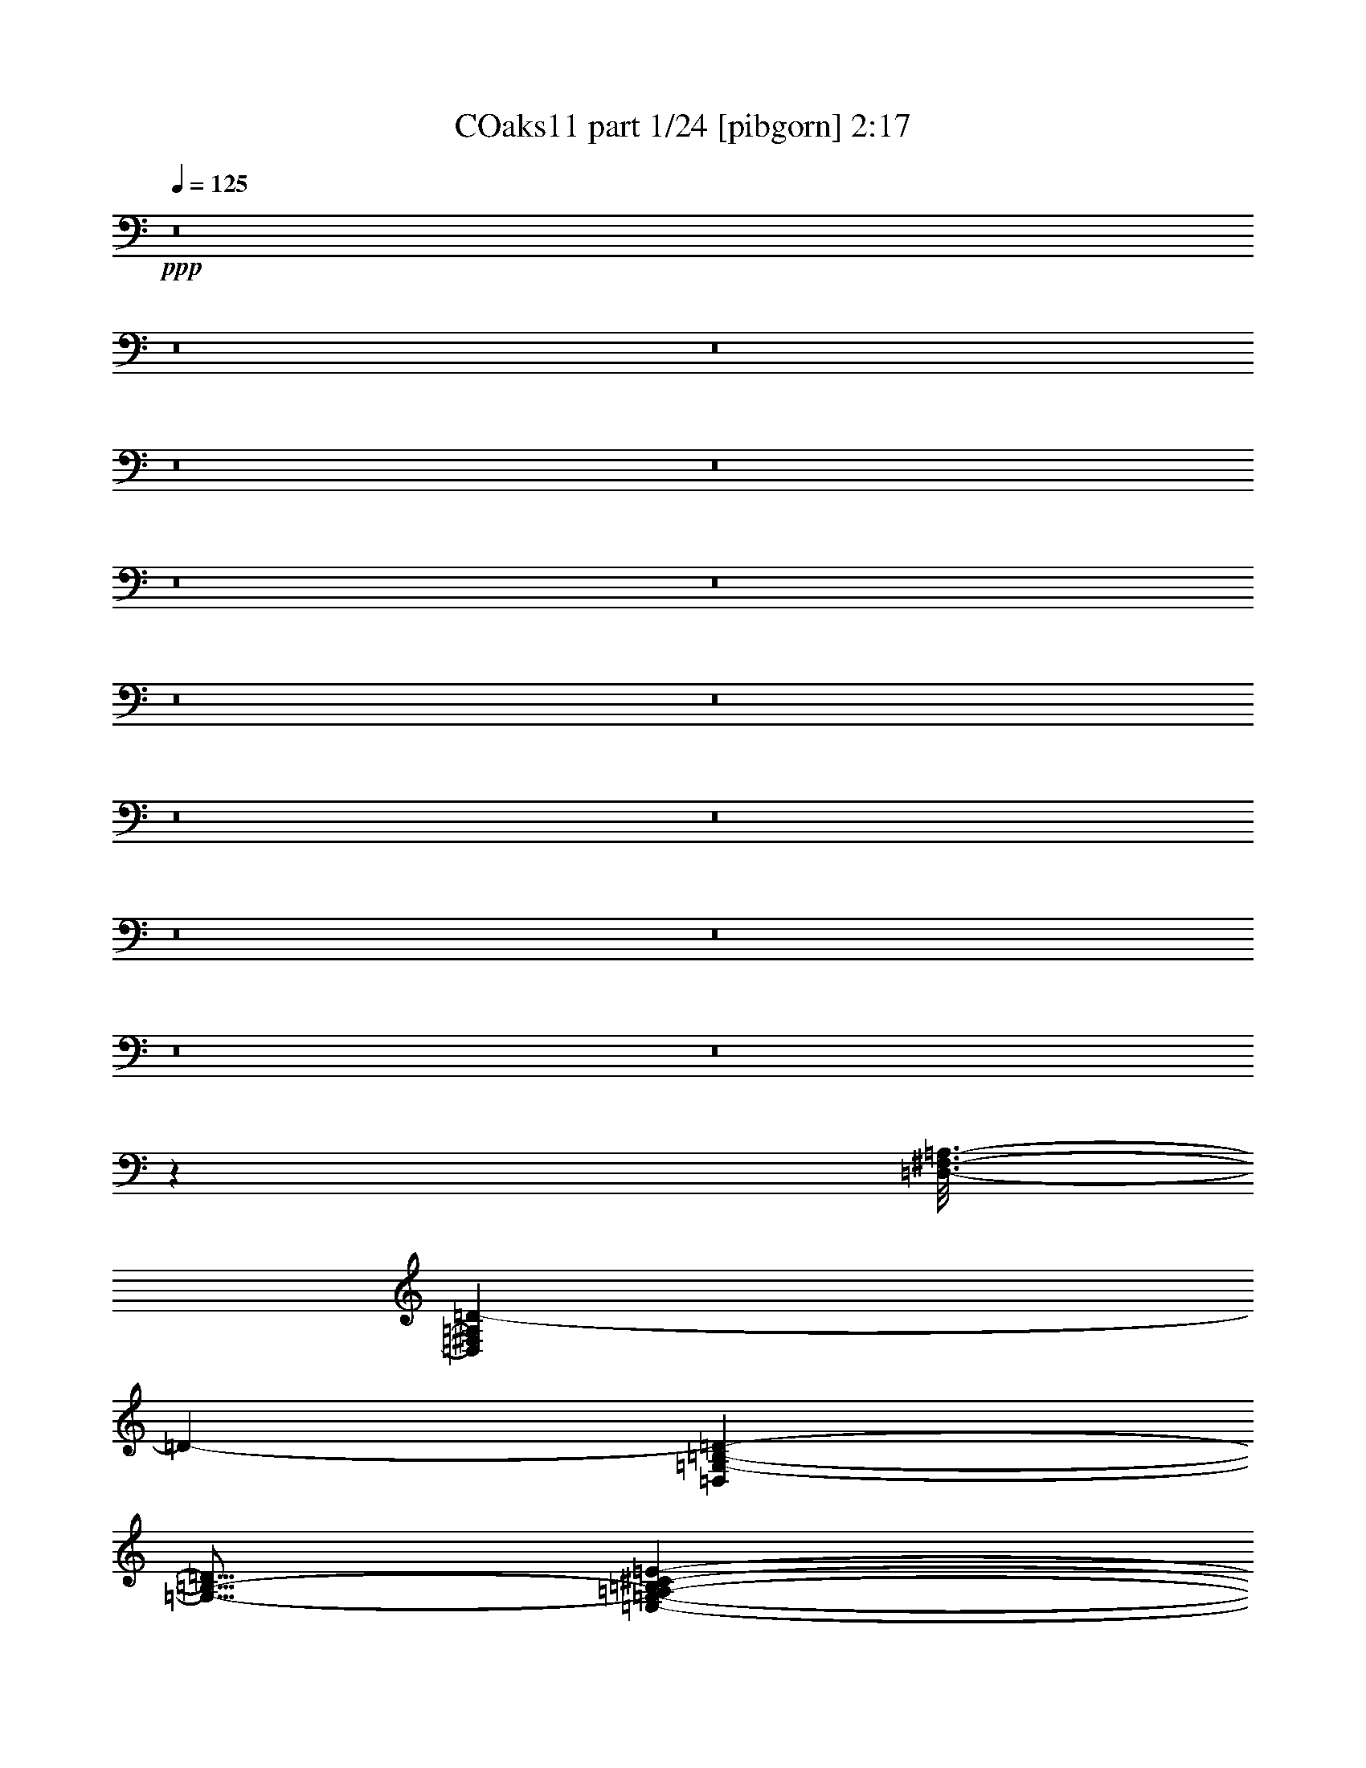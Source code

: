 % Produced with Bruzo's Transcoding Environment
% Transcribed by  unclear

X:1
T: COaks11 part 1/24 [pibgorn] 2:17
Z: Transcribed with BruTE 5
L: 1/4
Q: 125
K: C
+ppp+
z8
z8
z8
z8
z8
z8
z8
z8
z8
z8
z8
z8
z8
z8
z8
z613/100
[=D,3/16-^F,3/16-=A,3/16-]
[=D,9493/4000^F,9493/4000=A,9493/4000=D9493/4000-]
[=D4517/8000-]
[=D,7483/8000=G,7483/8000-=B,7483/8000-=D7483/8000-]
[=G,9/16-=B,9/16-=D9/16]
[=E,7/40-=G,7/40-=A,7/40-=B,7/40^C7/40-=E7/40-]
[=E,4117/8000=G,4117/8000-=A,4117/8000^C4117/8000-=E4117/8000-]
[=G,1383/8000^C1383/8000-=E1383/8000-]
[^C787/4000=E787/4000]
z3059/8000
[=D,3/2=A,3/2-=D3/2-^F3/2-]
[=A,1441/8000=D1441/8000^F1441/8000]
z549/200
[=A,297/1600-^C297/1600-]
[=A,2537/2000-^C2537/2000=G2537/2000]
[^F,743/4000-=A,743/4000-]
[=D,14881/8000^F,14881/8000=A,14881/8000-=D14881/8000-^F14881/8000-]
[=A,4619/8000=D4619/8000-^F4619/8000-]
[=D5/16-^F5/16-]
[=D,3/16-=G,3/16=B,3/16-=D3/16-^F3/16-=G3/16-]
[=D,1531/8000-=G,1531/8000-=B,1531/8000-=D1531/8000-^F1531/8000=G1531/8000-]
[=D,2243/4000=G,2243/4000-=B,2243/4000-=D2243/4000-=G2243/4000-]
[=G,757/4000=B,757/4000-=D757/4000-=G757/4000-]
[=B,3/16=D3/16=G3/16-]
[=G3/16-]
[=E,173/1000-=A,173/1000-^C173/1000-=E173/1000-=G173/1000]
[=E,3/4=A,3/4-^C3/4-=E3/4-]
[=A,9/16-^C9/16=E9/16-]
[=D,/8-=A,/8-=E/8-]
[=D,3/16-=A,3/16-=D3/16-=E3/16^F3/16-]
[=D,5309/4000=A,5309/4000=D5309/4000-^F5309/4000-]
[=D3/8-^F3/8]
[=D3641/4000-]
[=B,3/16-=D3/16-]
[=D,1359/4000-=G,1359/4000-=B,1359/4000=D1359/4000-]
[=D,1267/8000=G,1267/8000-=D1267/8000]
[=G,1621/8000]
z4527/8000
[^C743/4000-=E743/4000-]
[=E,3007/4000=A,3007/4000^C3007/4000-=E3007/4000-=A3007/4000-]
[^C3/16=E3/16-=A3/16-]
[=E3/8-=A3/8-]
[=D,173/1000-=A,173/1000-=D173/1000-=E173/1000^F173/1000-=A173/1000-]
[=D,35/16=A,35/16=D35/16-^F35/16-=A35/16-]
[=D2301/4000-^F2301/4000=A2301/4000-]
[=G,583/1600-=B,583/1600-=D583/1600-=G583/1600-=A583/1600=B583/1600-]
[=G,5/16=B,5/16-=D5/16-=G5/16-=B5/16-]
[=B,3/16=D3/16-=G3/16-=B3/16-]
[=D393/2000=G393/2000=B393/2000]
z3061/8000
[^C3/16-=E3/16-=A3/16-^c3/16-]
[=A,2243/4000-^C2243/4000=E2243/4000-=A2243/4000-^c2243/4000-]
[=A,757/4000=E757/4000-=A757/4000-^c757/4000-]
[=E3/16=A3/16-^c3/16-]
[=A3/8-^c3/8-]
[=A,173/1000-=D173/1000-=A173/1000-^c173/1000=d173/1000-]
[=D,2897/1600=A,2897/1600=D2897/1600^F2897/1600-=A2897/1600=d2897/1600-]
[^F303/1600=d303/1600-]
[=d6017/8000-]
[=G,9/16=D9/16-=G9/16=B9/16=d9/16]
[=D769/4000]
z1119/1600
[=A,3/4=E3/4-=A3/4-^c3/4-=g3/4-]
[=E3/16=A3/16-^c3/16-=g3/16-]
[=A137/250-^c137/250=g137/250]
[^F,29/16=D29/16-=A29/16-=d29/16-^f29/16-]
[=D3/16=A3/16-=d3/16-^f3/16-]
[=A577/1000-=d577/1000^f577/1000]
[=A281/1600]
z299/1600
[=G,3/16-=E3/16-=B3/16-=e3/16-]
[=G,9/8=E9/8=G9/8-=B9/8=e9/8-]
[=G3/16-=e3/16-]
[=G1119/8000-=A1119/8000-^c1119/8000-=e1119/8000-]
[=A,5881/8000=E5881/8000=G5881/8000-=A5881/8000-^c5881/8000-=e5881/8000-]
[=G137/250=A137/250-^c137/250-=e137/250]
[=A1619/8000-^c1619/8000]
[=D,29/16=A,29/16=D29/16^F29/16-=A29/16-=d29/16-]
[^F2881/8000=A2881/8000-=d2881/8000-]
[=A9/16-=d9/16-]
[^A,33/160=F33/160-=A33/160^A33/160-=d33/160-]
[=F,13469/8000^A,13469/8000=F13469/8000^A13469/8000=d13469/8000-]
[=d501/4000]
z8
z8
z8
z8
z8
z64067/8000
[^D,3/16=G,3/16-^A,3/16-]
+pp+
[^D,22017/8000=G,22017/8000-^A,22017/8000-]
+ppp+
[^D,1483/8000-=G,1483/8000^G,1483/8000^A,1483/8000-=C1483/8000-]
[^D,1517/8000-^G,1517/8000-^A,1517/8000=C1517/8000-]
[^D,3/4^G,3/4-=C3/4-]
[^G,3/8-=C3/8-]
+pp+
[=D,297/1600-=F,297/1600-^G,297/1600-^A,297/1600=C297/1600=D297/1600-]
[=D,699/4000-=F,699/4000-^G,699/4000^A,699/4000-=D699/4000-]
[=D,3/8=F,3/8-^A,3/8-=D3/8-]
[=F,/2^A,/2-=D/2-]
[^A,817/4000=D817/4000]
+ppp+
[^D,3/16=G,3/16-^A,3/16-^D3/16-]
+pp+
[^D,3597/1600-=G,3597/1600^A,3597/1600^D3597/1600-]
[^D,603/1600^D603/1600-]
+ppp+
[^D1017/8000-]
[^D,3/16-^G,3/16=C3/16-^D3/16-]
[^D,597/1600^G,597/1600-=C597/1600^D597/1600]
[^G,1397/8000]
z6001/8000
[=F,3/16-^A,3/16=D3/16-=F3/16-]
+p+
[=F,1497/1600^A,1497/1600-=D1497/1600-=F1497/1600-]
[^A,1449/4000-=D1449/4000=F1449/4000-]
[^D,/8=G,/8-^A,/8-^D/8-=F/8=G/8-]
[^D,13617/8000-=G,13617/8000^A,13617/8000-^D13617/8000-=G13617/8000-]
[^D,7383/8000-^A,7383/8000^D7383/8000-=G7383/8000-]
[^D,3/16^D3/16=G3/16-]
+ppp+
[^D,1517/8000-^G,1517/8000=C1517/8000-^D1517/8000-=G1517/8000^G1517/8000-]
+p+
[^D,/2^G,/2-=C/2-^D/2-^G/2-]
[^G,3/8-=C3/8^D3/8-^G3/8-]
[^G,743/4000-^D743/4000-^G743/4000]
[^G,103/500-^D103/500-]
[=F,3/16-^G,3/16^A,3/16=D3/16-^D3/16=F3/16-]
[=F,21/16^A,21/16=D21/16=F21/16-]
[^D,297/1600=G,297/1600-^A,297/1600-^D297/1600-=F297/1600=G297/1600-]
[^D,6449/4000-=G,6449/4000^A,6449/4000-^D6449/4000-=G6449/4000-]
[^D,3/8^A,3/8^D3/8-=G3/8-]
+ppp+
[^D3/16-=G3/16]
[^D9/16-]
[^D,3/16-^D3/16-]
[^D,3003/8000^G,3003/8000-=C3003/8000-^D3003/8000]
[^G,1579/8000=C1579/8000]
z5569/8000
[=F,3/16-^A,3/16=D3/16-=F3/16-^A3/16-]
+mp+
[=F,9/16^A,9/16-=D9/16-=F9/16-^A9/16-]
[^A,597/1600-=D597/1600=F597/1600^A597/1600-]
[^A,3/8^A3/8-]
[^D,699/4000^A,699/4000-^D699/4000-=G699/4000-^A699/4000-]
[^D,5/4-^A,5/4-^D5/4-=G5/4-^A5/4-]
[^D,9/16-^A,9/16^D9/16-=G9/16-^A9/16-^d9/16-]
[^D,4617/8000-^D4617/8000-=G4617/8000^A4617/8000-^d4617/8000-]
[^D,3/8^D3/8-^A3/8^d3/8-]
[^G,171/1000=C171/1000-^D171/1000-^G171/1000-=c171/1000-^d171/1000-]
[^G,6017/8000-=C6017/8000^D6017/8000^G6017/8000=c6017/8000^d6017/8000]
[^G,/2-]
[^G,817/4000^A817/4000-=d817/4000-=f817/4000-]
[^A,3757/4000-=D3757/4000^A3757/4000-=d3757/4000-=f3757/4000-]
[^A,3/16-^A3/16=d3/16-=f3/16-]
[^A,3/16=d3/16=f3/16]
[=G,743/4000^A,743/4000-^D743/4000-^A743/4000-^d743/4000-=g743/4000-]
[^D,7199/4000-^A,7199/4000^D7199/4000^A7199/4000-^d7199/4000-=g7199/4000-]
+p+
[^D,3/4-^A3/4^d3/4-=g3/4-]
[^D,297/1600-^d297/1600-=g297/1600]
[^D,383/2000^G,383/2000-^D383/2000-^G383/2000-=c383/2000-^d383/2000-]
+ppp+
[^G,9/16^D9/16^G9/16=c9/16-^d9/16-]
[=c1497/8000^d1497/8000]
z2193/4000
+pp+
[^A,/8=F/8-^A/8-=d/8-^g/8-]
+mp+
[^A,9/16-=F9/16^A9/16-=d9/16-^g9/16-]
[^A,9/16-^A9/16-=d9/16-^g9/16]
[^A,3/16^A3/16-=d3/16]
[^A,817/4000-^D817/4000-^A817/4000^d817/4000-^f817/4000=g817/4000-]
+p+
[^D,2897/1600-=G,2897/1600-^A,2897/1600^D2897/1600^d2897/1600-=g2897/1600-]
[^D,303/1600-=G,303/1600^d303/1600-=g303/1600-]
[^D,9/16-^d9/16-=g9/16]
[^D,3/16-^d3/16]
[^D,297/1600-^G,297/1600=F297/1600-^G297/1600-=c297/1600-=f297/1600-]
+mp+
[^D,383/2000^G,383/2000-=F383/2000-^G383/2000-=c383/2000-=f383/2000-]
[^G,15/16-=F15/16^G15/16-=c15/16-=f15/16-]
[^G,3/16-^G3/16-=c3/16=f3/16-]
[^G,1383/8000^A,1383/8000=F1383/8000-^G1383/8000-=d1383/8000-=f1383/8000-]
+pp+
[^A,4117/8000-=F4117/8000^G4117/8000-=d4117/8000-=f4117/8000-]
[^A,9/16-^G9/16=d9/16-=f9/16-]
[^A,1369/8000=d1369/8000=f1369/8000]
[^D,3/16^A,3/16-^D3/16-=G3/16-^A3/16-^d3/16-]
[^D,853/500-^A,853/500^D853/500=G853/500-^A853/500-^d853/500-]
+ppp+
[^D,797/1600-=G797/1600^A797/1600^d797/1600-]
[^D,9/16-^d9/16-]
[^D,3/16-^D3/16-=c3/16-^d3/16-]
[^D,1531/8000^G,1531/8000-^D1531/8000-^G1531/8000-=c1531/8000-^d1531/8000-]
[^G,371/2000-^D371/2000^G371/2000-=c371/2000^d371/2000-]
[^G,723/4000^G723/4000^d723/4000]
z2977/4000
[^G,3/16-^A,3/16=D3/16-=F3/16-^A3/16-]
+p+
[^G,3/4^A,3/4-=D3/4-=F3/4-^A3/4-]
[^A,/8-=D/8=F/8-^A/8-]
[^A,3133/8000=F3133/8000-^A3133/8000-]
[^D,169/1000^A,169/1000-^D169/1000-=F169/1000=G169/1000-^A169/1000-]
[^D,3787/2000-^A,3787/2000^D3787/2000-=G3787/2000-^A3787/2000-]
+ppp+
[^D,2243/4000-^D2243/4000-=G2243/4000^A2243/4000-]
[^D,3881/8000^D3881/8000-^A3881/8000-]
[^D,49/125-^G,49/125-=C49/125-^D49/125-^A49/125]
[^D,3/8^G,3/8=C3/8-^D3/8]
[=C141/800]
z747/2000
[=F,3/4^A,3/4-=D3/4-=F3/4-]
[^A,753/2000=D753/2000=F753/2000]
z2621/8000
[^D,25/8=G,25/8^A,25/8-^D25/8-]
[^A,1379/8000^D1379/8000]
z8
z8
z3/8

X:2
T: COaks11 part 2/24 [clarinet] 2:17
Z: Transcribed with BruTE 15
L: 1/4
Q: 125
K: C
+ppp+
z8
z8
z8
z8
z8
z8
z8
z8
z8
z8
z8
z8
z58597/8000
+mf+
[=D,3/16^F,3/16=A,3/16-]
[=A,1403/8000]
z6009/8000
+ff+
[=D,3/16^F,3/16-=A,3/16-]
[^F,1491/8000=A,1491/8000]
z8893/8000
+mp+
[=D,5691/8000=G,5691/8000=B,5691/8000]
+f+
[=D,729/2000=G,729/2000=B,729/2000]
z1513/4000
+pp+
[=E,2971/4000=G,2971/4000=A,2971/4000]
+f+
[=E,3/16=G,3/16-=A,3/16-]
[=G,383/2000=A,383/2000]
z26457/4000
+ff+
[=D,3/16^F,3/16-=A,3/16-]
[^F,793/4000=A,793/4000]
z4091/8000
[=D,3/16^F,3/16-=A,3/16-]
[^F,1409/8000^G,1409/8000=A,1409/8000]
z359/320
+pp+
[=D,2971/4000=G,2971/4000=B,2971/4000]
+mf+
[=D,3083/8000=G,3083/8000=B,3083/8000]
z163/500
+pp+
[=E,1473/2000=G,1473/2000=A,1473/2000]
z307/1600
+ff+
[=E,3/16=G,3/16-=A,3/16-]
[=G,293/1600=A,293/1600]
z24263/4000
+f+
[^F,3/16-=A,3/16-]
[^F,297/1600=A,297/1600=D297/1600-]
[=D1489/8000]
z1481/2000
+ff+
[^c297/800]
+mf+
[=d2721/8000]
[=A2971/8000]
[^F2971/8000]
+mp+
[=D2971/8000]
+mf+
[=B2971/8000]
[=G2971/8000]
+pp+
[=E2971/8000]
+mf+
[=B297/800]
+mp+
[=A2971/8000]
[^F559/4000]
z1603/8000
+mf+
[=G2971/8000]
+mp+
[=E2971/8000]
+mf+
[^F2971/8000]
+mp+
[=D2971/8000]
+f+
[=A,4513/8000]
z45491/8000
[^c2971/8000]
+mf+
[=d2971/8000]
[=A2971/8000]
+mp+
[^F2721/8000]
[=D2971/8000]
+mf+
[=B363/1000]
z97/500
[=G3/16-]
[=E297/1600-=G297/1600]
+mp+
[=E1471/8000]
+mf+
[=B2971/8000]
[=A2971/8000]
+p+
[^F2971/8000]
+mf+
[=G2971/8000]
[=E17/50]
[=D1097/2000]
z51559/8000
+ff+
[^c2971/8000]
+mf+
[=d2971/8000]
+f+
[=A2971/8000]
+mf+
[^F3/8-]
[=D147/800-^F147/800]
+p+
[=D1471/8000]
+f+
[=B2971/8000]
+mf+
[=G2721/8000]
[=E579/1600]
z23593/8000
+mp+
[=D2971/8000]
+mf+
[^F297/800]
+mp+
[=A2971/8000]
+f+
[=d3/8-]
[^A1471/8000-=d1471/8000]
+mf+
[^A1471/8000]
+mp+
[=B2971/8000]
+mf+
[=d2971/8000]
+f+
[=g2611/8000]
z10453/4000
+mf+
[^f2971/8000-]
[=d/8-^f/8]
[=d43/200]
+mp+
[=A2971/8000]
[^F2971/8000]
+p+
[=D2971/8000]
+mf+
[^F2971/8000]
[=G2971/8000]
[=B2971/8000]
+p+
[=G297/800]
+mp+
[=E1607/8000]
z557/4000
[^C1443/4000]
z392/125
+mf+
[=d297/800]
+pp+
[=A2971/8000]
+mp+
[^F3/16-]
[=D743/4000-^F743/4000]
+pp+
[=D297/1600]
z11751/4000
+f+
[^D,749/4000=G,749/4000^A,749/4000]
z1483/1600
+ff+
[^D,3/16=G,3/16^A,3/16-]
[^A,317/1600]
z8549/8000
+mp+
[^D,5941/8000^G,5941/8000=C5941/8000]
+ff+
[^D,301/800^G,301/800=C301/800]
z733/2000
+pp+
[=F,1423/2000^G,1423/2000^A,1423/2000]
+ff+
[=F,719/2000^G,719/2000^A,719/2000]
z5307/800
[^D,3/16=G,3/16^A,3/16-]
[^A,143/800]
z5983/8000
[^D,3017/8000=G,3017/8000^A,3017/8000]
z1077/1000
+mp+
[^D,2971/4000^G,2971/4000=C2971/4000]
+ff+
[^D,1471/4000^G,1471/4000=C1471/4000]
z3/8
+pp+
[=F,5941/8000^G,5941/8000^A,5941/8000]
+ff+
[=F,3059/8000^G,3059/8000^A,3059/8000]
z8
z8
z8
z8
z8
z8
z8
z8
z8
z8
z8
z8
z99/16

X:3
T: COaks11 part 3/24 [horn] 2:17
Z: Transcribed with BruTE 25
L: 1/4
Q: 125
K: C
+ppp+
z8
z8
z8
z8
z8
z8
z8
z8
z8
z8
z8
z8
z58597/8000
+mf+
[=D3/16^F3/16=A3/16-]
[=A1403/8000]
z6009/8000
[=D3/16^F3/16=A3/16-]
[=A1491/8000]
z8893/8000
+pp+
[=D5691/8000=G5691/8000=B5691/8000]
+mf+
[=D177/1000=G177/1000=B177/1000]
z2263/4000
+pp+
[=E2971/4000=G2971/4000=A2971/4000]
+f+
[=E383/2000=G383/2000=A383/2000]
z27207/4000
[=D793/4000^F793/4000=A793/4000]
z5591/8000
[=D3/16^F3/16=A3/16-]
+mf+
[=A1409/8000]
z359/320
+pp+
[=D241/320=G241/320=B241/320]
z701/4000
+f+
[=D3/16=G3/16=B3/16-]
[=B549/4000]
z201/1000
+pp+
[=A3/16-]
[=E2243/4000-=G2243/4000-=A2243/4000]
[=E1441/8000=G1441/8000]
+f+
[=E293/1600=G293/1600=A293/1600]
z25013/4000
+fff+
[=D3/16^F3/16-=A3/16-]
[^F737/4000=A737/4000]
z55943/8000
+ff+
[^c2971/8000]
+mf+
[=d3/16-]
[=A297/1600-=d297/1600]
[=A1221/8000]
+mp+
[^F2971/8000]
[=D2971/8000]
+ff+
[=B2971/8000]
+mf+
[=G297/800]
+mp+
[=E2971/8000]
+f+
[=B2971/8000]
+mf+
[=A2971/8000]
+p+
[=G2971/8000]
+mf+
[^F2721/8000]
+mp+
[=E2971/8000]
[^F2971/8000]
+mf+
[=D297/800]
[=A,149/400]
z41083/8000
+f+
[^c2971/8000]
[=d2971/8000]
+mf+
[^c2971/8000]
+mp+
[=d2971/8000]
+mf+
[=A2971/8000]
+mp+
[^F2971/8000]
+p+
[=D297/800]
+mf+
[=B2721/8000]
+mp+
[=G2971/8000]
[=E2971/8000]
+f+
[=B2971/8000]
+mp+
[=A2971/8000]
[=G2971/8000]
+mf+
[^F297/800]
+mp+
[=E2971/8000]
+mf+
[=D2721/8000]
[^F2971/8000]
[=A91/250]
z2947/1000
+ff+
[=B2971/8000]
[=A2971/8000]
[=G297/800]
[^F2971/8000]
+f+
[=E2971/8000]
+fff+
[=D3/8-]
[=D1471/8000^F1471/8000-]
+ff+
[^F1221/8000]
+f+
[=A2189/4000]
z8209/4000
+fff+
[=B2041/4000]
z161/800
+ff+
[=c3/8-]
[=c1471/8000^c1471/8000-]
+p+
[^c3/16-]
+mp+
[^c147/800=e147/800-]
[=e1471/8000]
+f+
[=f3/16=a3/16-]
[=a1471/8000]
+fff+
[=g2971/8000]
+mf+
[^f2971/8000]
+p+
[=d2971/8000]
+mp+
[=A2971/8000]
+p+
[^F17/50]
+mp+
[=D4403/8000]
z451/800
+mf+
[=A2971/8000]
+f+
[=B2971/8000]
+mp+
[=G2971/8000]
+p+
[=E3/8-]
+mf+
[=E147/800=B147/800-]
[=B1221/8000]
[=A2971/8000]
+mp+
[=G2971/8000]
+mf+
[^F2971/8000]
[=E2971/8000]
[=D2971/8000]
+f+
[=d2971/8000]
+mf+
[=A297/800]
[^F2971/8000]
[=D2619/8000]
z5993/4000
+mp+
[^A297/800]
[=F2971/8000]
+pp+
[=D2971/8000]
+p+
[^A,1301/4000]
z6001/4000
+fff+
[^D3/16=G3/16^A3/16-]
[^A749/4000]
z1183/1600
[^D3/16=G3/16-^A3/16-]
[=G317/1600^A317/1600]
z8549/8000
+mf+
[^D5941/8000^G5941/8000=c5941/8000]
+fff+
[^D301/800^G301/800=c301/800]
z733/2000
+pp+
[=F1423/2000^G1423/2000^A1423/2000]
+ff+
[=F719/2000^G719/2000^A719/2000]
z5307/800
+p+
[^D743/4000]
+mp+
[=G46/125^A46/125]
z4483/8000
+ff+
[^D1517/8000=G1517/8000^A1517/8000]
z2529/2000
+p+
[^D2971/4000^G2971/4000=c2971/4000]
+ff+
[^D1471/4000^G1471/4000=c1471/4000]
z3/8
+pp+
[=F5941/8000^G5941/8000^A5941/8000]
+ff+
[=F3059/8000^G3059/8000^A3059/8000]
z8
z8
z8
z8
z8
z8
z8
z8
z8
z8
z8
z8
z99/16

X:4
T: COaks11 part 4/24 [bagpipes] 2:17
Z: Transcribed with BruTE 35
L: 1/4
Q: 125
K: C
+ppp+
z8
z8
z8
z8
z8
z8
z8
z8
z8
z8
z8
z8
z58597/8000
+pp+
[=D1403/8000^F1403/8000=A1403/8000]
z7509/8000
[=D3/16^F3/16-=A3/16-]
[^F1491/8000=A1491/8000]
z8893/8000
+ppp+
[=D5691/8000=G5691/8000=B5691/8000]
[=D3/16=G3/16=B3/16-]
[=B177/1000]
z1513/4000
[=E2971/4000=G2971/4000=A2971/4000]
+pp+
[=E3/16=G3/16=A3/16-]
[=A383/2000]
z1779/2000
+mf+
[=d2971/2000]
z297/1600
[=b603/1600]
z1441/8000
[=f11633/8000]
+mp+
[=e2213/4000]
z5957/4000
[=D3/16-^F3/16-^G3/16=A3/16-]
[=D793/4000^F793/4000=A793/4000]
z4091/8000
[=D2909/8000^F2909/8000=A2909/8000]
z359/320
+ppp+
[=D2971/4000=G2971/4000=B2971/4000]
+p+
[=D3/16-=G3/16-]
[=D297/1600=G297/1600=B297/1600-]
[=B549/4000]
z201/1000
+ppp+
[=E1473/2000=G1473/2000=A1473/2000]
z307/1600
+pp+
[=E593/1600=G593/1600=A593/1600]
z8919/8000
+mp+
[=d11633/8000]
[=b139/250]
z747/4000
[=f5253/4000]
z689/4000
[=e2061/4000]
z1569/8000
+ppp+
[=A2931/8000]
z763/4000
+p+
[^F1487/4000=A1487/4000=d1487/4000]
z8
z8
z8
z8
z8
z29001/4000
+mp+
[^D749/4000=G749/4000^A749/4000]
z1483/1600
+p+
[^D3/16=G3/16^A3/16-]
[^A317/1600]
z8549/8000
+ppp+
[^D5941/8000^G5941/8000=c5941/8000]
[^D3/8^G3/8-=c3/8]
[^G151/800]
z179/1000
[=F1423/2000^G1423/2000^A1423/2000]
[=F719/2000^G719/2000^A719/2000]
z9007/8000
+mp+
[^d2971/2000]
+p+
[=c'2609/8000]
z1541/4000
+mf+
[^f2971/2000]
+mp+
[=f2267/4000]
z1007/800
+pp+
[^D293/800=G293/800^A293/800]
z5983/8000
+p+
[^D3017/8000=G3017/8000^A3017/8000]
z7381/8000
+ppp+
[=c/8-]
[^D947/1600-^G947/1600-=c947/1600]
[^D721/4000^G721/4000]
+p+
[^D1471/4000^G1471/4000=c1471/4000]
z3/8
+ppp+
[=F5941/8000^G5941/8000^A5941/8000]
+mp+
[=F3/16^G3/16^A3/16-]
[^A1559/8000]
z343/320
[^d11883/8000]
[=c'771/4000]
z11/20
+mf+
[^f101/80]
z1533/8000
[=f3/16-^f3/16]
[=f2967/8000]
z8
z8
z8
z8
z8
z8
z8
z8
z8
z8
z8
z8
z7/8

X:5
T: COaks11 part 5/24 [brusque basson] 2:17
Z: Transcribed with BruTE 45
L: 1/4
Q: 125
K: C
+ppp+
z8
z8
z8
z8
z611/2000
[=a1827/1600-]
+pp+
[=g/8-=a/8]
[=g1029/8000-]
[^f/8-=g/8]
+ppp+
[^f591/1600-]
+pp+
[=e/8-^f/8]
[=e1511/8000]
+ppp+
[=d1441/4000]
z/8
+pp+
[^c3/16]
z/8
+ppp+
[=B4661/8000]
z/8
+pp+
[=d3383/8000]
z1267/4000
[^c94/125]
+mp+
[=e49/160]
z3033/8000
+pp+
[=A20467/8000]
z27459/8000
+mp+
[=a8517/8000-]
[=g/8-=a/8]
+p+
[=g1017/8000-]
+mf+
[^f/8-=g/8]
[^f3029/8000-]
[=e/8-^f/8]
+mp+
[=e1937/8000=d1937/8000-]
[=d873/2000]
[^c551/4000-]
[=B/8-^c/8]
[=B1263/2000-]
[=B/8=e/8-]
[=e379/1600]
z3461/8000
[^c5601/8000-]
[=A/8-^c/8]
+pp+
[=A339/500]
+mf+
[=d8007/4000]
z8
z8
z8
z13693/4000
+pp+
[=a9189/8000]
[=g2029/8000]
[^f3827/8000]
[=e981/4000]
[=d3527/8000]
+p+
[^c1073/4000]
+ppp+
[=B1347/2000]
z/8
+p+
[=d1523/4000]
z73/200
+pp+
[^c1203/1600]
[=e613/1600]
z259/800
[=A1491/800]
z1579/400
[=a2209/2000]
z/8
[=g1133/8000]
z/8
+ppp+
[^f3833/8000]
+pp+
[=e1029/8000]
z/8
+ppp+
[=d1987/4000]
+pp+
[^c1511/8000-]
[=B/8-^c/8]
[=B831/1600]
z/8
+mp+
[=e2949/8000]
z617/1600
+pp+
[^c2739/4000-]
[=A/8-^c/8]
[=A4437/8000]
z759/4000
[=d10491/4000]
z1001/320
+ppp+
[=a2363/2000-]
+pp+
[=g/8-=a/8]
[=g1579/8000]
[^f697/1600-]
[=e/8-^f/8]
[=e67/500]
[=d3497/8000-]
[^c/8-=d/8]
[^c39/160=B39/160-]
[=B1469/2000]
[=d383/1000]
z1451/4000
[^c5167/8000-]
[^c/8=e/8-]
[=e2431/8000]
z2913/8000
+ppp+
[=A12587/8000]
z34539/8000
+pp+
[=a4253/4000]
z/8
[=g349/2000]
z/8
+ppp+
[^f769/2000-]
+p+
[=e/8-^f/8]
[=e1389/8000]
+ppp+
[=d219/500-]
+pp+
[^c/8-=d/8]
[^c1663/8000=B1663/8000-]
+ppp+
[=B5509/8000]
+p+
[=e1459/4000]
z311/800
+pp+
[^c5509/8000-]
[=A/8-^c/8]
+ppp+
[=A3881/8000]
z1603/8000
+pp+
[=d12397/8000]
z8
z8
z8
z8
z8
z8
z28019/8000
[^a2401/2000]
+p+
[^g231/800]
+pp+
[=g3143/8000]
+ppp+
[=f3/16]
z/8
+p+
[^d743/2000-]
+mp+
[=d/8-^d/8]
[=d1371/8000]
+pp+
[=c113/160-]
+mf+
[=c/8^d/8-]
[^d2931/8000]
z507/1600
+mp+
[=d149/200]
[=f601/1600]
z731/2000
+pp+
[^A3769/2000]
z1579/400
+mf+
[^a4671/4000]
z/8
+mp+
[^g69/500]
z/8
[=g897/2000]
[=f1433/8000]
z/8
+mf+
[^d3003/8000-]
[=d/8-^d/8]
+mp+
[=d43/250]
[=c3029/4000]
+mf+
[=f251/500]
z1621/8000
+mp+
[=d1181/1600]
+p+
[^A1737/4000]
z31/100
+mp+
[^d36/25]
z17723/4000
+mf+
[^a911/800-]
[^g/8-^a/8]
+mp+
[^g301/1600]
[=g4029/8000]
[=f1433/8000]
z/8
[^d763/2000-]
[=d/8-^d/8]
[=d43/250]
[=c1097/1600-]
+mf+
[=c/8^d/8-]
[^d641/2000]
z2951/8000
+mp+
[=d5643/8000]
[=f1453/4000]
z3023/8000
[^A12477/8000]
z17303/4000
+mf+
[^a1231/1000]
+mp+
[^g1089/8000-]
[=g/8-^g/8]
[=g1417/4000]
z/8
[=f53/400]
z/8
[^d769/2000-]
[=d/8-^d/8]
[=d1523/8000=c1523/8000-]
[=c1481/2000]
+mf+
[=f101/200]
z1963/8000
+mp+
[=d5077/8000]
z/8
+mf+
[^A4899/8000]
z/8
+mp+
[^d14561/8000]
z8
z8
z8
z28473/8000
[^a9641/8000]
[^g1853/8000-]
[=g/8-^g/8]
+pp+
[=g1209/4000]
z/8
[=f1573/8000-]
+p+
[^d/8-=f/8]
[^d647/2000-]
[=d/8-^d/8]
[=d257/2000]
+mp+
[=c3/4-]
[=c13/100^d13/100-]
[^d1443/4000]
z1211/4000
+pp+
[=d601/800]
+mp+
[=f223/500]
z487/1600
+pp+
[^A3013/1600]
z999/250
+mp+
[^a8463/8000]
z/8
+pp+
[^g2091/8000]
[=g2931/8000]
z/8
[=f771/4000-]
+p+
[^d/8-=f/8]
[^d13/40-]
[=d/8-^d/8]
+pp+
[=d1407/8000]
+p+
[=c5583/8000-]
+mp+
[=c/8=f/8-]
[=f483/1600]
z1501/4000
+pp+
[=d5973/8000]
[^A1159/2000]
z/8
+p+
[^d14889/8000]
z8
z3979/8000
+ppp+
[=d3023/4000]
[^A97/160]
z/8
[^d109/64]
z7037/8000
+pp+
[^g1059/8000-^a1059/8000-=c'1059/8000-]
+mf+
[=d1873/8000^g1873/8000^a1873/8000=c'1873/8000^d1873/8000-]
[^d2531/8000]
z8
z8
z3/16

X:6
T: COaks11 part 6/24 [lute of the ages] 2:17
Z: Transcribed with BruTE 55
L: 1/4
Q: 125
K: C
+ppp+
z8
z1317/1600
[^f297/800]
[^f589/1600]
z2997/8000
[^f2503/8000]
z3439/8000
[^f2561/8000]
z3381/8000
[=g2619/8000]
z48/125
[=g183/500]
z1507/4000
[=g1243/4000]
z54/125
[=g3/16]
[=A159/500]
z949/4000
[^f3/16]
[=A1301/4000]
z1589/8000
[^f2911/8000]
z1129/2000
[^f621/2000]
z1729/4000
[=A3/16]
[=A1271/4000]
z19/80
[=g13/40]
z773/2000
[=g727/2000]
z3033/8000
[=g2467/8000]
z139/320
[=g101/320]
z3417/8000
[^f2583/8000]
z3109/8000
[^f2891/8000]
z61/160
[^f59/160]
z187/500
[^f627/2000]
z1717/4000
[=g1283/4000]
z27/64
[=g21/64]
z3067/8000
[=g2933/8000]
z3009/8000
[=A3/16]
[=A2491/8000]
z1951/8000
[^f2549/8000]
z1907/8000
[=A3/16]
[=A2593/8000]
z1599/8000
[^f2901/8000]
z19/50
[^f1971/8000]
z/8
[=A1971/8000]
z/8
[=g1259/4000]
z107/250
[=g161/500]
z779/2000
[=g721/2000]
z3057/8000
[=g2943/8000]
z1121/2000
[=A3/16]
[^f1957/8000]
z/8
[^f1971/8000]
z/8
[=A197/800]
z/8
[^f1309/4000]
z1537/4000
[^f2971/8000]
[=A2971/8000]
[=d3/16]
[=g621/2000]
z979/4000
[=d3/16]
[=g1271/4000]
z1899/8000
[=g2601/8000]
z3091/8000
[=g2909/8000]
z3033/8000
[^f1971/8000]
z/8
[^f1971/8000]
z/8
[^f197/800]
z/8
[=A1971/8000]
z/8
[^f323/1000]
z777/2000
[^f2971/8000]
[=A2971/8000]
[=g59/160]
z2991/8000
[=d2509/8000]
z3433/8000
[=g2567/8000]
z25/64
[=g23/64]
z3067/8000
[=A297/1600]
[=d3/16]
[^f489/2000]
z/8
[^f623/2000]
z69/160
[^f51/160]
z53/125
[^f163/500]
z771/2000
[=g729/2000]
z121/320
[=g99/320]
z3467/8000
[=g2533/8000]
z3409/8000
[^c3/16]
[=g2591/8000]
z/5
[=A3/16]
[=d743/4000]
[^f739/2000]
[^f1479/4000]
z373/1000
[^f629/2000]
z1713/4000
[^f1287/4000]
z3117/8000
[=d3/16]
[=g2883/8000]
z609/1600
[=g591/1600]
z1493/4000
[=g1257/4000]
z1943/8000
[^c3/16]
[=g2557/8000]
z39/100
[=A297/1600]
[^f2971/8000]
[^f731/2000]
z1509/4000
[^f1241/4000]
z3459/8000
[=d3/16]
[^f2541/8000]
z1901/8000
[=d3/16]
[=g2599/8000]
z1593/8000
[=g2907/8000]
z607/1600
[=g493/1600]
z869/2000
[=g631/2000]
z1709/4000
[=d3/16]
[=d743/4000]
[^f1353/4000]
[^f289/800]
z763/2000
[^f737/2000]
z2993/8000
[^f1971/8000]
z/8
[=A1971/8000]
z/8
[=g513/1600]
z3377/8000
[=g2623/8000]
z767/2000
[=g733/2000]
z301/800
[=g249/800]
z863/2000
[=A297/1600]
[=A3/16]
[^f1957/8000]
z/8
[^f1303/4000]
z617/1600
[^f583/1600]
z3027/8000
[=A3/16]
[=A2473/8000]
z1969/8000
[=g2531/8000]
z3411/8000
[=g2589/8000]
z1551/4000
[=g1449/4000]
z761/2000
[=g739/2000]
z1493/4000
[=g3/16]
[^f1257/4000]
z1927/8000
[^f2573/8000]
z3119/8000
[^f2881/8000]
z3061/8000
[^f2939/8000]
z3003/8000
[=g2497/8000]
z861/2000
[=g639/2000]
z1693/4000
[=g1307/4000]
z1539/4000
[=g1461/4000]
z151/400
[^f197/800]
z/8
[^f1971/8000]
z/8
[^f1971/8000]
z/8
[=A1971/8000]
z/8
[^f2721/8000]
[^f2971/8000]
[=d3/16]
[^f297/1600]
[=A739/2000]
[^f3/16]
[=d743/4000]
[=g489/2000]
z/8
[=g1261/4000]
z171/400
[=g129/400]
z389/1000
[^c3/16]
[=g297/1600]
[=A739/2000]
[=g3/16]
[=A743/4000]
[^f489/2000]
z/8
[^f1971/8000]
z/8
[=A1971/8000]
z/8
[^f3/16]
[=A297/1600]
[^f1957/8000]
z/8
[=d/8]
[^f3121/8000]
z157/800
[^f3/16]
[=B743/4000]
[=g489/2000]
z/8
[=g311/1000]
z1727/4000
[=g1273/4000]
z679/1600
[=g521/1600]
z3087/8000
[=g3/16]
[=d743/4000]
[^f739/2000]
[^f1971/8000]
z/8
[=A1971/8000]
z/8
[^f1971/8000]
z/8
[^f197/800]
z/8
[^f647/2000]
z97/250
[^f2971/8000]
[=g2971/8000]
[=g2971/8000]
[=B1971/8000]
z/8
[=g157/500]
z3429/8000
[^c3/16]
[=g2571/8000]
z1621/8000
[=g2971/8000]
[^f2971/8000]
[^f2971/8000]
[=A1971/8000]
z/8
[=d3/16]
[^f297/1600]
[^f489/2000]
z/8
[=d3/16]
[^f1277/4000]
z59/250
[^f2721/8000]
[=g2891/8000]
z313/1600
[=g587/1600]
z1521/8000
[^c3/16]
[=g2479/8000]
z1963/8000
[=g2537/8000]
z681/1600
[=A3/16]
[=d297/1600]
[^f2707/8000]
[^f2903/8000]
z1519/4000
[^f1231/4000]
z87/200
[^f63/200]
z1711/4000
[=d3/16]
[=d297/1600]
[=g2707/8000]
[=g3/16]
[=A1443/4000]
z311/1600
[=g589/1600]
z2997/8000
[=g2503/8000]
z3439/8000
[=g3/16]
[^f2561/8000]
z47/200
[^f131/400]
z48/125
[^f183/500]
z1507/4000
[^f1971/8000]
z/8
[=A1971/8000]
z/8
[=d3/16]
[=g159/500]
z1897/8000
[=g2603/8000]
z3089/8000
[=g2911/8000]
z3031/8000
[=g1971/8000]
z/8
[=A1971/8000]
z/8
[=A3/16]
[=d297/1600]
[^f489/2000]
z/8
[^f1971/8000]
z/8
[=A2721/8000]
[^f1447/4000]
z381/1000
[^f2971/8000]
[=A197/800]
z/8
[=d3/16]
[=g2511/8000]
z1931/8000
[=g1971/8000]
z/8
[=A2721/8000]
[=g2877/8000]
z613/1600
[=g297/800]
[=A1971/8000]
z/8
[=g1971/8000]
z/8
[^f1971/8000]
z/8
[^f1971/8000]
z/8
[=A1971/8000]
z/8
[^f261/800]
z1541/4000
[=A3/16]
[=A1459/4000]
z1523/8000
[=d3/16]
[=d743/4000]
[=g489/2000]
z/8
[=g3/16]
[=A507/1600]
z1907/8000
[=g2593/8000]
z1549/4000
[=g2971/8000]
[=A2971/8000]
[=g1971/8000]
z/8
[^f2489/8000]
z3453/8000
[^f2547/8000]
z1697/4000
[^f1303/4000]
z1543/4000
[^f2971/8000]
[=A3/16]
[=g743/4000]
[=d2457/8000]
z347/800
[=g253/800]
z3411/8000
[=g2589/8000]
z3103/8000
[=g2897/8000]
z1559/8000
[=A743/4000]
[^f591/1600]
z2987/8000
[^f2513/8000]
z857/2000
[^f643/2000]
z39/100
[^f9/25]
z1531/4000
[=g1469/4000]
z3003/8000
[=g2497/8000]
z689/1600
[=g511/1600]
z3387/8000
[=g2613/8000]
z3079/8000
[^f2921/8000]
z151/400
[^f31/100]
z1731/4000
[^f1269/4000]
z851/2000
[^f649/2000]
z161/800
[=g3/16]
[=d289/800]
z3037/8000
[=g2463/8000]
z3479/8000
[=g2521/8000]
z3421/8000
[=g2579/8000]
z389/1000
[^f361/1000]
z1527/4000
[^f1473/4000]
z749/2000
[^f313/1000]
z1719/4000
[^f1281/4000]
z3379/8000
[=g2621/8000]
z3071/8000
[=g2929/8000]
z3013/8000
[=g2487/8000]
z691/1600
[=g509/1600]
z849/2000
[^f651/2000]
z193/500
[^f91/250]
z303/800
[^f247/800]
z217/500
[^f79/250]
z3413/8000
[=g2587/8000]
z621/1600
[=g579/1600]
z3047/8000
[=g2953/8000]
z747/2000
[=g157/500]
z343/800
[^f257/800]
z1561/4000
[^f1439/4000]
z383/1000
[^f367/1000]
z601/1600
[^f499/1600]
z3447/8000
[=g2553/8000]
z1903/8000
[=B3/16]
[=g2597/8000]
z3081/8000
[=g2919/8000]
z1511/4000
[=g1239/4000]
z433/1000
[^f317/1000]
z1703/4000
[^f1297/4000]
z3097/8000
[^f2903/8000]
z3039/8000
[^f2461/8000]
z399/1600
[=g3/16]
[=B501/1600]
z3423/8000
[=g2577/8000]
z1557/4000
[=g1443/4000]
z191/500
[=g46/125]
z1499/4000
[^f1251/4000]
z43/100
[^f8/25]
z3381/8000
[^f2619/8000]
z3073/8000
[^f2927/8000]
z1529/8000
[=d3/16]
[=f2471/8000]
z54/125
[=f159/500]
z1699/4000
[=f1301/4000]
z309/800
[=f2971/8000]
[^A2971/8000]
[=g197/800]
z/8
[=g1249/4000]
z861/2000
[=g3/16]
[=g743/4000]
[^d489/2000]
z/8
[=g1307/4000]
z1539/4000
[^g2971/8000]
[=f297/800]
[^g2481/8000]
z3461/8000
[=f2539/8000]
z3403/8000
[^A3/16]
[^A2597/8000]
z319/1600
[=f3/16]
[=g581/1600]
z24/125
[^A3/16]
[^A77/250]
z989/4000
[=g1261/4000]
z171/400
[^A3/16]
[^A129/400]
z1611/8000
[^g2889/8000]
z3053/8000
[^g2947/8000]
z599/1600
[=d3/16]
[=f501/1600]
z1937/8000
[=f1971/8000]
z/8
[^A197/800]
z/8
[=f/8]
[^d217/1000]
[=g739/2000]
[^d3/16]
[^A293/800]
z189/1000
[=g311/1000]
z1727/4000
[^A3/16]
[^A1273/4000]
z379/1600
[^g3/16]
[^d521/1600]
z1587/8000
[^g3/16]
[=c1471/8000]
[=c2971/8000]
[^g3/16]
[=d2471/8000]
z197/800
[^A3/16]
[^A253/800]
z239/1000
[^g3/16]
[^A743/4000]
[=g1353/4000]
[=g3/16]
[^A181/500]
z773/4000
[=g1477/4000]
z2987/8000
[^A3/16]
[^A2513/8000]
z1929/8000
[^g2571/8000]
z3121/8000
[^g2879/8000]
z3063/8000
[^g2937/8000]
z751/2000
[^g39/125]
z1723/4000
[^g3/16]
[^d297/1600]
[=g1957/8000]
z/8
[^d/8]
[^A389/1000]
z79/400
[=g73/200]
z3021/8000
[^A3/16]
[^A2479/8000]
z1963/8000
[=g3/16]
[^g2537/8000]
z381/1600
[=c3/16]
[=c519/1600]
z399/2000
[^g363/1000]
z1519/4000
[=d3/16]
[^g1231/4000]
z99/400
[^g1971/8000]
z/8
[=g1971/8000]
z/8
[=g197/800]
z/8
[^A2721/8000]
[^d3/16]
[=g2887/8000]
z311/1600
[=g2971/8000]
[^A1237/4000]
z991/4000
[^g3/16]
[^d1957/8000]
z/8
[^g197/800]
z/8
[=c1971/8000]
z/8
[^g131/400]
z48/125
[^g183/500]
z1507/4000
[^g3/16]
[^d297/1600]
[=g489/2000]
z/8
[^d509/1600]
z3397/8000
[=g2603/8000]
z3089/8000
[=g2971/8000]
[^A2971/8000]
[^d3/16]
[^g2469/8000]
z493/2000
[^g79/250]
z1707/4000
[^g1293/4000]
z1553/4000
[^g1447/4000]
z381/1000
[=g3/16]
[^A297/1600]
[^d489/2000]
z/8
[=g2511/8000]
z3431/8000
[=g2569/8000]
z3123/8000
[=g2971/8000]
[^A297/800]
[=g2971/8000]
[^g1971/8000]
z/8
[^g1971/8000]
z/8
[=c1971/8000]
z/8
[^g319/1000]
z339/800
[^A3/16]
[^A261/800]
z1581/8000
[=d2971/8000]
[=g2971/8000]
[^d1971/8000]
z/8
[^A1971/8000]
z/8
[=g507/1600]
z3407/8000
[=g197/800]
z/8
[^A2721/8000]
[=g3/16]
[^d743/4000]
[^g739/2000]
[=c1971/8000]
z/8
[^g1971/8000]
z/8
[^g1259/4000]
z3423/8000
[^g2577/8000]
z623/1600
[=d3/16]
[^g743/4000]
[=g739/2000]
[=g2971/8000]
[^A1971/8000]
z/8
[=g2501/8000]
z43/100
[=g8/25]
z1691/4000
[^A/8]
[^d1721/8000]
[^g2971/8000]
[^g1463/4000]
z377/1000
[^g621/2000]
z3457/8000
[^g1971/8000]
z/8
[^A1971/8000]
z/8
[^g2721/8000]
[=g2971/8000]
[=g2971/8000]
[^A297/800]
[=g617/2000]
z1737/4000
[=g1971/8000]
z/8
[^A1971/8000]
z/8
[=g1971/8000]
z/8
[^g2721/8000]
[^g723/2000]
z3049/8000
[^g2951/8000]
z2991/8000
[^g3/16]
[=d743/4000]
[^A489/2000]
z/8
[=d1971/8000]
z/8
[=g2721/8000]
[=g3/16]
[^A23/64]
z783/4000
[=g1467/4000]
z47/125
[=g1971/8000]
z/8
[^A1971/8000]
z/8
[=g1971/8000]
z/8
[^g197/800]
z/8
[^d2609/8000]
z3083/8000
[^g2917/8000]
z121/320
[^g1971/8000]
z/8
[^A1971/8000]
z/8
[=d197/800]
z/8
[=g1971/8000]
z/8
[=g3/16]
[^A81/250]
z/5
[=g29/80]
z1521/4000
[=g1971/8000]
z/8
[^A1971/8000]
z/8
[=g197/800]
z/8
[^g1971/8000]
z/8
[=c3/16]
[=c103/320]
z1617/8000
[^g2971/8000]
[=d2971/8000]
[^g2971/8000]
[^A197/800]
z/8
[=d3/16]
[^d743/4000]
[=g489/2000]
z/8
[=g3/16]
[^A1279/4000]
z471/2000
[=g327/1000]
z769/2000
[=g2971/8000]
[^A297/800]
[=g1971/8000]
z/8
[^g1971/8000]
z/8
[^g2541/8000]
z3401/8000
[^g2599/8000]
z3093/8000
[^g2907/8000]
z1517/4000
[^g3/16]
[^d743/4000]
[=g489/2000]
z/8
[=g3/16]
[^A631/2000]
z959/4000
[=g1291/4000]
z3109/8000
[^A3/16]
[^A2891/8000]
z1551/8000
[=g3/16]
[=c743/4000]
[^g489/2000]
z/8
[^g2507/8000]
z687/1600
[^g513/1600]
z211/500
[^A/8]
[^A781/2000]
z49/250
[^g3/16]
[^d743/4000]
[=g489/2000]
z/8
[=g249/800]
z863/2000
[=g637/2000]
z3393/8000
[^A3/16]
[^A2607/8000]
z317/1600
[=g2971/8000]
[^g2971/8000]
[^d2473/8000]
z867/2000
[^g633/2000]
z341/800
[^g1971/8000]
z/8
[^A2721/8000]
[^g2971/8000]
[=g2971/8000]
[=g3/16]
[^A307/1000]
z397/1600
[=g503/1600]
z3427/8000
[^A3/16]
[^A2573/8000]
z1619/8000
[^d3/16]
[=g297/1600]
[^g2957/8000]
[^g2939/8000]
z1501/4000
[^g1249/4000]
z861/2000
[^g1971/8000]
z/8
[^A1971/8000]
z/8
[^g/8]
[^d347/1600]
[=g739/2000]
[=g2923/8000]
z3019/8000
[=g2481/8000]
z3461/8000
[^A3/16]
[^A2539/8000]
z1903/8000
[=g2721/8000]
[=g719/2000]
z4551/8000
[^A,3/16]
[^D297/1600]
[=c743/4000]
[^d1239/4000]
z8
z27/4

X:7
T: COaks11 part 7/24 [lonely mountain fiddle] 2:17
Z: Transcribed with BruTE 65
L: 1/4
Q: 125
K: C
+ppp+
z8
z8
z8
z8
z8
z8
z62983/8000
+ff+
[=a2149/2000-]
[=g/8-=a/8]
+f+
[=g689/4000-]
[^f/8-=g/8]
+mf+
[^f1543/8000]
z351/2000
[=e413/2000-]
+f+
[=d/8-=e/8]
[=d1169/4000-]
[^c/8-=d/8]
+p+
[^c537/4000]
z/8
+mp+
[=B49/64]
+mf+
[=d3407/8000]
z1209/4000
+f+
[^c2551/4000]
z/8
+mp+
[=e31/100]
z1703/4000
+p+
[=A9297/4000]
z7003/2000
+ff+
[=a593/500]
[=g39/160]
+mf+
[^f2967/8000]
z/8
+p+
[=e5/16-]
+mp+
[=d293/2000-=e293/2000]
[=d49/200-]
[^c/8-=d/8]
+p+
[^c697/4000]
[=B1373/2000]
z/8
+mp+
[=e713/1600]
z2377/8000
+ff+
[^c183/320]
z/8
+mf+
[=A4991/8000]
z/8
+p+
[=d16057/8000]
z8
z12501/8000
+mp+
[=g243/1000]
+p+
[=a9163/8000]
+mp+
[=g1993/8000]
[^f1389/4000]
z/8
+p+
[=e103/320-]
+mf+
[=d/8-=e/8]
[=d247/800]
+mp+
[^c1079/8000]
z/8
+p+
[=B257/320]
+mf+
[=d643/2000]
z9/25
+mp+
[^c6157/8000]
+mf+
[=e3463/8000]
z481/1600
+mp+
[=A4719/1600]
z5021/2000
+p+
[^f383/2000=g383/2000-]
[=g1321/8000]
+mf+
[=a4833/4000]
[=g691/4000-]
+f+
[^f/8-=g/8]
[^f1197/4000]
z/8
+mp+
[=e1701/8000-]
+mf+
[=d/8-=e/8]
[=d103/250]
[^c1201/8000]
z/8
+mp+
[=B3023/4000]
+mf+
[=e2377/8000]
z177/400
[^c3191/4000]
+mp+
[=A2309/4000]
z/8
+f+
[=d299/200]
z35391/8000
+ff+
[=a9011/8000]
+f+
[=g81/400]
[^f153/500]
z/8
+p+
[=e5/16-]
+mp+
[=d1123/8000-=e1123/8000]
[=d1941/8000-]
+mf+
[^c/8-=d/8]
[^c1921/8000]
+mp+
[=B6009/8000]
+ff+
[=d1009/2000]
z1533/8000
[^c3017/4000]
+f+
[=e3933/8000]
z2039/8000
[=A12961/8000]
z34611/8000
+ff+
[=a8437/8000-]
[=g/8-=a/8]
+f+
[=g1493/8000]
[^f1739/4000]
+p+
[=e2379/8000-]
+mf+
[=d/8-=e/8]
[=d5/16-]
+f+
[^c611/4000-=d611/4000]
[^c649/4000]
+mf+
[=B6089/8000]
+mp+
[=e4911/8000]
z/8
+ff+
[^c4649/8000]
z/8
+mf+
[=A4433/8000]
z953/4000
+fff+
[=d1297/4000]
z8
z8
z8
z8
z8
z8
z18703/4000
+mp+
[^a1619/1600-]
+f+
[^g/8-^a/8]
[^g2031/8000]
+mf+
[=g7/16-]
+f+
[=f1027/8000-=g1027/8000]
[=f197/800^d197/800-]
[^d37/160]
z/8
+p+
[=d47/320-]
+mp+
[=c/8-=d/8]
[=c4863/8000]
z/8
+ff+
[^d3583/8000]
z2457/8000
+f+
[=d217/320]
z/8
+mf+
[=f1809/4000]
z529/2000
+ff+
[^A4971/2000]
z2693/800
+mf+
[^a2143/2000-]
+f+
[^g/8-^a/8]
[^g311/1600-]
[=g/8-^g/8]
+mp+
[=g2973/8000-]
+f+
[=f/8-=g/8]
[=f363/2000-]
[^d/8-=f/8]
+mf+
[^d1281/4000]
+p+
[=d2007/8000-]
+f+
[=c/8-=d/8]
[=c5527/8000]
+mp+
[=f1961/4000]
z1959/8000
+mf+
[=d2809/4000]
[^A3923/8000]
z477/1600
+f+
[^d2923/1600]
z16191/4000
[^a4539/4000]
+mp+
[^g2451/8000]
+f+
[=g3553/8000-]
[=f/8-=g/8]
+mp+
[=f1073/8000-]
+mf+
[^d/8-=f/8]
[^d47/200]
z/8
+p+
[=d1633/8000]
+mf+
[=c5351/8000]
z/8
+f+
[^d3099/8000]
z2971/8000
+mf+
[=d1283/2000]
z/8
+ff+
[=f1327/2000]
z/8
+mf+
[^A15589/8000]
z31433/8000
+f+
[^a8949/8000]
[^g2561/8000]
[=g87/200-]
[=f/8-=g/8]
+mf+
[=f1011/8000-]
[^d/8-=f/8]
+mp+
[^d63/320]
z/8
+p+
[=d1907/8000]
+mp+
[=c1367/2000]
z/8
+ff+
[=f577/1000]
z1063/8000
+mf+
[=d151/200]
+f+
[^A/2-]
[^A1367/8000=g1367/8000=a1367/8000-]
[=a97/500^a97/500-]
[^a59/64]
z/8
+p+
[^g2073/8000]
+mp+
[=g3547/8000-]
+f+
[=f/8-=g/8]
[=f3/16-]
[^d1011/8000-=f1011/8000]
+mp+
[^d1239/4000]
+p+
[=d1437/8000]
+f+
[=c3/4-]
[=c587/4000^d587/4000-]
+mf+
[^d2883/8000]
z2407/8000
[=d96/125]
[=f2437/4000]
z/8
+mp+
[^A563/320]
z33411/8000
+f+
[^a8683/8000-]
[^g/8-^a/8]
[^g991/4000]
[=g4309/8000]
[=f1517/8000-]
[^d/8-=f/8]
+mp+
[^d2009/8000]
z/8
+f+
[=d411/2000=c411/2000-]
[=c59/80]
[=f909/1600]
z1439/8000
+mf+
[=d5979/8000]
[^A5033/8000]
z/8
[^d12549/8000]
z8
z8
z8
z3713/1600
+mp+
[=d1063/1600]
z/8
[^a103/200]
z353/2000
+mf+
[^d2261/1000]
z8519/4000
[=d6077/8000]
[^A551/1000^a551/1000-]
[^a73/400]
+p+
[^D11463/8000-^d11463/8000]
[^D527/4000]
z8
z8
z2

X:8
T: COaks11 part 8/24 [sprightly fiddle] 2:17
Z: Transcribed with BruTE 75
L: 1/4
Q: 125
K: C
+ppp+
z8
z8
z8
z8
z8
z8
z15011/2000
[=e/8-]
[=e1991/8000^f1991/8000=g1991/8000-]
[=g203/1600=a203/1600-]
[=a8359/8000]
[=g1609/8000-]
[^f/8-=g/8]
[^f3541/8000]
[=e2029/8000]
[=d3339/8000-]
[^c/8-=d/8]
[^c737/4000]
[=B2593/4000-]
[=B/8=d/8-]
[=d2913/8000]
z1301/4000
[^c1197/1600]
[=e2913/8000]
z1267/4000
[=A6233/4000]
z32513/8000
[=e3/16-^f3/16-]
[=e1367/8000^f1367/8000=g1367/8000-]
[=g/8=a/8-]
[=a3999/4000]
[=g321/1000]
[^f357/800]
[=e349/2000]
z/8
[=d307/800-]
[^c/8-=d/8]
[^c1909/8000]
[=B5501/8000]
[=e451/1000]
z99/320
[^c593/800]
[=A1019/1600]
z139/800
[=d811/800]
z8
z18113/8000
[=e743/4000-^f743/4000-]
[=e/8^f/8=g/8-]
[=g1931/8000=a1931/8000-]
[=a2003/2000-]
[=g/8-=a/8]
[=g389/2000-]
[^f/8-=g/8]
[^f37/100-]
[=e/8-^f/8]
[=e533/4000]
[=d1681/4000-]
[^c/8-=d/8]
[^c289/1600]
[=B1281/2000-]
[=B/8=d/8-]
[=d589/1600]
z1233/4000
[^c1513/2000]
[=e1109/1600]
[=A19937/8000]
z24541/8000
[=e373/2000-^f373/2000-]
[=e/8^f/8=g/8-]
[=g1447/8000=a1447/8000-]
[=a8007/8000-]
[=g/8-=a/8]
[=g/4-]
[^f1117/8000-=g1117/8000]
[^f2431/8000-]
[=e/8-^f/8]
[=e679/4000]
[=d7/16-]
[^c1989/8000=d1989/8000]
[=B5241/8000-]
[=B/8=e/8-]
[=e2377/8000]
z19/50
[^c6369/8000]
[=A4591/8000]
z1077/8000
[=d14923/8000]
z7239/2000
[^f1119/8000=g1119/8000-]
[=g199/800=a199/800-]
[=a8409/8000-]
[=g/8-=a/8]
[=g1513/8000-]
[^f/8-=g/8]
[^f1279/4000-]
[=e/8-^f/8]
[=e23/100]
[=d3077/8000-]
[^c/8-=d/8]
[^c551/4000]
[=B133/200]
z/8
[=d779/2000]
z731/2000
[^c5563/8000]
[=e3513/8000]
z1199/4000
[=A4551/4000]
z548/125
[=e/8-]
[=e/8-^f/8-]
[=e1041/8000^f1041/8000=g1041/8000-]
[=g1349/8000=a1349/8000-]
[=a213/200]
[=g2463/8000]
[^f3083/8000-]
[=e/8-^f/8]
[=e1443/8000]
[=d7/16-]
[^c387/1600=d387/1600]
[=B6131/8000]
[=e3963/8000]
z1967/8000
[^c3069/4000]
[=A779/1600]
z971/4000
[=d1279/4000]
z8
z8
z8
z8
z8
z8
z8623/2000
[=f/8-]
[=f1413/8000=g1413/8000^g1413/8000-]
[^g/8^a/8-]
[^a797/800]
z/8
[^g1549/8000]
z/8
[=g2069/8000]
z/8
[=f389/1600-]
[^d/8-=f/8]
[^d2101/8000]
z/8
[=d1183/4000]
[=c3023/4000]
[^d3049/8000]
z1489/4000
[=d1507/2000]
[=f1497/4000]
z2501/8000
[^A8499/8000]
z36401/8000
[=f157/800=g157/800-^g157/800-]
[=g/8^g/8-^a/8-]
[^g1101/8000^a1101/8000-]
[^a3771/4000-]
[^g/8-^a/8]
[^g899/4000]
[=g2583/8000]
z/8
[=f/4-]
[^d223/1600-=f223/1600]
[^d597/2000-]
[=d/8-^d/8]
[=d1511/8000]
[=c639/1000-]
[=c/8=f/8-]
[=f3379/8000]
z2491/8000
[=d2513/4000-]
[^A/8-=d/8]
[^A2983/8000]
z627/2000
[^d2623/2000]
z17253/4000
[=f1057/8000-=g1057/8000-]
[=f703/4000=g703/4000^g703/4000-]
[^g/8^a/8-]
[^a3789/4000-]
[^g/8-^a/8]
[^g1999/8000=g1999/8000-]
[=g3021/8000]
[=f383/1600-]
[^d/8-=f/8]
[^d3919/8000]
[=d151/800]
[=c3069/4000]
[^d3451/8000]
z641/2000
[=d5881/8000]
[=f5649/8000]
[^A4703/4000]
z35377/8000
[=f341/1600=g341/1600-^g341/1600-]
[=g1851/8000^g1851/8000^a1851/8000-]
[^a511/500]
[^g291/1000]
[=g3589/8000]
[=f489/1600-]
[^d/8-=f/8]
[^d751/2000]
[=d137/1000-]
[=c/8-=d/8]
[=c2483/4000-]
[=c/8=f/8-]
[=f2963/8000]
z319/1000
[=d997/1600]
z/8
[^A3963/8000]
z491/1600
[^a4567/4000]
[^g2331/8000]
z/8
[=g1983/8000]
z/8
[=f2019/8000-]
[^d/8-=f/8]
[^d1489/4000]
[=d509/2000]
[=c5093/8000-]
[=c/8^d/8-]
[^d2971/8000]
z607/2000
[=d5667/8000]
[=f5813/8000]
[^A3773/2000]
z5919/1600
[=f651/4000=g651/4000-^g651/4000-]
[=g/8^g/8-]
[^g149/1000^a149/1000-]
[^a8383/8000]
[^g503/2000]
[=g2893/8000]
z/8
[=f3/16-]
[^d49/320-=f49/320]
[^d591/1600]
[=d2371/8000]
[=c6059/8000]
[=f3013/8000]
z2953/8000
[=d513/800-]
[^A/8-=d/8]
[^A3917/8000]
z747/4000
[^d5503/4000]
z8
z8
z8
z20121/8000
[=d273/400-]
[^A/8-=d/8]
[^A1481/2000]
[^d2299/1600]
z23417/8000
[=d1513/2000]
[^A2489/4000]
z/8
[^D14053/8000]
z4689/4000
[^d561/4000]
z8
z8
z7/16

X:9
T: COaks11 part 9/24 [basic fiddle] 2:17
Z: Transcribed with BruTE 85
L: 1/4
Q: 125
K: C
+ppp+
z8
z8
z8
z8
z2573/8000
+mp+
[=a2241/2000]
z/8
+p+
[=g1341/8000]
z/8
[^f321/800]
+pp+
[=e713/4000]
z/8
[=d597/1600-]
[^c/8-=d/8]
[^c1939/8000]
[=B623/1000]
z/8
[=d1789/4000]
z527/2000
[^c4893/8000]
z/8
[=e5923/8000]
[=A2947/1000]
z23537/8000
+mp+
[=a8537/8000]
z/8
+p+
[=g1963/8000-]
[^f/8-=g/8]
+ppp+
[^f597/1600]
+pp+
[=e3081/8000]
+ppp+
[=d353/1000]
+pp+
[^c1241/4000]
+ppp+
[=B693/1000]
+p+
[=e3547/8000]
z307/1000
+pp+
[^c1147/2000]
z/8
[=A4831/8000]
z/8
+p+
[=d189/64]
z8
z8
z8
z4993/2000
[=a4207/4000]
z/8
+mp+
[=g269/1000]
+pp+
[^f3497/8000]
[=e1537/8000]
z/8
[=d3533/8000]
[^c1781/8000]
z/8
+p+
[=B5227/8000]
+mp+
[=d3887/8000]
z1061/4000
+p+
[^c307/500]
z/8
[=e1733/4000]
z1213/4000
+pp+
[=A15537/4000]
z7769/4000
+p+
[=a8989/8000]
z/8
[=g1201/4000]
[^f1813/4000]
+mp+
[=e1943/8000]
+pp+
[=d3571/8000]
+mp+
[^c121/400]
+p+
[=B2471/4000]
z/8
[=e3069/8000]
z1507/4000
+pp+
[^c5593/8000]
[=A529/800]
z/8
[=d23103/8000]
z5859/2000
+p+
[=a4491/4000]
z/8
[=g1597/8000-]
[^f/8-=g/8]
[^f519/1600-]
[=e/8-^f/8]
+pp+
[=e91/500]
[=d569/1600]
z/8
+mp+
[^c741/4000]
z/8
[=B4587/8000]
z/8
[=d4979/8000]
z/8
+p+
[^c5587/8000]
+mp+
[=e1467/2000]
+p+
[=A21793/4000]
z39/80
+mp+
[=a8629/8000]
z/8
+p+
[=g2347/8000]
+mp+
[^f3619/8000]
+p+
[=e1981/8000]
[=d7/16-]
[^c1143/8000-=d1143/8000]
[^c1329/8000]
[=B31/50]
z/8
+pp+
[=e449/1000]
z2393/8000
+p+
[^c4581/8000]
z/8
[=A5009/8000]
z/8
[=d24517/8000]
z8
z8
z8
z8
z8
z8
z7693/4000
+mf+
[^a2169/2000-]
[^g/8-^a/8]
[^g1853/8000]
+mp+
[=g2619/8000]
z/8
+mf+
[=f2427/8000]
+mp+
[^d73/160]
+mf+
[=d329/2000]
z/8
[=c1153/2000]
z/8
+f+
[^d63/100]
z/8
+mf+
[=d4917/8000]
z/8
[=f5453/8000]
[^A12551/8000]
z17281/4000
+f+
[^a4461/4000]
z/8
+mf+
[^g2121/8000]
+p+
[=g2983/8000]
[=f81/320-]
[^d/8-=f/8]
[^d3363/8000]
+mp+
[=d2067/8000]
[=c5997/8000]
[=f2483/4000]
z/8
[=d5941/8000]
+pp+
[^A2471/4000]
z/8
[^d13111/8000]
z8377/2000
+mf+
[^a227/200]
z/8
[^g1317/8000]
z/8
+mp+
[=g3197/8000]
+mf+
[=f497/2000-]
[^d/8-=f/8]
[^d3369/8000]
+mp+
[=d79/320]
[=c5673/8000]
+mf+
[^d5327/8000]
z/8
+mp+
[=d4593/8000]
z/8
+p+
[=f1507/2000]
+mp+
[^A2789/1600]
z32563/8000
+mf+
[^a8983/8000]
z/8
[^g307/1600-]
[=g/8-^g/8]
+mp+
[=g19/50]
[=f36/125-]
+mf+
[^d/8-=f/8]
[^d3071/8000]
[=d539/4000-]
[=c/8-=d/8]
+mp+
[=c151/250]
z/8
[=f4979/8000]
z/8
[=d2757/4000]
[^A2529/4000]
z/8
+p+
[^d20043/8000]
z8
z8
z8
z23437/8000
[^a8617/8000]
z/8
[^g473/1600]
+mp+
[=g313/800]
+pp+
[=f1939/8000-]
+mp+
[^d/8-=f/8]
[^d161/500-]
[=d/8-^d/8]
[=d927/4000]
[=c5667/8000]
+p+
[^d683/1600]
z2539/8000
+mp+
[=d6021/8000]
+p+
[=f111/200]
z1111/8000
[^A30389/8000]
z17421/8000
+mp+
[^a2047/2000]
z/8
[^g369/2000]
z/8
+ppp+
[=g2983/8000]
+pp+
[=f1951/8000-]
+p+
[^d/8-=f/8]
[^d603/1600]
[=d2427/8000]
[=c2977/4000]
+mp+
[=f617/1600]
z2893/8000
[=d1423/2000]
+p+
[^A883/1600]
z1459/8000
[^d33541/8000]
z48973/8000
[=d3017/4000]
+pp+
[^a61/100]
z/8
[^d20613/8000]
z8
z8
z7/8

X:10
T: COaks11 part 10/24 [harp] 2:17
Z: Transcribed with BruTE 95
L: 1/4
Q: 125
K: C
+ppp+
z8
z807/1000
[=d1059/4000]
z/8
[^f1213/4000]
z713/1600
[=A231/1000]
z/8
[=d2057/8000]
z/8
[^f253/800]
z3033/8000
[=G471/1600]
z/8
[=B409/1600]
z/8
[=d1293/4000]
[=g37/125]
z/8
[=A631/2000]
[^c2509/8000]
z/8
[=e1229/4000]
[=a549/1600]
[=A967/4000]
z/8
[=d47/160]
z/8
[^f2593/8000]
z341/800
[=A/4]
[=d259/800]
z691/4000
[^f1309/4000]
z3019/8000
[=G2567/8000]
[=B2399/8000]
z/8
[=d527/1600]
[=g589/2000]
z/8
[=A2469/8000]
[^c213/800]
z/8
[=e1849/8000]
z/8
[=a2093/8000]
z/8
[=A2537/8000]
[=d1223/4000]
z513/4000
[^f1237/4000]
z56/125
[=A/4]
[=d151/500]
z1391/8000
[^f2609/8000]
z69/160
[=G1219/4000]
[=B2131/8000]
z/8
[=d511/1600]
[=g1213/4000]
z1083/8000
[=A1201/4000]
[^c503/1600]
z41/320
[=e1293/4000]
[=a37/125]
z/8
[=A311/1000]
[=d621/2000]
z/8
[^f2549/8000]
z3051/8000
[=A2469/8000]
[=d31/100]
z349/2000
[^f651/2000]
z2879/8000
[=G2617/8000]
[=B967/4000]
z/8
[=d321/1000]
[=g1251/4000]
z1019/8000
[=A2561/8000]
[^c589/2000]
z/8
[=e2519/8000]
[=a1077/4000]
z/8
[=A2513/8000]
[=d1189/4000]
z63/500
[^f623/2000]
z3431/8000
[=A321/1000]
[=d309/1000]
z/8
[^f2529/8000]
z387/1000
[=G927/4000]
z/8
[=B2093/8000]
z/8
[=d1953/8000]
z/8
[=g1019/4000]
z/8
[=A2439/8000]
[^c1233/4000]
z/8
[=e2543/8000]
[=a1059/4000]
z/8
[=A2507/8000]
[=d2393/8000]
z1079/8000
[^f2421/8000]
z3551/8000
[=A231/1000]
z/8
[=d2161/8000]
z/8
[^f61/200]
z1693/4000
[=G1311/4000]
[=B1053/4000]
z/8
[=d191/800]
z/8
[=g2447/8000]
z/8
[=A639/2000]
[^c601/2000]
z/8
[=e/4]
[=a2179/8000]
z/8
[=A939/4000]
z/8
[=d303/1000]
z/8
[^f647/2000]
z339/800
[=A/4]
[=d261/800]
z17/125
[^f603/2000]
z69/160
[=G1299/4000]
[=B1169/4000]
z/8
[=d2629/8000]
[=g2099/8000]
z/8
[=A1787/8000]
z/8
[^c2161/8000]
z/8
[=e2537/8000]
[=a393/1600]
z/8
[=A399/1600]
z/8
[=d47/160]
z/8
[^f2591/8000]
z3467/8000
[=A1287/4000]
[=d601/2000]
z/8
[^f511/1600]
z3021/8000
[=G2573/8000]
[=B93/320]
z/8
[=d2623/8000]
[=g589/2000]
z/8
[=A2549/8000]
[^c309/1000]
z/8
[=e1241/4000]
[=a213/800]
z/8
[=A619/2000]
[=d2493/8000]
z127/1000
[^f621/2000]
z3439/8000
[=A2537/8000]
[=d2137/8000]
z/8
[^f2387/8000]
z353/800
[=G1293/4000]
[=B2337/8000]
z/8
[=d1971/8000]
z/8
[=g21/80]
z/8
[=A2451/8000]
[^c481/1600]
z/8
[=e2641/8000]
[=a101/400]
z/8
[=A93/400]
z/8
[=d1279/4000]
z/8
[^f2541/8000]
z2979/8000
[=A2421/8000]
[=d13/40]
z1007/8000
[^f2493/8000]
z307/800
[=G1891/8000]
z/8
[=B2093/8000]
z/8
[=d119/500]
z/8
[=g393/1600]
z/8
[=A2567/8000]
[^c123/400]
z/8
[=e2537/8000]
[=a2051/8000]
z/8
[=A1259/4000]
[=d611/2000]
z213/1600
[^f487/1600]
z3599/8000
[=A1201/4000]
[=d153/500]
z/8
[^f2551/8000]
z3421/8000
[=G1253/4000]
[=B1001/4000]
z/8
[=d2629/8000]
[=g1221/4000]
z16/125
[=A1293/4000]
[^c239/800]
z203/1600
[=e489/1600]
[=a257/1000]
z/8
[=A1867/8000]
z/8
[=d221/800]
z/8
[^f2407/8000]
z3473/8000
[=A2599/8000]
[=d607/2000]
z33/250
[^f611/2000]
z3387/8000
[=G167/500]
[=B499/2000]
z/8
[=d933/4000]
z/8
[=g83/320]
z/8
[=A1287/4000]
[^c1169/4000]
z/8
[=e2579/8000]
[=a1007/4000]
z/8
[=A2543/8000]
[=d2423/8000]
z/8
[^f2533/8000]
z3409/8000
[=A1971/8000]
z/8
[=d2721/8000]
[^f2399/8000]
z3543/8000
[=G197/800]
z/8
[=B1971/8000]
z/8
[=d1971/8000]
z/8
[=g1971/8000]
z/8
[=A1971/8000]
z/8
[^c2721/8000]
[=e1971/8000]
z/8
[=a1971/8000]
z/8
[=A197/800]
z/8
[=d1971/8000]
z/8
[^f2499/8000]
z3443/8000
[=A1971/8000]
z/8
[=d1971/8000]
z/8
[^f523/1600]
z769/2000
[=G1971/8000]
z/8
[=B1971/8000]
z/8
[=d1971/8000]
z/8
[=g1971/8000]
z/8
[=A1971/8000]
z/8
[^c1971/8000]
z/8
[=e17/50]
[=a1971/8000]
z/8
[=A1971/8000]
z/8
[=d1971/8000]
z/8
[^f493/1600]
z3477/8000
[=A1971/8000]
z/8
[=d1971/8000]
z/8
[^f2581/8000]
z311/800
[=G1971/8000]
z/8
[=B1971/8000]
z/8
[=d1971/8000]
z/8
[=g1971/8000]
z/8
[=A1971/8000]
z/8
[^c197/800]
z/8
[=e1971/8000]
z/8
[=a1971/8000]
z/8
[=A2721/8000]
[=d1971/8000]
z/8
[^f2431/8000]
z3511/8000
[=A197/800]
z/8
[=d1971/8000]
z/8
[^f637/2000]
z1697/4000
[=G2721/8000]
[=B1971/8000]
z/8
[=d1971/8000]
z/8
[=g1971/8000]
z/8
[=A197/800]
z/8
[^c1971/8000]
z/8
[=e1971/8000]
z/8
[=a1971/8000]
z/8
[=A1971/8000]
z/8
[=d2721/8000]
[^f2397/8000]
z443/1000
[=A1971/8000]
z/8
[=d1971/8000]
z/8
[^f1257/4000]
z857/2000
[=G1971/8000]
z/8
[=B2721/8000]
[=d1971/8000]
z/8
[=g197/800]
z/8
[=A1971/8000]
z/8
[^c1971/8000]
z/8
[=e1971/8000]
z/8
[=a1971/8000]
z/8
[=A1971/8000]
z/8
[=d1971/8000]
z/8
[^f2613/8000]
z1539/4000
[=A1971/8000]
z/8
[=d1971/8000]
z/8
[^f31/100]
z1731/4000
[=G1971/8000]
z/8
[=B197/800]
z/8
[=d2721/8000]
[=g1971/8000]
z/8
[=A1971/8000]
z/8
[^c1971/8000]
z/8
[=e1971/8000]
z/8
[=a1971/8000]
z/8
[=A1971/8000]
z/8
[=d197/800]
z/8
[^f129/400]
z389/1000
[=A1971/8000]
z/8
[=d1971/8000]
z/8
[^f1223/4000]
z437/1000
[=G197/800]
z/8
[=B1971/8000]
z/8
[=d1971/8000]
z/8
[=g1971/8000]
z/8
[=A2721/8000]
[^c1971/8000]
z/8
[=e1971/8000]
z/8
[=a197/800]
z/8
[=A1971/8000]
z/8
[=d1971/8000]
z/8
[^f1273/4000]
z849/2000
[=A2721/8000]
[=d1971/8000]
z/8
[^f603/2000]
z3529/8000
[=G1971/8000]
z/8
[=B1971/8000]
z/8
[=d1971/8000]
z/8
[=g1971/8000]
z/8
[=A1971/8000]
z/8
[^c2721/8000]
[=e197/800]
z/8
[=a97/320]
z3517/8000
[^f2483/8000]
z8
z8
z8
z8
z8
z53927/8000
[^d33/125]
z/8
[=g2461/8000]
z3469/8000
[^A2641/8000]
[^d2319/8000]
z/8
[=g2571/8000]
z607/1600
[^G1013/4000]
z/8
[=c1013/4000]
z/8
[^d101/320]
[^g597/2000]
z127/1000
+pp+
[^A1013/4000]
z/8
+ppp+
[=d1001/4000]
z/8
[=f2463/8000]
[^a21/80]
z/8
[^A157/500]
[^d2381/8000]
z521/4000
[=g1229/4000]
z53/125
[^A2537/8000]
[^d2571/8000]
z69/500
[=g599/2000]
z3417/8000
[^G533/1600]
[=c37/125]
z/8
[^d1241/4000]
[^g2143/8000]
z/8
[^A1903/8000]
z/8
[=d2081/8000]
z/8
[=f1849/8000]
z/8
[^a1013/4000]
z/8
[^A2537/8000]
[^d1239/4000]
z/8
[=g2551/8000]
z1451/4000
[^A2567/8000]
[^d2531/8000]
z541/4000
[=g1209/4000]
z439/1000
[^G979/4000]
z/8
[=c2629/8000]
[^d453/2000]
z/8
[^g83/320]
z/8
[^A651/2000]
[=d93/320]
z/8
[=f167/500]
[^a1989/8000]
z/8
[^A903/4000]
z/8
[^d2539/8000]
z/8
[=g2579/8000]
z1477/4000
[^A1247/4000]
[^d319/1000]
z16/125
[=g619/2000]
z2977/8000
[^G321/1000]
[=c491/1600]
z207/1600
[^d191/800]
z/8
[^g1233/4000]
z/8
[^A1259/4000]
[=d137/500]
z/8
[=f183/800]
z/8
[^a101/400]
z/8
[^A2537/8000]
[^d623/2000]
z1029/8000
[=g2471/8000]
z727/2000
[^A1299/4000]
[^d1247/4000]
z107/800
[=g243/800]
z849/2000
[^G311/1000]
[=c39/125]
z/8
[^d133/400]
[^g1181/4000]
z/8
[^A2537/8000]
[=d2521/8000]
z/8
[=f2653/8000]
[^a283/1000]
z/8
[^A157/500]
[^d277/1000]
z/8
[=g479/1600]
z757/2000
[^A2543/8000]
[^d2429/8000]
z723/4000
[=g1277/4000]
z1309/4000
[^G57/250]
z/8
[=c2099/8000]
z/8
[^d479/2000]
z/8
[^g2161/8000]
z/8
[^A1873/8000]
z/8
[=d1227/4000]
z/8
[=f2579/8000]
[^a123/400]
z/8
[^A2439/8000]
[^d2577/8000]
z1049/8000
[=g2451/8000]
z593/1600
[^A1207/4000]
[^d2527/8000]
z/8
[=g1297/4000]
z323/1000
[^G371/1600]
z/8
[=c2441/8000]
z/8
[^d159/500]
[^g537/2000]
z/8
[^A479/2000]
z/8
[=d309/1000]
z/8
[=f479/2000]
z/8
[^a549/1600]
[^A377/1600]
z/8
[^d1233/4000]
z/8
[=g79/250]
z2913/8000
[^A2579/8000]
[^d627/2000]
z1063/8000
[=g2437/8000]
z293/800
[^G2543/8000]
[=c309/1000]
z/8
[^d1287/4000]
[^g2429/8000]
z/8
[^A321/1000]
[=d621/2000]
z27/200
[=f377/1600]
z/8
[^a2573/8000]
[^A393/1600]
z/8
[^d2393/8000]
z/8
[=g651/2000]
z761/2000
[^A2537/8000]
[^d2419/8000]
z201/1600
[=g499/1600]
z77/200
[^G921/4000]
z/8
[=c2167/8000]
z/8
[^d1793/8000]
z/8
[^g213/800]
z/8
[^A2543/8000]
[=d489/1600]
z523/4000
[=f183/800]
z/8
[^a2653/8000]
[^A1861/8000]
z/8
[^d1111/4000]
z/8
[=g597/2000]
z3419/8000
[^A1287/4000]
[^d2507/8000]
z281/1600
[=g519/1600]
z2479/8000
[^G97/400]
z/8
[=c2179/8000]
z/8
[^d241/1000]
z/8
[^g377/1600]
z/8
[^A331/1000]
[=d2441/8000]
z253/2000
[=f51/160]
[^a511/2000]
z/8
[^A453/2000]
z/8
[^d2551/8000]
z/8
[=g2531/8000]
z681/1600
[^A1281/4000]
[^d503/1600]
z/8
[=g1259/4000]
z2947/8000
[^G1293/4000]
[=c2087/8000]
z/8
[^d1781/8000]
z/8
[^g2069/8000]
z/8
[^A2531/8000]
[=d2499/8000]
z511/4000
[=f1873/8000]
z/8
[^a399/1600]
z/8
[^A2659/8000]
[^d609/2000]
z/8
[=g503/1600]
z1527/4000
[^A2513/8000]
[^d2433/8000]
z1417/8000
[=g2583/8000]
z2589/8000
[^G377/1600]
z/8
[=c2149/8000]
z/8
[^d1977/8000]
z/8
[^g1007/4000]
z/8
[^A93/400]
z/8
[=d1261/4000]
z/8
[=f1253/4000]
[^a119/400]
z/8
[^A/4]
[^d1309/4000]
z1117/8000
[=g2383/8000]
z1767/4000
[^A473/1600]
[^d2601/8000]
z1031/8000
[=g2469/8000]
z749/2000
[^G327/1000]
[=c597/2000]
z1017/8000
[^d521/1600]
[^g383/1600]
z/8
[^A473/2000]
z/8
[=d27/100]
z/8
[=f903/4000]
z/8
[^a2063/8000]
z/8
[^A261/800]
[^d38/125]
z127/1000
[=g621/2000]
z3451/8000
[^A1241/4000]
[^d2567/8000]
z1077/8000
[=g2423/8000]
z1487/4000
[^G331/1000]
[=c37/125]
z/8
[^d261/800]
[^g2393/8000]
z/8
[^A2567/8000]
[=d61/200]
z63/500
[=f191/800]
z/8
[^a1983/8000]
z/8
[^A2567/8000]
[^d633/2000]
z507/4000
[=g1243/4000]
z19/50
[^A613/2000]
[^d39/125]
z/8
[=g157/500]
z3027/8000
[^G2531/8000]
[=c119/400]
z/8
[^d2659/8000]
[^g2403/8000]
z1039/8000
[^A2469/8000]
[=d623/2000]
z259/2000
[=f2549/8000]
[^a973/4000]
z/8
[^A1879/8000]
z/8
[^d503/1600]
z/8
[=g103/320]
z747/2000
[^A77/250]
[^d637/2000]
z257/2000
[=g309/1000]
z601/1600
[^G1873/8000]
z/8
[=c2081/8000]
z/8
[^d331/1000]
[^g2393/8000]
z521/4000
[^A301/1000]
[=d497/1600]
z/8
[=f2567/8000]
[^a1041/4000]
z/8
[^A93/400]
z/8
[^d503/1600]
z/8
[=g2541/8000]
z161/500
[^A191/800]
z/8
[^d2447/8000]
z/8
[=g2567/8000]
z2941/8000
[^G1339/4000]
[=c2381/8000]
z1067/8000
[^d961/4000]
z/8
[^g2111/8000]
z/8
[^A453/2000]
z/8
[=d2069/8000]
z/8
[=f81/250]
[^a2313/8000]
z/8
[^A1287/4000]
[^d1071/4000]
z/8
[=g1199/4000]
z1741/4000
[^A2513/8000]
[^d501/1600]
z213/1600
[=g487/1600]
z223/500
[^A301/1000]
[^d631/2000]
z8
z8
z/4

X:11
T: COaks11 part 11/24 [flute] 2:17
Z: Transcribed with BruTE 105
L: 1/4
Q: 125
K: C
+ppp+
z8
z8
z8
z15733/2000
+p+
[=A1617/8000=d1617/8000-=B1617/8000-=e1617/8000-]
[=B1027/8000=d1027/8000=e1027/8000^f1027/8000=g1027/8000-]
+mf+
[=g77/400=a77/400-]
[=a1573/1600]
z/8
+p+
[=g2097/8000]
+pp+
[^f1953/4000]
[=e77/320]
+p+
[=d1493/4000]
z/8
+pp+
[^c1097/8000]
z/8
[=B4917/8000]
z/8
+p+
[=d2591/8000]
z1703/4000
[^c623/1000]
z/8
+mp+
[=e261/800]
z299/800
[=A2451/800]
z20929/8000
+mf+
[=e251/2000=f251/2000-=g251/2000-]
[=f/8=g/8]
[=a143/125]
+p+
[=g2329/8000]
+pp+
[^f3607/8000]
+p+
[=e713/4000]
z/8
[=d457/1000]
+pp+
[^c1993/8000]
[=B4801/8000]
z/8
+mp+
[=e3103/8000]
z293/800
+p+
[^c117/200]
z/8
+pp+
[=A1321/2000]
z/8
+p+
[=d12053/4000]
z8
z8
z8
z15971/8000
[=A1119/8000=B1119/8000-]
+mf+
[=B259/1600=c259/1600=d259/1600=e259/1600-]
+f+
[=e203/1000=f203/1000=g203/1000=a203/1000-]
[=a1073/1000]
+p+
[=g1981/8000]
+mp+
[^f3309/8000]
z/8
[=e533/4000]
z/8
+pp+
[=d3449/8000-]
+mp+
[^c/8-=d/8]
[^c381/2000]
+p+
[=B1203/1600]
+mf+
[=d2563/8000]
z677/1600
[^c1269/2000]
z/8
[=e3039/8000]
z1213/4000
+mp+
[=A10787/4000]
z22063/8000
+p+
[=e1387/8000^f1387/8000-]
+mp+
[^f3/16=g3/16-]
[=g263/2000=a263/2000-]
[=a8427/8000-]
[=g/8-=a/8]
+p+
[=g1011/8000-]
+mp+
[^f/8-=g/8]
[^f3/8-]
[=e1107/8000-^f1107/8000]
[=e759/4000=d759/4000-]
+p+
[=d487/1600]
z149/800
+f+
[^c1079/8000]
z/8
+p+
[=B2663/4000]
z/8
+f+
[=e421/1600]
z1757/4000
+mf+
[^c61/100]
z/8
[=A2053/4000]
z759/4000
+mp+
[=d20241/4000]
z3443/8000
+p+
[=A139/1000=B139/1000-]
+f+
[=B1381/8000=c1381/8000=d1381/8000=e1381/8000-]
[=e11/80=f11/80=g11/80-]
[=g/8=a/8-]
+p+
[=a4011/4000]
+mf+
[=g981/4000]
+mp+
[^f4371/8000]
+mf+
[=e993/4000]
+mp+
[=d3169/8000-]
+f+
[^c/8-=d/8]
[^c783/4000]
+mf+
[=B117/160]
+f+
[=d1519/4000]
z1299/4000
+mp+
[^c5997/8000]
+f+
[=e581/1600]
z1451/4000
+pp+
[=A8549/4000]
z5793/1600
+ff+
[=e1107/8000=f1107/8000-=g1107/8000-]
+f+
[=f/8=g/8=a/8-]
[=a8517/8000]
+mf+
[=g401/1600]
+f+
[^f981/2000]
+mf+
[=e79/320]
+p+
[=d3467/8000-]
+mf+
[^c/8-=d/8]
[^c1517/8000]
[=B6089/8000]
+f+
[=e1217/4000]
z3563/8000
[^c2471/4000]
z/8
+mf+
[=A699/1600]
z2391/8000
+mp+
[=d14609/8000]
z8
z8
z8
z8
z8
z8
z2103/800
+pp+
[=c/8-=d/8-]
[=c673/4000=d673/4000^d673/4000-=f673/4000]
[^d19/125=g19/125^g19/125-^a19/125-]
[^g/8^a/8-]
[^a7987/8000-]
+mp+
[^g/8-^a/8]
[^g183/1000-]
[=g/8-^g/8]
+pp+
[=g387/1600]
z/8
[=f957/4000-]
+mf+
[^d/8-=f/8]
[^d2167/8000-]
[=d/8-^d/8]
+p+
[=d1951/8000]
+mp+
[=c681/1000-]
[=c/8^d/8-]
[^d1021/4000]
z1737/4000
[=d5477/8000]
+p+
[=f507/800]
z/8
+pp+
[^A12479/8000]
z387/100
[^A/8-=c/8-=d/8-]
[^A1001/8000=c1001/8000-=d1001/8000^d1001/8000-=f1001/8000-]
+mf+
[=c71/500^d71/500=f71/500=g71/500^g71/500-^a71/500-]
[^g/8^a/8-]
[^a341/320-]
[^g/8-^a/8]
+p+
[^g133/800]
z/8
[=g3149/8000]
[=f997/4000-]
+mf+
[^d/8-=f/8]
[^d3289/8000]
+mp+
[=d1993/8000]
+p+
[=c7/10]
+mp+
[=f3023/8000]
z2577/8000
+p+
[=d1333/2000]
z/8
+pp+
[^A3051/4000]
[^d7989/8000]
z173/40
+ppp+
[^A/8-]
+pp+
[^A283/1600=c283/1600-=d283/1600-^d283/1600-=f283/1600-]
+mf+
[=c1973/8000=d1973/8000^d1973/8000=f1973/8000=g1973/8000^g1973/8000]
[^a4269/4000]
z/8
[^g389/1600-]
[=g/8-^g/8]
+pp+
[=g299/800]
+p+
[=f1927/8000-]
+f+
[^d/8-=f/8]
[^d2687/8000-]
[=d/8-^d/8]
+p+
[=d457/2000]
+mf+
[=c5563/8000]
[^d1267/4000]
z623/1600
+mp+
[=d6003/8000]
+p+
[=f593/800]
+pp+
[^A747/500]
z30511/8000
[=c3/16-=d3/16-^A3/16-]
[^A381/2000=c381/2000=d381/2000^d381/2000=f381/2000=g381/2000-]
+p+
[=g1441/8000^g1441/8000^a1441/8000-]
[^a9421/8000]
+mf+
[^g433/1600]
+pp+
[=g177/500]
z/8
+mf+
[=f/4-]
+f+
[^d/8-=f/8]
[^d1517/4000]
+pp+
[=d2011/8000]
+mf+
[=c321/500-]
[=c/8=f/8-]
+mp+
[=f117/320]
z317/1000
+p+
[=d6003/8000]
+pp+
[^A1087/1600-]
+mp+
[^A/8^d/8-]
[^d6263/4000]
z8
z8
z8
z27027/8000
+ppp+
[^A/8-]
+p+
[^A941/4000=c941/4000=d941/4000^d941/4000-=f941/4000-=g941/4000-]
+f+
[^d1473/8000=f1473/8000=g1473/8000^g1473/8000^a1473/8000-]
[^a861/800-]
[^g/8-^a/8]
+mf+
[^g79/320=g79/320-]
+mp+
[=g1947/8000]
z/8
[=f511/2000-]
+f+
[^d/8-=f/8]
[^d107/250]
+mf+
[=d1663/8000]
+mp+
[=c6077/8000]
+f+
[^d1189/4000]
z1751/4000
+mf+
[=d149/200]
[=f1519/4000]
z587/1600
+mp+
[^A3313/1600]
z14043/4000
+p+
[^d657/4000^A657/4000=d657/4000=f657/4000-=g657/4000-]
+pp+
[=f/8=g/8^g/8-]
+mf+
[^g1203/8000^a1203/8000-]
[^a17/16-]
[^g253/2000-^a253/2000]
[^g939/4000=g939/4000-]
[=g2941/8000]
[=f247/1000-]
+f+
[^d/8-=f/8]
[^d551/2000-]
[=d/8-^d/8]
+mf+
[=d707/4000-]
[=c/8-=d/8]
[=c5417/8000]
+f+
[=f511/1600]
z31/80
+mf+
[=d97/160]
z/8
+mp+
[^A31/50]
z/8
+mf+
[^d1109/800]
z8
z7107/8000
+pp+
[=d5363/8000]
z/8
+ppp+
[^a1107/2000]
z/8
+p+
[^d19/8-]
[^d/8-=f/8-]
[^d1121/8000=f1121/8000-=g1121/8000-^g1121/8000-]
+mp+
[=f1059/8000=g1059/8000^g1059/8000^a1059/8000=c'1059/8000-]
+ff+
[=d1891/8000=c'1891/8000^d1891/8000-]
[^d1031/8000]
z8
z8
z3/8

X:12
T: COaks11 part 12/24 [misty mountain harp] 2:17
Z: Transcribed with BruTE 115
L: 1/4
Q: 125
K: C
+ppp+
z8
z8
z7301/1600
+pp+
[=D,899/1600]
z3939/4000
[^F,2061/4000]
z89/100
[=G,147/200]
z9519/8000
[=A,489/800]
+ppp+
[=B,13/100-]
[=B,/8^C/8-]
+pp+
[^C373/2000=D,373/2000-]
[=D,5059/8000]
z6453/8000
[^F,4547/8000]
z6939/8000
[=G,5561/8000]
z2019/1600
+p+
[=A,2189/4000-]
[=A,/8=B,/8-]
+ppp+
[=B,/8-]
[=B,1133/8000^C1133/8000-]
[^C269/1600=D269/1600-]
[=D3549/8000]
z7603/8000
+pp+
[^F,5397/8000]
z807/1000
[=G,1011/2000]
z2767/2000
+ppp+
[=A,401/400]
[=D,1353/2000]
z3199/4000
+pp+
[^F,2051/4000]
z3949/4000
+ppp+
[=G,2551/4000]
z1297/1000
+pp+
[=A,7623/8000]
+ppp+
[=D,5001/8000]
z1733/2000
+pp+
[^F,1267/2000]
z659/800
[=G,541/800]
z201/160
[=A,1859/2000]
z/8
[=D,2507/4000]
z709/800
+ppp+
[^F,441/800]
z7387/8000
+pp+
[=G,4113/8000]
z1103/800
+ppp+
[=A,647/800]
z1581/8000
+pp+
[=D,5419/8000]
z6489/8000
[^F,5011/8000]
z1721/2000
[=G,577/1000]
z10619/8000
[=A,227/250]
z/8
+ppp+
[=D,4617/8000]
z3557/4000
[^F,2193/4000]
z751/800
+pp+
[=G,449/800]
z4999/4000
[=A,313/500-]
[=A,/8=B,/8-]
+ppp+
[=B,559/4000^C559/4000-]
[^C1443/8000=D1443/8000-]
[=D4433/8000]
z7477/8000
+pp+
[^F,4523/8000]
z3543/4000
+ppp+
[=G,1957/4000]
z2287/1600
+pp+
[=A,3761/4000]
z/8
[=D,3543/8000]
z2111/2000
[^F,889/2000]
z253/250
[=G,363/1000]
z5969/4000
[=A,3531/4000]
z507/4000
+ppp+
[=D,2743/4000]
z3303/4000
+pp+
[^F,2197/4000]
z93/100
[=G,57/100]
z10619/8000
+ppp+
[=A,4823/8000]
[=B,551/4000-]
[=B,/8^C/8-]
[^C3/16-]
+pp+
[^C1029/8000=D1029/8000-]
[=D1927/8000]
z4503/4000
[^F,2247/4000]
z7377/8000
[=G,4123/8000]
z5219/4000
[=A,1269/2000-]
[=A,/8=B,/8-]
+ppp+
[=B,301/1600^C301/1600-]
[^C/8=D/8-]
[=D1981/8000]
z10027/8000
+pp+
[^F,4473/8000]
z3473/4000
[=G,1777/4000]
z1489/1000
+p+
[=A,5/8-]
[=A,1687/8000=B,1687/8000-^C1687/8000-]
+ppp+
[=B,/8^C/8-]
[^C251/2000=D251/2000-]
[=D2897/8000]
z249/250
+pp+
[^F,1633/2000]
z2691/4000
+ppp+
[=G,2559/4000]
z10031/8000
+pp+
[=A,5349/8000-]
[=A,/8=B,/8-]
+ppp+
[=B,239/1600^C239/1600-]
[^C/8=D/8-]
[=D117/320]
z8099/8000
+pp+
[^F,7401/8000]
z2287/4000
[=G,2463/4000]
z10577/8000
[=A,5447/8000-]
[=A,/8=B,/8-]
+ppp+
[=B,513/4000^C513/4000-]
[^C71/400=D71/400-]
[=D303/800]
z8469/8000
+pp+
[^F,5031/8000]
z173/200
[=G,19/25]
z8903/8000
[=A,717/1600]
z/8
+ppp+
[=B,6/25]
[^C201/1600]
z/8
+pp+
[=D3087/8000]
z4227/4000
[^F,2273/4000]
z71/80
[=G,59/80]
z2483/2000
[=A,821/1000]
z351/2000
[=D637/1000]
z433/500
[^F,759/1000]
z2747/4000
[=G,3503/4000]
z4007/4000
[=A,3243/4000]
z1901/8000
[=D,3599/8000]
z8
z8
z8
z8
z8
z29539/8000
+ppp+
[^A,4461/8000]
z1463/8000
[^G,4037/8000]
z409/1600
[=G,791/1600]
z981/4000
[=F,2269/4000]
z287/1600
+pp+
[^D813/1600]
z7391/8000
[=G,4609/8000]
z3521/4000
[^G,4979/4000]
z2757/4000
[^A,1707/4000]
z/8
+ppp+
[=C1987/8000]
[=D563/4000-]
+p+
[=D/8^D/8-]
[^D4459/8000]
z6949/8000
+pp+
[=G,5051/8000]
z411/500
[^G,339/500]
z2017/1600
[^A,4303/8000]
+ppp+
[=C103/400]
[=D1127/8000-]
+pp+
[=D/8^D/8-]
[^D157/320]
z7501/8000
+p+
[=G,5499/8000]
z3229/4000
+pp+
[^G,3021/4000]
z9393/8000
[^A,607/1600]
z/8
+ppp+
[=C2103/8000]
[=D109/800-]
+pp+
[=D/8^D/8-]
[^D3379/8000]
z8017/8000
+p+
[=G,4983/8000]
z1319/1600
+pp+
[^G,981/1600]
z2761/2000
[^A,4071/8000]
+ppp+
[=C59/320-]
[=C/8=D/8-]
[=D81/500]
+p+
[^D1807/4000]
z8001/8000
+pp+
[=G,4999/8000]
z3513/4000
[^G,2737/4000]
z9967/8000
[^A,823/1600]
+ppp+
[=C2011/8000]
[=D1833/8000]
+pp+
[^D2037/4000]
z7431/8000
[=G,5569/8000]
z6437/8000
[^G,7063/8000]
z4217/4000
[^A,583/1000]
+ppp+
[=C981/4000]
+p+
[=D993/4000^D993/4000-]
[^D1477/4000]
z8087/8000
[=G,5913/8000]
z6093/8000
+pp+
[^G,5907/8000]
z4697/4000
+p+
[^A,4133/8000]
+ppp+
[=C2023/8000]
[=D291/1600]
+p+
[^D799/1600]
z4247/4000
+pp+
[=G,2753/4000]
z3207/4000
[^G,2793/4000]
z4781/4000
+p+
[^A,3219/4000]
z1503/8000
+pp+
[^D,4497/8000]
z7081/8000
[=G,5419/8000]
z6489/8000
[^G,6011/8000]
z9553/8000
+p+
[^A,4011/8000]
+ppp+
[=C2029/8000]
[=D1529/8000]
[^D2189/4000]
z7621/8000
+pp+
[=G,5379/8000]
z3283/4000
[^G,2717/4000]
z10087/8000
[^A,3663/4000]
z/8
+p+
[^D,5087/8000]
z6479/8000
+pp+
[=G,5521/8000]
z3007/4000
[^G,2993/4000]
z4957/4000
+p+
[^A,301/800]
z/8
+ppp+
[=C1981/8000]
[=D13/100-]
+pp+
[=D/8^D/8-]
[^D711/1600]
z8013/8000
+p+
[=G,4987/8000]
z431/500
[^G,1151/2000]
z5309/4000
+pp+
[^A,7387/8000]
z/8
+p+
[^D,999/1600]
z6473/8000
[=G,6027/8000]
z5893/8000
+pp+
[^G,5607/8000]
z10049/8000
+p+
[^A,1993/4000]
+ppp+
[=C1499/8000-]
[=C/8=D/8-]
[=D347/2000]
+p+
[^D2039/4000]
z1863/2000
[=G,189/250]
z1523/2000
+pp+
[^G,1227/2000]
z2609/2000
[^A,8069/8000]
[^D,999/1600]
z217/250
+p+
[=G,1389/2000]
z3011/4000
+pp+
[^G,2739/4000]
z9957/8000
+p+
[^A,171/400]
z/8
+ppp+
[=C603/4000-]
[=C/8=D/8-]
+pp+
[=D941/4000^D941/4000-]
[^D807/1600]
z1761/2000
[=G,341/500]
z6599/8000
[^G,3901/8000]
z2749/2000
+ppp+
[^A,5997/8000]
[=C987/4000=D987/4000]
[^D3533/8000]
z2489/8000
[^D4011/8000]
z501/2000
[=G,999/2000]
z1921/8000
[=G,4079/8000]
z791/4000
[^G,2459/4000]
z5219/4000
[^A,941/1000]
z/8
[^D1767/4000]
z521/2000
+pp+
[=C1229/2000]
z1459/8000
[^A,3541/8000]
z999/4000
+ppp+
[=G,2001/4000]
z161/800
[^D,7/16-]
[=D,487/2000-^D,487/2000]
[=C,/8-=D,/8]
[=C,127/1000=B,127/1000-]
[=B,1021/8000=A,1021/8000-]
[=A,1529/8000=G,1529/8000-]
[=F,/8-=G,/8]
+pp+
[=F,1791/8000=E,1791/8000^D,1791/8000-]
[^D,4617/1600]
z8
z33/8

X:13
T: COaks11 part 13/24 [cowbell] 2:17
Z: Transcribed with BruTE 5
L: 1/4
Q: 125
K: C
+ppp+
z8
z1317/1600
+pp+
[=c'583/1600]
z1121/1000
+ppp+
[=c'633/2000]
z9101/8000
[=c'2899/8000]
z1797/1600
[=c'503/1600]
z4559/4000
[=c'1441/4000]
z4501/4000
[=c'1249/4000]
z1877/1600
[=c'523/1600]
z9019/8000
[=c'2481/8000]
z4701/4000
[=c'1299/4000]
z2259/2000
[=c'77/250]
z9419/8000
[=c'2581/8000]
z9053/8000
[=c'2947/8000]
z1117/1000
+p+
[=c'641/2000]
z9069/8000
+ppp+
[=c'2931/8000]
z8953/8000
[=c'2547/8000]
z4543/4000
+pp+
[=c'1457/4000]
z5009/8000
+ppp+
[=c'2491/8000]
z147/800
+pp+
[=c'253/800]
z9103/8000
+ppp+
[=c'2897/8000]
z8987/8000
+pp+
[=c'2513/8000]
z57/50
[=c'9/25]
z2251/2000
+ppp+
[=c'39/125]
z9387/8000
[=c'2613/8000]
z9021/8000
[=c'2479/8000]
z2351/2000
[=c'649/2000]
z9037/8000
[=c'2463/8000]
z9421/8000
[=c'2579/8000]
z4527/4000
[=c'1473/4000]
z4469/4000
[=c'1281/4000]
z511/800
[=c'289/800]
z1071/8000
+pp+
[=c'2929/8000]
z1791/1600
[=c'509/1600]
z142/125
+ppp+
[=c'91/250]
z2243/2000
[=c'79/250]
z1821/1600
[=c'579/1600]
z8989/8000
+pp+
[=c'2511/8000]
z4561/4000
+ppp+
[=c'1439/4000]
z4503/4000
[=c'1247/4000]
z1357/2000
[=c'643/2000]
z1389/8000
[=c'2611/8000]
z4511/4000
[=c'1239/4000]
z4703/4000
[=c'1297/4000]
z9039/8000
+pp+
[=c'2461/8000]
z9423/8000
+ppp+
[=c'2577/8000]
z283/250
[=c'46/125]
z447/400
[=c'8/25]
z9073/8000
[=c'2927/8000]
z8957/8000
[=c'2543/8000]
z909/800
[=c'291/800]
z4487/4000
[=c'1263/4000]
z9107/8000
[=c'2893/8000]
z899/800
+p+
[=c'251/800]
z2281/2000
+pp+
[=c'719/2000]
z9007/8000
[=c'2493/8000]
z9391/8000
+ppp+
[=c'2609/8000]
z141/125
+p+
[=c'619/2000]
z147/125
+pp+
[=c'81/250]
z9041/8000
[=c'2459/8000]
z377/320
[=c'103/320]
z779/2000
[=c'721/2000]
z1529/4000
+p+
[=c'1471/4000]
z4471/4000
[=c'1279/4000]
z363/320
[=c'117/320]
z4479/4000
[=c'1271/4000]
z2273/2000
[=c'727/2000]
z359/320
[=c'101/320]
z9109/8000
+pp+
[=c'2891/8000]
z281/250
+p+
[=c'627/2000]
z293/250
[=c'41/125]
z9009/8000
[=c'2491/8000]
z9393/8000
+pp+
[=c'2607/8000]
z3523/4000
[=c'1477/4000]
z1091/800
+p+
[=c'259/800]
z9043/8000
[=c'2957/8000]
z4463/4000
[=c'1287/4000]
z453/400
[=c'147/400]
z1501/4000
[=c'1249/4000]
z3443/8000
[=c'2557/8000]
z4511/4000
[=c'1239/4000]
z9417/8000
[=c'2583/8000]
z1809/1600
+pp+
[=c'591/1600]
z447/400
+p+
[=c'8/25]
z283/250
[=c'46/125]
z2247/2000
[=c'157/500]
z1817/1600
+mp+
[=c'583/1600]
z9011/8000
+p+
[=c'2489/8000]
z4697/4000
+ppp+
[=c'1303/4000]
z2257/2000
[=c'309/1000]
z9411/8000
+pp+
[=c'2589/8000]
z1809/1600
+ppp+
[=c'591/1600]
z279/250
[=c'643/2000]
z4531/4000
[=c'1469/4000]
z1789/1600
[=c'511/1600]
z9079/8000
[=c'2921/8000]
z4481/4000
+pp+
[=c'1269/4000]
z1137/1000
[=c'363/1000]
z8979/8000
+ppp+
[=c'2521/8000]
z1139/1000
+pp+
[=c'361/1000]
z2249/2000
+ppp+
[=c'313/1000]
z9379/8000
[=c'2621/8000]
z9013/8000
[=c'2487/8000]
z927/1000
[=c'99/400]
+pp+
[=c'651/2000]
z903/800
+ppp+
[=c'247/800]
z9413/8000
[=c'2587/8000]
z9047/8000
[=c'2953/8000]
z893/800
[=c'257/800]
z1133/1000
+pp+
[=c'367/1000]
z8947/8000
[=c'2553/8000]
z9081/8000
[=c'2919/8000]
z6983/8000
+ppp+
[=c'2517/8000]
z137/320
[=c'103/320]
z5097/8000
+pp+
[=c'2903/8000]
z8981/8000
+ppp+
[=c'2519/8000]
z4557/4000
[=c'1443/4000]
z7017/8000
[=c'1981/8000]
[=c'1251/4000]
z9381/8000
+p+
[=c'2619/8000]
z1803/1600
+ppp+
[=c'497/1600]
z4699/4000
[=c'1301/4000]
z1129/1000
+pp+
[=c'617/2000]
z1883/1600
[=c'517/1600]
z9049/8000
+ppp+
[=c'2951/8000]
z2233/2000
+pp+
[=c'321/1000]
z1813/1600
+ppp+
[=c'587/1600]
z8949/8000
[=c'2551/8000]
z4541/4000
+pp+
[=c'1459/4000]
z4483/4000
+p+
[=c'1267/4000]
z9099/8000
+ppp+
[=c'2901/8000]
z8983/8000
[=c'2517/8000]
z2279/2000
+pp+
[=c'721/2000]
z9/8
+ppp+
[=c'5/16]
z9383/8000
+p+
[=c'2617/8000]
z9017/8000
+ppp+
[=c'2483/8000]
z47/40
[=c'13/40]
z9033/8000
+pp+
[=c'2467/8000]
z139/320
+p+
[=c'101/320]
z3417/8000
[=c'2583/8000]
z181/160
+ppp+
[=c'59/160]
z4467/4000
+pp+
[=c'1283/4000]
z9067/8000
+ppp+
[=c'2933/8000]
z8951/8000
+pp+
[=c'2549/8000]
z2271/2000
+ppp+
[=c'729/2000]
z1121/1000
[=c'633/2000]
z9101/8000
+pp+
[=c'2899/8000]
z3043/8000
+p+
[=c'2957/8000]
z597/1600
+pp+
[=c'503/1600]
z4559/4000
+ppp+
[=c'1441/4000]
z9001/8000
[=c'2499/8000]
z1877/1600
[=c'523/1600]
z4509/4000
+pp+
[=c'1241/4000]
z4701/4000
+ppp+
[=c'1299/4000]
z1807/1600
+pp+
[=c'493/1600]
z9419/8000
[=c'2581/8000]
z2263/2000
[=c'737/2000]
z1117/1000
+ppp+
[=c'641/2000]
z9069/8000
[=c'2931/8000]
z8953/8000
+p+
[=c'2547/8000]
z4543/4000
+pp+
[=c'1457/4000]
z8969/8000
[=c'2531/8000]
z9103/8000
[=c'2897/8000]
z4493/4000
[=c'1257/4000]
z57/50
+ppp+
[=c'9/25]
z9003/8000
+pp+
[=c'2497/8000]
z9387/8000
[=c'2613/8000]
z451/400
[=c'31/100]
z2351/2000
[=c'649/2000]
z9037/8000
[=c'2463/8000]
z9421/8000
+ppp+
[=c'2579/8000]
z4527/4000
+p+
[=c'1473/4000]
z8937/8000
[=c'2563/8000]
z9071/8000
+ppp+
[=c'2929/8000]
z4477/4000
[=c'1273/4000]
z142/125
[=c'91/250]
z8971/8000
[=c'2529/8000]
z1821/1600
[=c'579/1600]
z2247/2000
+pp+
[=c'157/500]
z4561/4000
[=c'1439/4000]
z1801/1600
[=c'499/1600]
z9389/8000
+ppp+
[=c'2611/8000]
z4511/4000
[=c'1239/4000]
z4703/4000
[=c'1297/4000]
z9039/8000
[=c'2461/8000]
z4711/4000
[=c'1289/4000]
z283/250
+pp+
[=c'46/125]
z8939/8000
[=c'2561/8000]
z9073/8000
[=c'2927/8000]
z2239/2000
+ppp+
[=c'159/500]
z909/800
+pp+
[=c'291/800]
z8973/8000
[=c'2527/8000]
z9107/8000
[=c'2893/8000]
z899/800
[=c'251/800]
z2281/2000
+p+
[=c'719/2000]
z9007/8000
+pp+
[=c'2493/8000]
z8
z27/4

X:14
T: COaks11 part 14/24 [lute of the ages] 2:17
Z: Transcribed with BruTE 15
L: 1/4
Q: 125
K: C
+ppp+
z8
z25449/4000
[=D,297/1600]
[=D/8]
[=D1603/4000]
[=D2971/8000]
[^F,2971/8000]
[=D1971/8000]
z/8
[=D1971/8000]
z/8
[=D1971/8000]
z/8
[=D197/800]
z/8
[=D1293/4000]
z1553/4000
[=D3/16]
[=B,1447/4000]
z387/2000
[^C2971/8000]
[=E,1971/8000]
z/8
[^C197/800]
z/8
[^C1971/8000]
z/8
[=D1971/8000]
z/8
[^F,2721/8000]
[=D2971/8000]
[=D2971/8000]
[=D2971/8000]
[^F,1971/8000]
z/8
[=D197/800]
z/8
[=D1971/8000]
z/8
[=D1971/8000]
z/8
[=G,1971/8000]
z/8
[=D2721/8000]
[=D2971/8000]
[^C1459/4000]
z3023/8000
[^C1971/8000]
z/8
[^C1971/8000]
z/8
[=D1971/8000]
z/8
[^F,1971/8000]
z/8
[=D1971/8000]
z/8
[=D2721/8000]
[=D297/800]
[^F,2971/8000]
[=D1971/8000]
z/8
[=D1971/8000]
z/8
[=D1971/8000]
z/8
[=G,1971/8000]
z/8
[=D1971/8000]
z/8
[=D2721/8000]
[^C297/800]
[^C,2971/8000]
[^C2971/8000]
[^C1971/8000]
z/8
[=D1971/8000]
z/8
[^F,1971/8000]
z/8
[=D1971/8000]
z/8
[=D197/800]
z/8
[=D2721/8000]
[^F,2971/8000]
[=D2971/8000]
[=D2971/8000]
[=D1971/8000]
z/8
[=G,1971/8000]
z/8
[=D197/800]
z/8
[=D1971/8000]
z/8
[^C2721/8000]
[=G,2971/8000]
[^C2971/8000]
[=G,1469/4000]
z751/2000
[=D39/125]
z689/1600
[=D1971/8000]
z/8
[=D1971/8000]
z/8
[^F,2721/8000]
[=D2971/8000]
[^F,2971/8000]
[=B,2971/8000]
[=B,197/800]
z/8
[=B,1971/8000]
z/8
[=G,1971/8000]
z/8
[=G,1971/8000]
z/8
[=B,2721/8000]
[=G,23/64]
z6037/8000
[^F,2463/8000]
z997/4000
[^F,297/1600]
[^F,1971/8000]
z/8
[^F,1971/8000]
z/8
[^F,1971/8000]
z/8
[^F,163/500]
z771/2000
[=B,297/800]
[=B,2971/8000]
[=B,1971/8000]
z/8
[=G,1971/8000]
z/8
[=G,1971/8000]
z/8
[=G,1971/8000]
z/8
[=G,2591/8000]
z31/80
[=G,2971/8000]
[^F,2929/8000]
z3013/8000
[^F,1971/8000]
z/8
[^F,1971/8000]
z/8
[^F,1971/8000]
z/8
[^F,1971/8000]
z/8
[^F,17/50]
[=G,2971/8000]
[=G,2971/8000]
[=G,2971/8000]
[=G,1971/8000]
z/8
[=G,1971/8000]
z/8
[=G,1971/8000]
z/8
[=G,197/800]
z/8
[=G,1971/8000]
z/8
[=G,2721/8000]
[^F,579/1600]
z3047/8000
[^F,2971/8000]
[^F,1971/8000]
z/8
[^F,197/800]
z/8
[^F,3/16]
[=D,1471/8000]
[^F,1971/8000]
z/8
[=G,2721/8000]
[=G,2971/8000]
[=G,2971/8000]
[=G,2971/8000]
[^C,493/1600]
z869/2000
[^C,631/2000]
z613/1000
[=D649/2000]
z161/800
[=D2971/8000]
[^F,2971/8000]
[=D737/2000]
z2993/8000
[=D1971/8000]
z/8
[^F,1971/8000]
z/8
[=D3/16]
[=B,513/1600]
z1877/8000
[=D/8]
[=G,347/1600]
[=B,739/2000]
[^C733/2000]
z301/800
[^C3/16]
[=E,249/800]
z61/250
[=D637/2000]
z1697/4000
[=D2721/8000]
[^F,297/800]
[=D583/1600]
z3027/8000
[=D1971/8000]
z/8
[^F,1971/8000]
z/8
[=D2531/8000]
z3411/8000
[=D2589/8000]
z1551/4000
[^C1449/4000]
z761/2000
[^C739/2000]
z1493/4000
[=D1971/8000]
z/8
[=D2543/8000]
z1913/8000
[=D3/16]
[^F,1353/4000]
[=D2881/8000]
z2273/4000
[=D3/16]
[^F,1957/8000]
z/8
[=D2497/8000]
z861/2000
[=D639/2000]
z1693/4000
[^C1307/4000]
z1539/4000
[^C1461/4000]
z151/400
[=D31/100]
z3461/8000
[=D2539/8000]
z3403/8000
[=D2597/8000]
z619/1600
[=D581/1600]
z759/2000
[=D77/250]
z1739/4000
[=D1971/8000]
z/8
[=G,1971/8000]
z/8
[^C129/400]
z389/1000
[^C2971/8000]
[=E,297/800]
[=D2971/8000]
[=D1971/8000]
z/8
[=D1971/8000]
z/8
[^F,1971/8000]
z/8
[=D2563/8000]
z3379/8000
[=D17/50]
[^F,2971/8000]
[=D2971/8000]
[=D,1971/8000]
z/8
[=D1971/8000]
z/8
[=B,1971/8000]
z/8
[^C1273/4000]
z679/1600
[^C2721/8000]
[=A,2971/8000]
[=D3/16]
[=D,743/4000]
[=D739/2000]
[=D3/16]
[^F,2471/8000]
z1971/8000
[=D2529/8000]
z853/2000
[=D1971/8000]
z/8
[^F,2721/8000]
[=D2971/8000]
[=G,2971/8000]
[=D2971/8000]
[=B,1971/8000]
z/8
[^C157/500]
z3429/8000
[^C1971/8000]
z/8
[=E,2721/8000]
[^C3/16]
[^F,297/1600]
[=D2957/8000]
[=D2971/8000]
[^F,1971/8000]
z/8
[=D499/1600]
z1723/4000
[=D1277/4000]
z847/2000
[=D2721/8000]
[=G,2971/8000]
[=D73/200]
z3021/8000
[^C2479/8000]
z3463/8000
[^C1971/8000]
z/8
[=E,1971/8000]
z/8
[^C3/16]
[^F,297/1600]
[=D2707/8000]
[=D297/800]
[^F,2971/8000]
[=D1971/8000]
z/8
[=D1971/8000]
z/8
[=D1971/8000]
z/8
[^F,1971/8000]
z/8
[=D1289/4000]
z1557/4000
[=D1443/4000]
z611/1600
[^C589/1600]
z2997/8000
[^C1971/8000]
z/8
[=E,1971/8000]
z/8
[^C1971/8000]
z/8
[=D197/800]
z/8
[=D2721/8000]
[^F,2971/8000]
[=D183/500]
z1507/4000
[=D1971/8000]
z/8
[^F,1971/8000]
z/8
[=D297/1600]
[=D3/16]
[=B,489/2000]
z/8
[=D2721/8000]
[=G,2971/8000]
[^C2911/8000]
z3031/8000
[^C1971/8000]
z/8
[=E,1971/8000]
z/8
[=D197/800]
z/8
[^F,1971/8000]
z/8
[=D1971/8000]
z/8
[^F,2721/8000]
[=D1447/4000]
z381/1000
[=D2971/8000]
[^F,197/800]
z/8
[=D1971/8000]
z/8
[=G,1971/8000]
z/8
[=D1971/8000]
z/8
[=G,2721/8000]
[^C2877/8000]
z613/1600
[^C297/800]
[=E,1971/8000]
z/8
[^C1971/8000]
z/8
[=D1971/8000]
z/8
[=D1971/8000]
z/8
[^F,1971/8000]
z/8
[=D2721/8000]
[^F,2971/8000]
[=D297/800]
[^F,737/2000]
z1509/8000
[=D297/1600]
[=D1971/8000]
z/8
[=D507/1600]
z3407/8000
[=B,3/16]
[^C2593/8000]
z799/4000
[^C1451/4000]
z11953/8000
[=D2547/8000]
z1697/4000
[^F,2721/8000]
[=D2971/8000]
[^F,2971/8000]
[=D2971/8000]
[=B,309/1000]
z347/800
[=D1971/8000]
z/8
[=B,197/800]
z/8
[=E,1971/8000]
z/8
[^C/8]
[=E1559/4000]
z787/4000
[^C2971/8000]
[=D591/1600]
z2987/8000
[=D2513/8000]
z857/2000
[^F,643/2000]
z377/1600
[=D/8]
[^F,1603/4000]
[=D2971/8000]
[=B,2971/8000]
[=D197/800]
z/8
[=G,1971/8000]
z/8
[=D1971/8000]
z/8
[^C1971/8000]
z/8
[^C1971/8000]
z/8
[=E,2721/8000]
[^C2971/8000]
[=D2921/8000]
z151/400
[=D31/100]
z1731/4000
[^F,1269/4000]
z959/4000
[=D3/16]
[^F,1291/4000]
z387/1000
[=D363/1000]
z3037/8000
[=D1971/8000]
z/8
[=B,1971/8000]
z/8
[=E,2521/8000]
z387/1600
[^C3/16]
[=E,1957/8000]
z/8
[^C17/50]
[=D361/1000]
z1527/4000
[=D1473/4000]
z749/2000
[^F,1971/8000]
z/8
[=D1971/8000]
z/8
[^F,1971/8000]
z/8
[=D197/800]
z/8
[=B,2721/8000]
[=D2971/8000]
[=G,2929/8000]
z3013/8000
[^C1971/8000]
z/8
[^C1971/8000]
z/8
[=E,197/800]
z/8
[^C3/16]
[^F,743/4000]
[=D2589/8000]
z193/500
[=D2971/8000]
[=D3/16]
[^F,2941/8000]
z1501/8000
[=D1971/8000]
z/8
[^F,197/800]
z/8
[=D1971/8000]
z/8
[=B,2587/8000]
z621/1600
[=D579/1600]
z1561/8000
[=B,3/16]
[=E,2957/8000]
[^C197/800]
z/8
[=E,1971/8000]
z/8
[^C1971/8000]
z/8
[=D1971/8000]
z/8
[=D2721/8000]
[^F,1439/4000]
z789/4000
[=D3/16]
[^F,739/2000]
[=D1971/8000]
z/8
[^F,499/1600]
z981/4000
[=D3/16]
[=B,1269/4000]
z1903/8000
[=D3/16]
[=G,2707/8000]
[=D2971/8000]
[=E,297/800]
[^C2971/8000]
[=E,1971/8000]
z/8
[^C1971/8000]
z/8
[=D1971/8000]
z/8
[=D1971/8000]
z/8
[^F,1971/8000]
z/8
[=D17/50]
[^F,743/4000]
[^F,3/16]
[=D739/2000]
[^F,2461/8000]
z399/1600
[=D3/16]
[=B,501/1600]
z1937/8000
[=D3/16]
[=G,489/2000]
z/8
[=D2721/8000]
[^C2971/8000]
[^C2971/8000]
[=E,46/125]
z1499/4000
[=D1971/8000]
z/8
[=D1971/8000]
z/8
[=D,8/25]
z237/1000
[=D3/16]
[=D,1353/4000]
[=D1449/4000]
z4529/8000
[=D3/16]
[=D2471/8000]
z54/125
[^G,1971/8000]
z/8
[=D3/16]
[=F,2573/8000]
z459/800
[=D291/800]
z379/1000
[^D617/2000]
z3473/8000
[^D1971/8000]
z/8
[^D639/2000]
z1693/4000
[^D1307/4000]
z1539/4000
[^D2971/8000]
[^D297/800]
[^D2481/8000]
z3461/8000
[=D1971/8000]
z/8
[=D1971/8000]
z/8
[=D2597/8000]
z229/400
[^D73/200]
z4507/8000
[^D1971/8000]
z/8
[^D1261/4000]
z171/400
[^D1971/8000]
z/8
[^D2609/8000]
z1541/4000
[=C1459/4000]
z189/500
[=C1971/8000]
z/8
[=D1971/8000]
z/8
[=D1971/8000]
z/8
[=D2563/8000]
z6099/8000
[^D2901/8000]
z3041/8000
[^D1971/8000]
z/8
[^D1971/8000]
z/8
[^D2517/8000]
z107/250
[^D161/500]
z779/2000
[^D3/16]
[=F,739/2000]
[^D183/500]
z9/16
[=D5/16]
z3441/8000
[=D2559/8000]
z3383/8000
[^D2617/8000]
z123/320
[^D2971/8000]
[^D3/16]
[^D,297/1600]
[^D489/2000]
z/8
[^D2513/8000]
z3429/8000
[^D3/16]
[=F,743/4000]
[^D517/1600]
z803/4000
[^G,1447/4000]
z1563/8000
[=D297/800]
[=D1971/8000]
z/8
[=D39/125]
z6417/8000
[^D2583/8000]
z3109/8000
[^D2971/8000]
[^D73/200]
z4507/8000
[^D2493/8000]
z431/1000
[^D319/1000]
z339/800
[^D261/800]
z399/2000
[=D2971/8000]
[^G,2971/8000]
[=D1231/4000]
z993/1600
[^D507/1600]
z3407/8000
[=G,3/16]
[^D1353/4000]
[^D2887/8000]
z611/1600
[^D589/1600]
z2997/8000
[^D2503/8000]
z3439/8000
[^D2561/8000]
z169/400
[=D131/400]
z1587/8000
[^G,3/16]
[=D2913/8000]
z4499/8000
[^D2501/8000]
z3441/8000
[^D2559/8000]
z1897/8000
[^D2603/8000]
z3089/8000
[^D2911/8000]
z3031/8000
[^D197/800]
z/8
[^G,2499/8000]
z3207/4000
[=D1971/8000]
z/8
[^G,2721/8000]
[=D1447/4000]
z3009/4000
[^D1241/4000]
z79/320
[=G,3/16]
[^D489/2000]
z/8
[^D2569/8000]
z3123/8000
[^D2877/8000]
z383/1000
[^D367/1000]
z1503/4000
[^D1247/4000]
z431/1000
[=D319/1000]
z339/800
[=D261/800]
z1513/2000
[^D737/2000]
z1497/4000
[^D1971/8000]
z/8
[^D507/1600]
z3407/8000
[^D2593/8000]
z1549/4000
[^D1451/4000]
z6011/8000
[^D1971/8000]
z/8
[=D1259/4000]
z3423/8000
[=D2577/8000]
z3043/4000
[^D1457/4000]
z757/2000
[^D1971/8000]
z/8
[^D2501/8000]
z43/100
[^D8/25]
z1691/4000
[=C/8]
[^D1559/4000]
z787/4000
[^D1463/4000]
z377/1000
[=D197/800]
z/8
[=D1971/8000]
z/8
[=D2543/8000]
z153/200
[^D9/25]
z1531/4000
[^D297/800]
[^D617/2000]
z1737/4000
[^D1263/4000]
z427/1000
[^D323/1000]
z777/2000
[^D3/16]
[^G,723/2000]
z1549/8000
[=D2971/8000]
[^G,1971/8000]
z/8
[=D2509/8000]
z1601/2000
[^D649/2000]
z619/1600
[^D2971/8000]
[^D1467/4000]
z47/125
[^D3/16]
[=G,623/2000]
z4921/8000
[^D2579/8000]
z389/1000
[^D2971/8000]
[=D2917/8000]
z121/320
[=D3/16]
[^G,99/320]
z4937/8000
[^D2563/8000]
z3379/8000
[^D2721/8000]
[^D29/80]
z1521/4000
[^D3/16]
[=G,1229/4000]
z31/125
[^D629/2000]
z137/320
[^D103/320]
z3117/8000
[=D2883/8000]
z3059/8000
[=D2941/8000]
z5971/8000
[^D2529/8000]
z241/1000
[^D643/2000]
z471/2000
[^D327/1000]
z769/2000
[^D731/2000]
z3017/8000
[^D1971/8000]
z/8
[=C1971/8000]
z/8
[^D2541/8000]
z3401/8000
[=D2721/8000]
[=D2971/8000]
[=D2907/8000]
z1201/1600
[^D499/1600]
z3447/8000
[^D1971/8000]
z/8
[^D1291/4000]
z3109/8000
[^D2891/8000]
z3051/8000
[^D2949/8000]
z1787/1600
[=D513/1600]
z211/500
[=D41/125]
z6039/8000
[^D2461/8000]
z3481/8000
[^D2519/8000]
z1937/8000
[^D2563/8000]
z3379/8000
[^D,/8]
[^D3121/8000]
z157/800
[=C3/16]
[^D293/800]
z1499/4000
[^D1251/4000]
z3439/8000
[=D2561/8000]
z3381/8000
[=D2619/8000]
z3073/8000
[^D2927/8000]
z603/1600
[^D497/1600]
z1971/8000
[^D2529/8000]
z2449/4000
[^D1301/4000]
z401/2000
[^D3/16]
[=C181/500]
z3031/8000
[^D2469/8000]
z3473/8000
[=D2527/8000]
z683/1600
[=D517/1600]
z3107/8000
[^D2893/8000]
z381/1000
[^D369/1000]
z299/800
[^D251/800]
z429/1000
[^D321/1000]
z781/2000
[^D719/2000]
z1509/2000
[^A,3/16]
[=G,743/4000]
[^D1239/4000]
z8
z27/4

X:15
T: COaks11 part 15/24 [basic basson] 2:17
Z: Transcribed with BruTE 25
L: 1/4
Q: 125
K: C
+ppp+
z8
z8
z8
z8
z8
z8
z15011/2000
+pp+
[=E/8-]
[=E1991/8000^F1991/8000=G1991/8000-]
+ppp+
[=G203/1600=A203/1600-]
[=A8359/8000]
+pp+
[=G1609/8000-]
[^F/8-=G/8]
[^F3541/8000]
[=E2029/8000]
[=D3339/8000-]
[^C/8-=D/8]
+ppp+
[^C737/4000]
[=B,2593/4000-]
+pp+
[=B,/8=D/8-]
[=D2913/8000]
z1301/4000
+ppp+
[^C1197/1600]
+pp+
[=E2913/8000]
z1267/4000
+ppp+
[=A,6233/4000]
z32513/8000
+pp+
[=E3/16-^F3/16-]
[=E1367/8000^F1367/8000=G1367/8000-]
+ppp+
[=G/8=A/8-]
[=A3999/4000]
+pp+
[=G321/1000]
[^F357/800]
[=E349/2000]
z/8
[=D307/800-]
[^C/8-=D/8]
+ppp+
[^C1909/8000]
[=B,5501/8000]
+pp+
[=E451/1000]
z99/320
+ppp+
[^C593/800]
+pp+
[=A,1019/1600]
z139/800
+ppp+
[=D811/800]
z8
z18113/8000
[=E743/4000-^F743/4000-]
+pp+
[=E/8^F/8=G/8-]
[=G1931/8000=A1931/8000-]
[=A2003/2000-]
[=G/8-=A/8]
[=G389/2000-]
[^F/8-=G/8]
[^F37/100-]
[=E/8-^F/8]
[=E533/4000]
[=D1681/4000-]
[^C/8-=D/8]
[^C289/1600]
[=B,1281/2000-]
[=B,/8=D/8-]
[=D589/1600]
z1233/4000
+ppp+
[^C1513/2000]
[=E1109/1600]
[=A,19937/8000]
z24541/8000
[=E373/2000-^F373/2000-]
[=E/8^F/8=G/8-]
+pp+
[=G1447/8000=A1447/8000-]
[=A8007/8000-]
[=G/8-=A/8]
[=G/4-]
[^F1117/8000-=G1117/8000]
+ppp+
[^F2431/8000-]
+pp+
[=E/8-^F/8]
[=E679/4000]
[=D7/16-]
[^C1989/8000=D1989/8000]
[=B,5241/8000-]
[=B,/8=E/8-]
[=E2377/8000]
z19/50
[^C6369/8000]
+ppp+
[=A,4591/8000]
z1077/8000
[=D14923/8000]
z7239/2000
+pp+
[^F1119/8000=G1119/8000-]
[=G199/800=A199/800-]
[=A8409/8000-]
[=G/8-=A/8]
[=G1513/8000-]
[^F/8-=G/8]
[^F1279/4000-]
[=E/8-^F/8]
[=E23/100]
[=D3077/8000-]
[^C/8-=D/8]
[^C551/4000]
[=B,133/200]
z/8
[=D779/2000]
z731/2000
[^C5563/8000]
[=E3513/8000]
z1199/4000
+ppp+
[=A,4551/4000]
z548/125
[=E/8-]
+pp+
[=E/8-^F/8-]
[=E1041/8000^F1041/8000=G1041/8000-]
[=G1349/8000=A1349/8000-]
[=A213/200]
[=G2463/8000]
[^F3083/8000-]
[=E/8-^F/8]
[=E1443/8000]
[=D7/16-]
[^C387/1600=D387/1600]
[=B,6131/8000]
[=E3963/8000]
z1967/8000
[^C3069/4000]
[=A,779/1600]
z971/4000
[=D1279/4000]
z8
z8
z8
z8
z8
z8
z8623/2000
[=F/8-]
[=F1413/8000=G1413/8000^G1413/8000-]
[^G/8^A/8-]
[^A797/800]
z/8
[^G1549/8000]
z/8
[=G2069/8000]
z/8
[=F389/1600-]
+mp+
[^D/8-=F/8]
[^D2101/8000]
z/8
+pp+
[=D1183/4000]
[=C3023/4000]
+mp+
[^D3049/8000]
z1489/4000
+p+
[=D1507/2000]
[=F1497/4000]
z2501/8000
+pp+
[^A,8499/8000]
z36401/8000
[=F157/800=G157/800-^G157/800-]
[=G/8^G/8-^A/8-]
[^G1101/8000^A1101/8000-]
[^A3771/4000-]
+p+
[^G/8-^A/8]
[^G899/4000]
+pp+
[=G2583/8000]
z/8
[=F/4-]
+mp+
[^D223/1600-=F223/1600]
[^D597/2000-]
[=D/8-^D/8]
+pp+
[=D1511/8000]
[=C639/1000-]
+p+
[=C/8=F/8-]
[=F3379/8000]
z2491/8000
+pp+
[=D2513/4000-]
[^A,/8-=D/8]
[^A,2983/8000]
z627/2000
[^D2623/2000]
z17253/4000
[=F1057/8000-=G1057/8000-]
[=F703/4000=G703/4000^G703/4000-]
[^G/8^A/8-]
[^A3789/4000-]
[^G/8-^A/8]
+p+
[^G1999/8000=G1999/8000-]
[=G3021/8000]
+pp+
[=F383/1600-]
+mp+
[^D/8-=F/8]
[^D3919/8000]
+pp+
[=D151/800]
+p+
[=C3069/4000]
+mp+
[^D3451/8000]
z641/2000
+pp+
[=D5881/8000]
+p+
[=F5649/8000]
+pp+
[^A,4703/4000]
z35377/8000
[=F341/1600=G341/1600-^G341/1600-]
[=G1851/8000^G1851/8000^A1851/8000-]
[^A511/500]
+p+
[^G291/1000]
[=G3589/8000]
[=F489/1600-]
[^D/8-=F/8]
[^D751/2000]
+pp+
[=D137/1000-]
+p+
[=C/8-=D/8]
[=C2483/4000-]
[=C/8=F/8-]
+pp+
[=F2963/8000]
z319/1000
[=D997/1600]
z/8
[^A,3963/8000]
z491/1600
[^A4567/4000]
[^G2331/8000]
z/8
+ppp+
[=G1983/8000]
z/8
+pp+
[=F2019/8000-]
[^D/8-=F/8]
[^D1489/4000]
[=D509/2000]
[=C5093/8000-]
[=C/8^D/8-]
[^D2971/8000]
z607/2000
[=D5667/8000]
[=F5813/8000]
+ppp+
[^A,3773/2000]
z5919/1600
+pp+
[=F651/4000=G651/4000-^G651/4000-]
[=G/8^G/8-]
[^G149/1000^A149/1000-]
[^A8383/8000]
[^G503/2000]
+p+
[=G2893/8000]
z/8
+pp+
[=F3/16-]
+p+
[^D49/320-=F49/320]
[^D591/1600]
+pp+
[=D2371/8000]
[=C6059/8000]
[=F3013/8000]
z2953/8000
[=D513/800-]
[^A,/8-=D/8]
[^A,3917/8000]
z747/4000
[^D5503/4000]
z8
z8
z8
z20121/8000
[=D273/400-]
[^A,/8-=D/8]
+ppp+
[^A,1481/2000]
[^D2299/1600]
z23417/8000
[=D1513/2000]
[^A,2489/4000]
z/8
[^D,14053/8000]
z4689/4000
+pp+
[^D561/4000]
z8
z8
z7/16

X:16
T: COaks11 part 16/24 [theorbo] 2:17
Z: Transcribed with BruTE 35
L: 1/4
Q: 125
K: C
+ppp+
z8
z41/50
[=D247/400]
z1393/8000
[^C4581/8000]
z/8
[=B,4973/8000]
z/8
[=A,4553/8000]
z7/50
[=G,981/1600]
z/8
[^F179/320]
z1589/8000
[=E4813/8000]
z/8
[=A,1131/2000]
[=B,747/4000]
[=D3647/8000]
[=A,1907/8000]
[^C2513/4000]
z507/4000
[=B,1237/2000]
z/8
[=A,5027/8000]
z/8
[=G,2471/4000]
z/8
[^F1173/2000]
z/8
[=E4813/8000]
z/8
[=A,3529/8000]
[=B,/8]
[^C741/4000]
[=D691/1600]
[=D549/4000]
z1027/8000
[^C43/64]
z/8
[=B,2299/4000]
z541/4000
[=A,2459/4000]
z259/2000
[=G,971/1600]
z/8
[^F4609/8000]
z517/4000
[=E1217/2000]
z/8
[=A,/2]
[=B,297/2000]
z/8
[=D871/2000]
[=D1907/8000]
[^C393/800]
[=D201/1600]
z/8
[=B,741/1600]
[=D981/4000]
[=A,5003/8000]
z/8
[=G,1069/1600]
z/8
[^F4569/8000]
z1441/8000
[=E3059/8000]
z1441/4000
[=A,4569/8000]
z/8
[=D2471/4000]
z/8
[^C5077/8000]
z/8
[=B,4587/8000]
z/8
[=A,2419/4000]
z/8
[=G,507/800]
z/8
[^F907/1600]
z7/50
[=E2413/4000]
z/8
[=A,4667/8000]
z/8
[=D4887/8000]
z521/4000
[^C2479/4000]
z547/4000
[=B,39/64]
z/8
[=A,5031/8000]
z209/1600
[=G,223/320]
[^F61/100]
z1087/8000
[=E2789/8000]
z/8
[=A,2103/8000]
[=E/8]
z2003/8000
[=B,/8]
[^C1593/8000]
[=D2169/4000]
[=A,81/400]
[^C9/16]
[=A,73/400]
[=B,2483/4000]
z/8
[=A,5059/8000]
z/8
[=G,1217/2000]
z/8
[^F2307/4000]
z271/2000
[=E4929/8000]
z/8
[=A,5899/8000]
[=D4997/8000]
z/8
[^C5091/8000]
z1059/8000
[=B,4941/8000]
z1013/8000
[=A,4917/8000]
z/8
[=G,457/800]
z509/4000
[^F2241/4000]
z197/1000
[=E5483/8000]
[=A,68/125]
[=E329/1600]
[=D309/500]
z551/4000
[^C4991/8000]
z/8
[=B,4813/8000]
z/8
[=A,1159/2000]
z/8
[=G,4979/8000]
z/8
[^F3979/8000]
z963/4000
[=E4551/8000]
z/8
[=A,1519/2000]
[=D1263/2000]
z/8
[^C659/1000]
z/8
[=B,147/250]
z/8
[=A,4843/8000]
z/8
[=G,4557/8000]
z/8
[^F2471/4000]
z/8
[=E1003/1600]
z/8
[=A,4973/8000]
z/8
[=D147/250]
z/8
[^C977/1600]
z1019/8000
[=B,617/1000]
z/8
[=A,997/1600]
z/8
[=G,2303/4000]
z/8
[^F1977/4000]
z1981/8000
[=E1237/2000]
z/8
[=A,1257/2000]
z/8
[=D1243/2000]
z/8
[^C4571/8000]
z1121/8000
[=B,4879/8000]
z33/250
[=A,309/500]
z251/2000
[=G,493/800]
z/8
[^F2283/4000]
z541/4000
[=E569/1600]
z/8
[=A,11/16]
[=B,1949/8000]
[=D113/200]
[=D1633/8000]
[^C31/50]
z/8
[=B,1507/2000]
[=A,2443/4000]
z/8
[=G,1153/2000]
z/8
[^F997/1600]
z253/2000
[=E4979/8000]
z/8
[=A,633/1000]
z/8
[=D4923/8000]
z/8
[^C4917/8000]
z/8
[=B,23/40]
z/8
[=A,1001/1600]
z251/2000
[=G,281/500]
z1397/8000
[^F4603/8000]
z1083/8000
[=E961/2000]
[=A,2073/8000]
[=A,4923/8000]
z/8
[=D5077/8000]
z503/4000
[^C2497/4000]
z1083/8000
[=B,4843/8000]
z/8
[=A,4631/8000]
z/8
[=G,4943/8000]
z1023/8000
[^F4477/8000]
z1397/8000
[=E1831/4000]
[=A,2531/8000]
[=E2341/8000]
[=B,/8]
[^C277/1600]
[=D2071/4000]
[=E1907/8000]
[^C4571/8000]
z22/125
[=B,997/1600]
z/8
[=A,1153/2000]
z/8
[=G,4941/8000]
z/8
[^F2277/4000]
z1107/8000
[=E3949/8000]
[=A,2501/8000]
[=E1807/8000]
[=B,/8]
[^C241/1000]
[=D5491/8000]
z/8
[^C1383/2000]
[=B,1219/1600]
[=A,4881/8000]
z/8
[=G,571/800]
[^F1203/1600]
[=E183/250]
[=A,63/125]
z79/400
[=D123/200]
z511/4000
[^C5003/8000]
z/8
[=B,607/1000]
z/8
[=A,5027/8000]
z/8
[=G,4569/8000]
z/8
[^F4523/8000]
z1443/8000
[=E4103/8000]
[=A,4933/8000]
[=E177/1000]
[^C501/4000]
[=D4159/8000]
[=D1901/8000]
[^C627/1000]
z/8
[=B,3/4]
[=A,2773/4000]
[=G,6047/8000]
[^F2217/4000]
z149/800
[=E623/1000]
z/8
[=A,5993/8000]
z/8
[=D5447/8000]
[^C2589/4000]
[=B,97/160]
z/8
[=A,617/1000]
z/8
[=G,5021/8000]
z/8
[^F4631/8000]
z/8
[=E2437/4000]
z/8
[=A,64/125]
z1473/8000
[=D4527/8000]
z479/2000
[=D4047/8000]
[=E259/2000]
z/8
[^F4001/8000]
z377/1600
[^F823/1600]
z201/1000
[=G,549/1000]
z79/400
[=G,49/100]
z51/200
[=A,223/400]
z1457/8000
[=A,7/16]
[=A,209/1600]
z/8
[=D2249/4000]
z29/160
[=D/2]
[=E1107/8000]
z/8
[^F3943/8000]
z987/4000
[^F117/320]
z/8
[^F1029/8000]
z/8
[=G,1143/2000]
z1413/8000
[=G,1831/4000]
[=G,1999/8000]
[=A,1913/4000]
[=G,11/80]
z1003/8000
[=A,4899/8000]
z/8
[=D2299/4000]
z559/4000
[^C2441/4000]
z1091/8000
[=B,4909/8000]
z51/400
[=A,1987/4000]
[=G,123/500]
[=G,493/800]
z/8
[^F72/125]
z511/4000
[=E2489/4000]
z273/2000
[=A,97/160]
z/8
[=D4979/8000]
z/8
[=D4579/8000]
z51/400
[^F249/400]
z521/4000
[^F2881/8000]
z/8
[^F1999/8000]
[=G,2289/4000]
z1059/8000
[=G,4917/8000]
z/8
[=A,157/250]
z1047/8000
[=A,2893/8000]
z/8
[=A,981/4000]
[=D2299/4000]
z709/4000
[^C2291/4000]
z201/1600
[=B,997/1600]
z/8
[=A,451/800]
z137/1000
[=G,613/1000]
z1013/8000
[^F1243/2000]
z/8
[=E903/1600]
z1061/8000
[=A,3401/8000]
z/8
[=A,1583/8000]
[=D991/1600]
z1501/8000
[=D899/1600]
z/8
[^F563/1000]
z1401/8000
[^F301/800]
z/8
[^F253/2000]
z/8
[=G,4577/8000]
z1511/8000
[=G,4489/8000]
z1123/8000
[=A,4877/8000]
z517/4000
[=A,701/1600]
[=B,/8]
[^C1513/8000]
[=D499/1000]
[=D1843/8000]
[^C4613/8000]
z283/1600
[=B,5003/8000]
z/8
[=A,2489/4000]
z/8
[=G,2297/4000]
z/8
[^F1237/2000]
z/8
[=E2263/4000]
z/8
[=A,901/2000]
z/8
[=A,187/800]
[=D2281/4000]
z1007/8000
[=D4493/8000]
z761/4000
[=D1989/4000]
z939/4000
[=C2311/4000]
z1387/8000
[^A,1153/2000]
z/8
[^A,2303/4000]
z/8
[^A,5991/8000]
[=D1101/2000]
z147/800
[^D453/800]
z1381/8000
[^D4121/8000]
[=F981/4000]
[=G,567/1000]
z749/4000
[=G,2001/4000]
z799/4000
[^G,2451/4000]
z1039/8000
[^G,4461/8000]
z1041/8000
[^A,1237/2000]
z/8
[^A,1453/4000]
z/8
[^A,1681/8000]
[^D553/1000]
z1579/8000
[^D/2]
[=F127/1000]
z/8
[=G,5283/8000]
z/8
[=G,2693/8000]
z/8
[=G,79/320]
[^G,2477/4000]
z689/4000
[^G,23/40]
z/8
[^A,5077/8000]
z/8
[^A,177/500]
z/8
[^A,107/500]
[^D4901/8000]
z271/2000
[=D2489/4000]
z/8
[=C2413/4000]
z/8
[^A,4569/8000]
z/8
[^G,4997/8000]
z/8
[=G,4667/8000]
z/8
[=F4929/8000]
z/8
[^A,3353/8000]
z/8
[^A,1663/8000]
[^D2467/4000]
z221/1600
[^D979/1600]
z1023/8000
[=G,4477/8000]
z723/4000
[=G,2277/4000]
z1431/8000
[^G,1003/1600]
z/8
[^G,4477/8000]
z/8
[^A,1257/2000]
z/8
[^A,1001/2000]
[^A,319/1600]
[^D99/160]
z1023/8000
[^D4071/8000]
[=F253/2000]
z/8
[=G,2443/4000]
z/8
[=G,2589/8000]
z/8
[=G,/8]
z207/1600
[^G,529/800]
z/8
[^G,2521/8000]
z/8
[^G,1073/8000]
z16/125
[^A,311/500]
z107/800
[^A,111/250]
[^A,469/2000]
[^D2501/4000]
z507/4000
[^D2477/4000]
z/8
[=G,339/500]
z/8
[=G,4557/8000]
z/8
[^G,627/1000]
z/8
[^G,1517/4000]
z/8
[^G,1907/8000]
[^A,2297/4000]
z1049/8000
[^A,1703/4000]
[=C/8]
[=D1667/8000]
[^D1657/4000]
[^A,133/1000]
z707/4000
[=D2293/4000]
z519/4000
[=C1211/2000]
z/8
[^A,2361/4000]
z/8
[^G,4979/8000]
z/8
[=G,4991/8000]
z/8
[=F2437/4000]
z/8
[^A,1499/4000]
z/8
[^A,243/1000]
[^D511/800]
z1003/8000
[^D4497/8000]
z131/1000
[=G,619/1000]
z1423/8000
[=G,2483/4000]
z/8
[^G,4611/8000]
z281/2000
[^G,4911/8000]
z/8
[^A,893/1600]
z27/200
[^A,401/800]
[^A,1791/8000]
[^D4619/8000]
z189/1000
[^D4973/8000]
z/8
[=G,903/1600]
z173/1000
[=G,577/1000]
z63/500
[^G,4991/8000]
z/8
[^G,4569/8000]
z/8
[^A,1233/2000]
z219/1600
[^A,791/1600]
[^A,379/1600]
[^D911/1600]
z553/4000
[^D1069/1600]
z/8
[=G,4991/8000]
z/8
[=G,2279/4000]
z1457/8000
[^G,31/50]
z/8
[^G,2291/4000]
z/8
[^A,5001/8000]
z1051/8000
[^A,2949/8000]
z/8
[^A,59/250]
[^D321/800]
[^A,/8]
z4/25
[^D2311/4000]
z1069/8000
[=G,4931/8000]
z1451/8000
[=G,4549/8000]
z547/4000
[^G,2453/4000]
z539/4000
[^G,2211/4000]
z1459/8000
[^A,5041/8000]
z173/1000
[^A,1611/4000]
[^A,1913/8000]
[^D4981/8000]
z523/4000
[^D2431/4000]
z/8
[=G,5083/8000]
z/8
[=G,499/1000]
[^D801/4000]
[^G,983/1600]
z1381/8000
[^G,4581/8000]
z/8
[^A,2519/4000]
z1063/8000
[^A,2937/8000]
z1043/8000
[^A,187/800]
[^D2711/8000]
z/8
[^D1981/8000]
[^D879/1600]
z1467/8000
[=G,4533/8000]
z49/250
[=G,1413/4000]
z/8
[=G,1011/8000]
z/8
[^G,1019/1600]
z1013/8000
[^G,4487/8000]
z1051/8000
[^A,751/2000]
z/8
[^A,1907/8000]
[^A,1003/1600]
z/8
[^D4523/8000]
z137/1000
[^D3303/8000]
z/8
[=F853/4000]
[=G,979/1600]
z1059/8000
[=G,597/1600]
z/8
[=G,1993/8000]
[^G,4899/8000]
z/8
[^G,1141/2000]
z1079/8000
[^A,4413/8000]
[^G,399/2000]
[^A,/2]
[^D/8]
z1021/8000
[^D/2]
[^D977/4000]
[=D4437/8000]
z279/1600
[=C821/1600]
z369/2000
[^A,4041/8000]
[^D399/2000]
[^G,/2]
[^D931/4000]
[=G,4997/8000]
z/8
[=F499/800]
z/8
[^A,7/16]
[^A,519/4000]
z1117/8000
[^D2639/4000]
z/8
[^D921/1600]
z141/800
[=G,459/800]
z257/2000
[=G,3383/8000]
z/8
[=G,81/400]
[^G,501/800]
z/8
[^G,401/800]
[^G,761/4000]
[^A,4929/8000]
z/8
[^A,1999/4000]
[^A,1969/8000]
[^D5021/8000]
z/8
[^D451/800]
z539/4000
[=G,2461/4000]
z1123/8000
[=G,4377/8000]
z151/800
[^G,499/800]
z519/4000
[^G,2231/4000]
z143/800
[^A,997/1600]
z/8
[^A,917/2000]
[^D/8]
z323/2000
[^D1147/2000]
z/8
[=C5037/8000]
z1027/8000
[^A,899/1600]
z/8
[=G,2239/4000]
z1061/8000
[^D5439/8000]
z6579/8000
[^D12421/8000]
z8
z89/16

X:17
T: COaks11 part 17/24 [lonely mountain basson] 2:17
Z: Transcribed with BruTE 45
L: 1/4
Q: 125
K: C
+ppp+
z8
z8
z8
z8
z8
z8
z8
z8
z8
z8
z8
z8
z8
z8
z8
z613/100
[=D743/4000-]
[=A,3/16-=D3/16]
[=A,3497/1600^F3497/1600-]
[^F4529/8000]
[=B,9003/8000=G9003/8000-]
[=G3/8]
[^C1383/8000=E1383/8000-]
[=E17/16=A17/16-]
[^F297/1600-=A297/1600]
[=D20663/8000^F20663/8000-]
[^F1501/4000]
[=B,3/16=G3/16-]
[=D9/8=G9/8-]
[=G3/16]
[^C173/1000=E173/1000-]
[=E5/4=A5/4]
[=D18133/8000^F18133/8000-]
[^F/2-]
[^F1517/8000=G1517/8000]
[=B,2971/2000=D2971/2000]
[^C3/2=E3/2]
[=D8753/4000^F8753/4000]
z2947/4000
+pp+
[=B,297/1600=G297/1600-]
[=D5621/8000=G5621/8000]
z4527/8000
+ppp+
[^C3/4=E3/4-]
[=E9/16]
z173/1000
+pp+
[=D23/16^F23/16-]
[^F577/1000=d577/1000-]
+ppp+
[=d15/16]
[=G8401/8000-=B8401/8000]
[=G779/2000]
+pp+
[=A9017/8000-^c9017/8000]
[=A3/16]
z3/16
[=A637/250^f637/250-]
+ppp+
[^f311/1600]
z2619/1600
+p+
[^c3/2=g3/2]
+mp+
[=d4721/2000-^f4721/2000]
[=d9/16]
[=G751/500=B751/500]
+pp+
[=A2471/2000-^c2471/2000]
[=A101/500=d101/500-]
[^F1673/1000-=d1673/1000]
[^F2621/8000]
z8
z8
z8
z8
z8
z8
z23567/8000
[=G,11/4^A,11/4-]
[^A,3/16=C3/16-]
[^G,21/16=C21/16]
[=D2283/1600=F2283/1600]
[^D11259/4000=G11259/4000]
z14501/8000
+ppp+
[=D3/16]
+pp+
[=F2097/1600^G2097/1600]
[^D9449/4000=G9449/4000-]
[=G3/16]
z3017/8000
+ppp+
[=C5/4^D5/4]
z3/16
+pp+
[=D5317/4000=F5317/4000]
[^D4393/1600=G4393/1600]
z8027/4000
[=D21/16=F21/16]
[^D5699/4000=G5699/4000-]
[=G12017/8000^d12017/8000]
[^G23/16=c23/16]
+p+
[=d10633/8000=f10633/8000]
[^d9449/4000-=g9449/4000]
+pp+
[^d4517/8000-]
[=c3/16-^d3/16]
[^G1493/4000-=c1493/4000]
+ppp+
[^G2997/8000]
z2943/4000
+mp+
[=d23/16^g23/16]
+p+
[^d11817/4000=g11817/4000]
[^G12017/8000=c12017/8000]
+pp+
[^A6883/8000=d6883/8000-]
[=d9/16]
[=G9067/4000^A9067/4000-]
+ppp+
[^A/8]
z9/16
[^G2223/4000=c2223/4000]
z3727/4000
+pp+
[=D23/16=F23/16]
[^D39/16=G39/16-]
[=G4133/8000]
[=C6017/8000-^D6017/8000]
+ppp+
[=C349/2000]
z1501/4000
[=D743/4000]
[^A,9/8=F9/8-]
[=F1257/4000]
[^D8249/4000=G8249/4000]
z8
z8
z13/8

X:18
T: COaks11 part 18/24 [drums] 2:17
Z: Transcribed with BruTE 55
L: 1/4
Q: 125
K: C
+ppp+
z8
z16487/8000
[^C,2513/8000]
z9121/8000
[^C,2879/8000]
z2251/2000
[^C,39/125]
z2347/2000
+pp+
[^C,653/2000]
z9021/8000
+ppp+
[^C,2479/8000]
z1881/1600
[^C,519/1600]
z387/1000
[^a363/1000]
z1519/4000
[^C,1231/4000]
z87/200
+mf+
[^a63/200]
z1711/4000
+ppp+
[^C,1289/4000]
z3113/8000
[^a1981/8000]
[^a1453/4000]
z211/1600
[^C,589/1600]
z2997/8000
[^a99/400]
[^a2523/8000]
z1439/8000
[^C,2561/8000]
z169/400
[^a1731/8000]
[^a2889/8000]
z67/500
[^C,183/500]
z1507/4000
+mf+
[^a99/400]
+ppp+
[^a1253/4000]
z291/1600
[^C,509/1600]
z3397/8000
[^a1981/8000]
[^a1311/4000]
z1089/8000
[^C,2911/8000]
z3031/8000
+pp+
[^a99/400]
+ppp+
[^a2489/8000]
z23/125
[^C,79/250]
z1707/4000
[^a1981/8000]
[^a521/1600]
z553/4000
[^C,1447/4000^a1447/4000]
z1257/2000
[^a309/1000]
z7431/8000
[^a1981/8000]
[^a647/2000]
z883/1000
[^a1981/8000]
[^a591/1600]
z1737/2000
[^a99/400]
[^a643/2000]
z4531/4000
[^a1469/4000]
z1393/1600
[^a99/400]
[^a511/1600]
z3549/4000
[^a1981/8000]
[^a2921/8000]
z3491/4000
[^a99/400]
[^a1269/4000]
z1423/1600
+p+
[^a1981/8000]
+ppp+
[^a363/1000]
z6999/8000
[^a99/400]
[^a2521/8000]
z3691/4000
[^a1731/8000]
[^a2887/8000]
z877/1000
[^a99/400]
[^a313/1000]
z7399/8000
+mf+
[^a1981/8000]
+ppp+
[^a131/400]
z879/1000
[^a1981/8000]
[^a2487/8000]
z927/1000
[^a1981/8000]
[^a2603/8000]
z7049/8000
[^a1981/8000]
[^a247/800]
z7433/8000
+pp+
[^a99/400]
+ppp+
[^a2587/8000]
z3533/4000
[^C,1981/8000-]
[^C,/8^a/8-]
[^a1953/8000]
z2989/8000
[^C,2511/8000]
z343/800
[^a257/800]
z1391/8000
[^C,1731/8000]
[^C,1439/4000]
z383/1000
[^a367/1000]
z1503/4000
[^C,1247/4000]
z3447/8000
[^C,2553/8000^a2553/8000]
z3389/8000
[^C,2611/8000]
z11/80
[^C,1981/8000-]
[^C,/8^a/8-]
[^a1919/8000]
z1511/4000
[^C,1239/4000]
z433/1000
[^a317/1000]
z57/320
[^C,1981/8000]
[^C,1297/4000]
z1549/4000
[^a1451/4000]
z3039/8000
[^C,2461/8000]
z3481/8000
[^C,2519/8000^a2519/8000]
z3423/8000
[^C,2577/8000]
z623/1600
[^a577/1600]
z269/2000
[^C,99/400]
[^C,46/125]
z1499/4000
[^a1251/4000]
z1459/8000
[^C,1981/8000]
[^C,8/25]
z3381/8000
[^a2619/8000]
z1093/8000
[^C,99/400]
[^C,2927/8000]
z603/1600
[^C,497/1600^a497/1600]
z3457/8000
[^C,2543/8000]
z709/4000
[^C,37/200-]
[^C,/8^a/8-]
[^a1051/4000]
z309/800
[^C,291/800]
z379/1000
[^a617/2000]
z1493/8000
[^C,1981/8000]
[^C,1263/4000]
z683/1600
[^a517/1600]
z3107/8000
[^C,2893/8000]
z3049/8000
[^C,2951/8000^a2951/8000]
z299/800
[^C,251/800]
z363/2000
[^C,37/200-]
[^C,/8^a/8-]
[^a517/2000]
z781/2000
[^C,719/2000]
z1533/4000
[^a1467/4000]
z3007/8000
[^C,2493/8000]
z3449/8000
[^a2551/8000]
z141/800
[^C,1981/8000]
[^C,2609/8000]
z551/4000
[^C,1981/8000-]
[^C,/8^a/8-]
[^a1917/8000]
z189/500
[^C,619/2000]
z1733/4000
[^a1267/4000]
z1427/8000
[^C,1981/8000]
[^C,81/250]
z3099/8000
[^a2901/8000]
z1061/8000
[^C,99/400]
[^C,2459/8000]
z751/4000
[^C,1481/8000-]
[^C,/8^a/8-]
[^a2017/8000]
z361/2000
[^C,1981/8000]
[^C,103/320]
z779/2000
[^C,1981/8000^a1981/8000-]
[^C,/8-^a/8]
[^C,1903/8000]
z529/4000
[^C,1471/4000]
z1019/8000
[^C,1481/8000-]
[^C,/8^a/8-]
[^a/4]
z1461/8000
[^C,1981/8000]
[^C,1279/4000]
z3383/8000
[^a2617/8000]
z547/4000
[^C,1981/8000]
[^C,117/320]
z259/2000
[^C,1481/8000-]
[^C,/8^a/8-]
[^a1983/8000]
z739/4000
[^C,99/400]
[^C,1271/4000]
z17/40
[^C,1481/8000^a1481/8000-]
[^C,/8-^a/8]
[^C,2119/8000]
z273/2000
[^C,727/2000]
z1053/8000
[^C,1981/8000-]
[^C,/8^a/8-]
[^a733/4000]
z299/1600
[^C,99/400]
[^C,101/320]
z1437/8000
[^C,37/200-]
[^C,/8^a/8-]
[^a2083/8000]
z689/4000
[^C,1731/8000]
[^C,2891/8000]
z3051/8000
[^a2949/8000]
z187/500
[^C,627/2000]
z1717/4000
[^a1283/4000]
z211/500
[^C,41/125]
z3067/8000
[^a2933/8000]
z1029/8000
[^C,99/400]
[^C,2491/8000]
z3451/8000
[^a2549/8000]
z353/2000
[^C,1981/8000]
[^C,2607/8000]
z771/2000
[^a729/2000]
z1513/4000
[^C,1237/4000]
z867/2000
[^C,37/200^a37/200-]
[^C,/8-^a/8]
[^C,513/2000]
z141/800
[^C,259/800]
z1121/8000
[^C,99/400-]
[^C,/8^a/8-]
[^a1899/8000]
z531/4000
[^C,1981/8000]
[^C,2957/8000]
z251/2000
[^C,1481/8000-]
[^C,/8^a/8-]
[^a403/1600]
z723/4000
[^C,99/400]
[^C,1287/4000]
z347/2000
[^C,3/16-]
[^C,123/800^a123/800-]
[^a941/4000]
z1079/8000
[^C,1981/8000]
[^C,147/400]
z1501/4000
[^a37/200-]
[^C,/8-^a/8]
[^C,1481/8000]
[^C,99/400]
[^C,2557/8000]
z1007/8000
[^C,1383/8000-]
[^C,/8^a/8-]
[^a211/800]
z307/1600
[^C,1981/8000]
[^C,621/2000]
z869/2000
[^a631/2000]
z697/4000
[^C,847/4000]
[^C,91/250]
z147/800
[^C,153/800-]
[^C,/8^a/8-]
[^a/4]
z1003/8000
[^C,2017/8000]
[^C,31/100]
z71/400
[^C,1481/8000-]
[^C,/8^a/8-]
[^a2099/8000]
z621/1600
[^C,579/1600]
z3077/8000
[^a127/400]
z/8
[^C,1999/8000]
[^C,721/2000]
z39/80
[^a551/2000]
z/8
[^C,231/800]
[^C,1293/4000]
z431/1000
[^C,29/160^a29/160-]
[^C,/8-^a/8]
[^C,1051/4000]
z1097/8000
[^C,2903/8000]
z261/1000
[^a/8-]
[^C,/4-^a/4]
[^C,/8]
z1721/2000
[^a79/250]
z4553/4000
[^a1447/4000]
z8989/8000
[^a2511/8000]
z11103/8000
[^a2897/8000]
z8987/8000
[^a2513/8000]
z57/50
[^a9/25]
z9003/8000
[^a2497/8000]
z9387/8000
[^a2613/8000]
z451/400
[^a31/100]
z2351/2000
[^a649/2000]
z9037/8000
[^a2463/8000]
z9421/8000
[^a2579/8000]
z4527/4000
[^a1473/4000]
z4469/4000
[^a1281/4000]
z9071/8000
[^a2929/8000]
z1791/1600
[^a509/1600]
z142/125
[^a91/250]
z2243/2000
[^a79/250]
z1821/1600
[^a579/1600]
z219/250
[^a623/2000]
z9391/8000
[^a2609/8000]
z361/320
[^a99/320]
z147/125
[^a81/250]
z4521/4000
[^a1229/4000]
z5703/4000
[^a1297/4000]
z9039/8000
[^a2461/8000]
z3721/4000
[^a1279/4000]
z363/320
[^a117/320]
z8959/8000
[^a2541/8000]
z2273/2000
[^a727/2000]
z561/500
[^a631/2000]
z9109/8000
[^a2891/8000]
z10973/8000
[^a2527/8000]
z461/500
[^a41/125]
z1099/800
[^a251/800]
z2281/2000
[^a719/2000]
z9007/8000
[^a2493/8000]
z9391/8000
[^a2609/8000]
z141/125
[^a619/2000]
z147/125
[^a81/250]
z9041/8000
[^a2459/8000]
z589/500
[^a161/500]
z4529/4000
[^a1471/4000]
z8941/8000
[^a2559/8000]
z363/320
[^a117/320]
z4479/4000
[^a1271/4000]
z2273/2000
[^a727/2000]
z2507/4000
[^a1243/4000]
z59/320
[^a101/320]
z9109/8000
[^a2891/8000]
z281/250
[^a627/2000]
z293/250
[^a41/125]
z1757/2000
+ff+
[^a1981/8000]
+ppp+
[^a2491/8000]
z587/500
[^a163/500]
z4513/4000
[^a1237/4000]
z9409/8000
[^a2591/8000]
z2541/4000
+mf+
[^a1459/4000]
z1043/8000
+ppp+
[^a2957/8000]
z4463/4000
[^a1287/4000]
z453/400
[^a147/400]
z8943/8000
[^a2557/8000]
z887/1000
+mp+
[^a1981/8000]
+ppp+
[^a2923/8000]
z28/25
[^a127/400]
z4547/4000
[^a1453/4000]
z8977/8000
[^a2523/8000]
z911/800
[^a289/800]
z4497/4000
[^a1253/4000]
z9377/8000
[^a2623/8000]
z9011/8000
[^a2489/8000]
z4697/4000
[^a1303/4000]
z2257/2000
[^a309/1000]
z9411/8000
[^a2589/8000]
z1809/1600
[^a591/1600]
z279/250
[^a643/2000]
z4531/4000
[^a1469/4000]
z1789/1600
[^a511/1600]
z4539/4000
[^a1461/4000]
z6981/8000
+mp+
[^a1981/8000]
+ppp+
[^a1269/4000]
z1819/1600
[^a581/1600]
z3499/4000
[^a1251/4000]
z4691/4000
[^a1309/4000]
z2749/2000
[^a313/1000]
z7399/8000
[^a2601/8000]
z1129/1000
[^a617/2000]
z2849/2000
[^a651/2000]
z903/800
[^a247/800]
z929/1000
[^a321/1000]
z4533/4000
[^a1467/4000]
z1093/800
[^a257/800]
z7083/8000
+mf+
[^a99/400]
+ppp+
[^a2937/8000]
z8947/8000
[^a2553/8000]
z227/200
[^a73/200]
z6983/8000
[^a2517/8000]
z9117/8000
[^a2883/8000]
z9/8
[^a5/16]
z1173/1000
[^a327/1000]
z9017/8000
[^a2483/8000]
z47/40
[^a13/40]
z4517/4000
[^a1233/4000]
z5699/4000
[^a1301/4000]
z9031/8000
[^a2469/8000]
z3717/4000
+mp+
[^a1981/8000]
+ppp+
[^a517/1600]
z1131/1000
[^a369/1000]
z2233/2000
[^a99/400]
[^a647/2000]
z8
z8
z11/16

X:19
T: COaks11 part 19/24 [lute of the ages] 2:17
Z: Transcribed with BruTE 65
L: 1/4
Q: 125
K: C
+ppp+
z8
z52383/8000
[^F247/1600]
[^F691/4000]
z1589/8000
[^F2911/8000]
z3031/8000
[^F1469/8000]
z751/4000
[^F749/4000]
z1473/8000
[^F1527/8000]
z361/2000
[^F389/2000]
z707/4000
[=G2043/4000]
z773/2000
[=G727/2000]
z387/2000
[=G369/1000]
z179/320
[=G121/320]
z1431/8000
[^F4569/8000]
z1123/8000
[^F1377/8000]
z797/4000
[^F703/4000]
z313/1600
[^F587/1600]
z3007/8000
[^F1493/8000]
z1477/8000
[^F1523/8000]
z181/1000
[=G569/1000]
z139/800
[=G161/800]
z1111/8000
[=G1389/8000]
z791/4000
[=G2209/4000]
z1523/8000
[=G2971/8000]
[=G753/4000]
z293/1600
[^F907/1600]
z1407/8000
[^F1593/8000]
z689/4000
[^F561/4000]
z1599/8000
[^F4401/8000]
z77/400
[^F73/400]
z1511/8000
[^F1489/8000]
z741/4000
[=G2259/4000]
z89/500
[=G197/1000]
z279/1600
[=G321/1600]
z279/2000
[=G137/250]
z1557/8000
[=G4443/8000]
z1499/8000
[^F4501/8000]
z1441/8000
[^F1559/8000]
z353/2000
[^F397/2000]
z691/4000
[^F1309/4000]
z1537/4000
[^F713/4000]
z309/1600
[^F291/1600]
z379/2000
[=G1121/2000]
z729/4000
[=G771/4000]
z357/2000
[=G393/2000]
z1399/8000
[=G2601/8000]
z3091/8000
[=G1409/8000]
z469/500
[^f3/16]
z3/8
[^f187/1000]
z729/2000
[=a3/8]
z673/2000
[=d297/1600]
[^f743/4000]
[=A757/4000]
z1457/8000
[=d3/16]
[=g59/160]
z1491/8000
[=d3/16]
z3/16
[=B1471/4000]
[=g4567/8000]
z9/64
[^c3/16]
z1471/8000
[^c351/2000]
z1567/8000
[^c3/16]
z3/16
[^f2941/8000]
[=d743/4000]
[^f3/16]
z739/2000
[=d3/16]
[^f1493/4000]
z91/500
[^f3/16]
z1221/8000
[^f1387/8000]
z99/500
[=g9/16]
z1441/8000
[=g3/8]
z1471/4000
[=g4533/8000]
z1409/8000
[=e3/16]
z3/16
[=e1091/8000]
z/5
[=e3/16]
z1471/8000
[^f2971/8000]
[^f3/16]
z5927/8000
[^f3031/8000]
z713/4000
[^f787/4000]
z1397/8000
[^f1603/8000]
z1117/8000
[=g9/16]
z721/4000
[=d3/16]
z2221/4000
[=g4499/8000]
z1443/8000
[^c3/16]
z147/800
[=g3/16]
z1471/8000
[=g/8]
z1721/8000
[^f2971/8000]
[^f3/16]
z2221/4000
[^f3/8]
z2941/8000
[^f743/4000]
[=A297/1600]
[^f157/800]
z1401/8000
[=g4099/8000]
z1593/8000
[=B3/16]
z1471/8000
[=B359/2000]
z307/1600
[=g893/1600]
z369/2000
[^c3/16]
z1471/8000
[^c1553/8000]
z709/4000
[=A3/16]
[^F131/250]
[^F139/800]
z569/1000
[^F139/250]
z2979/8000
[^F1521/8000]
z587/1600
[=G913/1600]
z1377/8000
[=G2623/8000]
z767/2000
[=G277/500]
z151/800
[=G299/800]
z369/1000
[^F1137/2000]
z697/4000
[^F803/4000]
z817/1600
[^F883/1600]
z3013/8000
[^F1487/8000]
z2969/8000
[=G4531/8000]
z1411/8000
[=G3089/8000]
z1301/4000
[=G2199/4000]
z193/1000
[=G91/500]
z7457/8000
[^F3043/8000]
z1413/8000
[^F1587/8000]
z2619/8000
[^F4381/8000]
z1523/4000
[^F727/4000]
z3003/8000
[=G4497/8000]
z361/2000
[=G191/500]
z1443/4000
[=G2057/4000]
z789/4000
[=G1461/4000]
z151/400
[^F5941/8000]
[^F3039/8000]
z2903/8000
[^F4097/8000]
z319/1600
[^F581/1600]
z759/2000
[=G279/500]
z739/4000
[=G1511/4000]
z73/200
[=G229/400]
z139/1000
[=G361/1000]
z753/1000
[^F2971/8000]
[^F301/1600]
z4437/8000
[^F4563/8000]
z1379/8000
[^F2621/8000]
z307/800
[=G443/800]
z189/1000
[=G747/2000]
z1477/4000
[=G2273/4000]
z279/1600
[=G2721/8000]
[=A,173/1000]
z2279/4000
[^F2971/8000]
[^F2971/8000]
z2971/8000
[^F4529/8000]
z353/2000
[^F193/500]
z651/2000
[=G2971/4000]
[=G1477/4000]
z747/2000
[=G141/250]
z1429/8000
[=G3071/8000]
z2621/8000
[=G1379/8000]
z199/1000
[^F2971/8000]
[^F2937/8000]
z601/1600
[^F899/1600]
z723/4000
[^F777/4000]
z1097/2000
[=G257/500]
z79/400
[=G73/200]
z3021/8000
[=G4479/8000]
z1463/8000
[=G3037/8000]
z581/1600
[=G319/1600]
z43/250
[^F2721/8000]
[^F1403/8000]
z2269/4000
[^F731/4000]
z1509/8000
[^F2971/8000]
[^F151/400]
z1461/4000
[=G2289/4000]
z557/4000
[=G1443/4000]
z611/1600
[=G889/1600]
z1497/8000
[=G3003/8000]
z2939/8000
[=G1561/8000]
z141/800
[^F297/800]
[^F7/50]
z1143/2000
[^F1107/2000]
z757/4000
[^F1493/4000]
z739/2000
[^F297/800]
[=G2971/8000]
[=G1603/8000]
z4089/8000
[=G2911/8000]
z3031/8000
[=G2969/8000]
z2973/8000
[^F4527/8000]
z707/4000
[^F1543/4000]
z1303/4000
[^F1447/4000]
z381/1000
[^F363/2000]
z4489/8000
[=G4511/8000]
z1431/8000
[=G3069/8000]
z2623/8000
[=G4377/8000]
z313/1600
[=G587/1600]
z1503/4000
[=G747/4000]
z1477/8000
[^F2971/8000]
[^F763/2000]
z289/800
[^F261/800]
z1541/4000
[^F1459/4000]
z3023/8000
[^F1477/8000]
z747/4000
[=G1503/4000]
z29/160
[=G31/160]
z2939/4000
[=G17/50]
[=G1451/4000]
z19/50
[=A73/400]
z1511/8000
[^f4489/8000]
z1453/8000
[^F4547/8000]
z823/1600
[^F277/1600]
z4557/8000
[^F2943/8000]
z8059/4000
[=E2191/4000]
z609/1600
[^F891/1600]
z1487/8000
[^F4513/8000]
z4399/8000
[^F1601/8000]
z4091/8000
[^F2971/8000]
[=G2219/4000]
z2237/4000
[=G2971/4000]
[=G99/500]
z7079/8000
[^F4421/8000]
z19/100
[^F14/25]
z2959/4000
[^F791/4000]
z21/64
[^F11/64]
z3587/1600
[=G613/1600]
z87/500
[=G201/1000]
z139/1000
[^F1097/2000]
z777/4000
[^F2223/4000]
z4467/8000
[^F7533/8000]
z41/80
[=G29/80]
z1521/4000
[=G2979/4000]
z1469/8000
[=G1531/8000]
z117/320
[=G63/320]
z349/2000
[^F651/2000]
z193/500
[^F739/1000]
z3001/8000
[^F1499/8000]
z2221/4000
[^F779/4000]
z1413/8000
[=G1423/2000]
[=G879/1600]
z6003/8000
[=G2997/8000]
z1459/8000
[=G1541/8000]
z143/800
[^F2971/8000]
[^F1599/8000]
z36/25
[^F37/200]
z93/250
[^F2971/8000]
[=G6053/8000]
z261/800
[=G139/800]
z4551/8000
[=G2949/8000]
z2993/8000
[=G1507/8000]
z183/1000
[^F2971/8000]
[^F313/1600]
z4377/8000
[^F1123/8000]
z571/1000
[^F733/2000]
z899/1600
[^F743/4000]
[=G3019/8000]
z1437/8000
[=G1563/8000]
z2893/8000
[=G1423/2000]
[=G283/1600]
z4527/8000
[=G1473/8000]
z749/4000
[^F2971/8000]
[^F1531/8000]
z737/1000
[^F401/2000]
z1301/4000
[^F699/4000]
z6029/8000
[^F3/16]
[^A2957/8000]
[=F297/1600]
[^A1529/8000]
z2927/8000
[^G3/16]
[^A3073/8000]
z1119/8000
[^A1381/8000]
z1883/2000
[=g297/800]
[^d743/4000]
[=g189/1000]
z46/125
[^d3/16]
z3/16
[^d1471/4000]
[^d/8]
z1721/8000
[^d1393/8000]
z789/4000
[^g3/8]
z2941/8000
[^g3/16]
z1471/8000
[^g151/800]
z1461/8000
[^a3/8]
z1471/4000
[^a1597/8000]
z281/2000
[^a43/250]
z319/1600
[^A297/800]
[=g2971/8000]
[=g183/1000]
z2239/4000
[^d3/16]
z3/16
[=g1471/4000]
[=g3/16]
z4191/8000
[^g4389/8000]
z1553/8000
[^g1447/8000]
z381/2000
[^g369/2000]
z299/1600
[^a3/8]
z1471/4000
[=d3/16]
z1471/8000
[=d199/1000]
z1307/4000
[^A297/1600]
[=g2901/8000]
z389/2000
[=g3/16]
z739/2000
[=g561/1000]
z727/4000
[=g3/16]
z4441/8000
[^g821/1600]
z1587/8000
[^d3/16]
z1471/8000
[=c721/4000]
z1529/8000
[^a3/8]
z2941/8000
[=d3/16]
z2221/4000
[=g511/1000]
z401/2000
[^d3/16]
z1471/8000
[^d57/320]
z773/4000
[^d3/16]
[=g1477/4000]
z1487/8000
[=g1513/8000]
z729/4000
[=g771/4000]
z1429/8000
[^g4571/8000]
z1121/8000
[^g3/8]
[^g1379/8000]
z1563/8000
[^a3/8]
z2941/8000
[=d3/16]
z1471/8000
[=d61/320]
z723/4000
[^A777/4000]
z1417/8000
[=g2971/8000]
[^d/8]
z1173/2000
[=g3/16]
z147/800
[^d3/16]
z2957/8000
[=g297/1600]
[=g377/2000]
z737/2000
[^g4457/8000]
[^d297/1600]
[^g743/4000]
[^g281/2000]
z399/2000
[^A743/4000]
[^a3/8]
z91/500
[=d3/16]
z3/16
[=d731/4000]
z37/200
[^A2971/8000]
[=g2971/8000]
[=g3/16]
z4191/8000
[=g3/16]
[=g1471/8000]
[^d177/1000]
z311/1600
[=g297/1600]
[=g3/16]
z2957/8000
[^g297/1600]
[^g1509/4000]
z1439/8000
[^g297/1600]
[=c197/1000]
z9/25
[^a103/200]
z393/2000
[=d297/1600]
[=d3/16]
z2221/4000
[=g3001/8000]
z291/1600
[=g3/16]
z2221/4000
[=g743/4000]
[=g2617/8000]
z1589/8000
[^d3/16]
z1471/8000
[=c2971/8000]
[^g3/8]
z2941/8000
[^d3/16]
z1471/8000
[=c1557/8000]
z707/4000
[^a1543/4000]
z1303/4000
[=d3/16]
z1471/8000
[^A1423/8000]
z387/2000
[^A3/8]
[=g2941/8000]
[^d3/16]
z2221/4000
[=g3/16]
z1471/8000
[=g799/4000]
z1123/8000
[=g1377/8000]
z797/4000
[=g3/16]
z147/800
[^g1109/2000]
z753/4000
[^d3/16]
z1471/8000
[=c1523/8000]
z181/1000
[^a3/8]
z1471/4000
[=d3/16]
z/8
[=d43/200]
z1471/8000
[^A1419/8000]
z97/500
[=g2971/8000]
[=g1477/8000]
z893/1600
[=g3/16]
z3/16
[^d1471/8000]
z1471/8000
[=g1593/8000]
z1377/8000
[=g/8]
z1721/8000
[^d3/16]
z3/16
[^d701/4000]
z121/320
[^g3/16]
z2957/8000
[^a2259/4000]
z1423/8000
[=d3/16]
z1471/8000
[=d3/16]
z131/250
[=g2971/8000]
[=g3/16]
z2221/4000
[=g3/16]
z147/800
[^d3/16]
z1471/8000
[=g743/4000]
[=c297/1600]
[=c2971/8000]
[^g/8]
z3/16
[^g399/1000]
[^g713/4000]
z309/1600
[=c291/1600]
z379/2000
[^A3/16]
[^a373/1000]
z1457/8000
[=d3/16]
z1471/8000
[=d393/2000]
z1399/8000
[^A5/16]
[=g399/1000]
[^d297/1600]
[=g89/500]
z379/1000
[=g3/16]
z1471/8000
[=g3/16]
z1471/8000
[=g763/4000]
z289/1600
[=c2971/8000]
[^g3/16]
z3/16
[^g673/2000]
[^d297/1600]
[^g297/1600]
[=c711/4000]
z1549/8000
[^a2951/8000]
z2991/8000
[=d3/16]
z1471/8000
[=d769/4000]
z1433/8000
[^A1567/8000]
z351/2000
[=g2721/8000]
[=g11/64]
z2283/4000
[^d3/16]
z3/16
[^d717/4000]
z377/2000
[^d297/1600]
[=g743/4000]
[^d3/16]
z1471/8000
[^d3/16]
z1471/8000
[^g297/800]
[^g3/16]
z131/250
[=d3/16]
[^A3/16]
[=d1471/4000]
[=d3/16]
z3/16
[^A1471/8000]
z1471/8000
[^A297/800]
[=g2971/8000]
[=g199/1000]
z41/80
[=g3/16]
z3/16
[^d1471/8000]
z1471/8000
[=g729/4000]
z1513/8000
[=c2971/8000]
[^g379/2000]
z727/4000
[^g773/4000]
z57/320
[^d743/4000]
[^g297/1600]
[=c401/2000]
z1301/4000
[^a1449/4000]
z1559/8000
[=d3/16]
z1471/8000
[=d3/16]
z4441/8000
[=g2971/8000]
[=g3/16]
z2221/4000
[=g247/1600]
[^d3/16]
z2957/8000
[=g89/500]
z1547/8000
[=c297/800]
[^g4483/8000]
z1459/8000
[^g3/16]
z1471/8000
[=c157/800]
z1401/8000
[^a5/16]
z399/1000
[=d3/16]
z3/16
[=d147/800]
z2221/4000
[=g2971/8000]
[=g189/500]
z1459/4000
[^d3/16]
z3/16
[^d/8]
z1691/8000
[^d3/16]
z1471/8000
[=c2971/8000]
[^g3/8]
z1471/4000
[^g3/16]
z2221/4000
[^a913/1600]
z43/250
[=d/8]
z1721/8000
[=d3/16]
z2221/4000
[=g2971/8000]
[=g299/800]
z369/1000
[^d3/16]
z4441/8000
[=g2607/8000]
z617/1600
[^g2971/4000]
[^d3/16]
z4441/8000
[^a1133/2000]
z141/800
[^a3/8]
z673/2000
[^A2971/8000]
[=g2971/8000]
[=g91/500]
z897/1600
[=g903/1600]
z1427/8000
[^d3/16]
z3/16
[^d1471/8000]
z1221/8000
[^d3/8]
z1471/4000
[^g2939/8000]
z1501/4000
[^a1499/4000]
z46/125
[^a3/8]
z1471/4000
[^A247/1600]
[^d3/16]
[=g739/2000]
[=g1423/8000]
z4519/8000
[^d3/16]
z2221/4000
[^A3/16]
z2221/4000
[=g3/16]
z1221/8000
[=g719/2000]
z8
z8
z3/16

X:20
T: COaks11 part 20/24 [harp] 2:17
Z: Transcribed with BruTE 75
L: 1/4
Q: 125
K: C
+ppp+
z8
z1389/1600
[^f2057/8000]
z/8
[=d1897/8000]
z/8
[=A213/800]
z/8
[=a1287/4000]
[^f93/320]
z/8
[=d651/2000]
[=A409/1600]
z/8
[=b377/1600]
z/8
[=g2007/8000]
z/8
[=d387/1600]
z/8
[=B213/800]
z/8
[=a2561/8000]
[=e481/1600]
z1049/8000
[^c183/800]
z/8
[=A2001/8000]
z/8
+pp+
[=a521/1600]
+ppp+
[^f61/250]
z/8
[=d2513/8000]
[=A51/160]
z547/4000
+pp+
[=a1811/8000]
z/8
+ppp+
[^f2063/8000]
z/8
[=d1259/4000]
[=A123/400]
z/8
[=b619/2000]
[=g1227/4000]
z/8
[=d869/4000-]
[=B/8-=d/8]
[=B943/4000]
z177/1000
[=a157/500]
[=e267/1000]
z/8
[^c101/320]
[=A2411/8000]
z543/4000
+pp+
[=a619/2000]
+ppp+
[^f2337/8000]
z/8
[=d2623/8000]
[=A601/2000]
z/8
[=a2513/8000]
[^f267/1000]
z/8
[=d2427/8000]
[=A1249/4000]
z207/1600
[=b1861/8000]
z/8
[=g511/2000]
z/8
[=d2531/8000]
[=B213/800]
z/8
[=a453/2000]
z/8
[=e511/2000]
z/8
[^c241/1000]
z/8
[=A531/2000]
z/8
+pp+
[=a2543/8000]
+ppp+
[^f101/400]
z/8
[=d903/4000]
z/8
[=A2521/8000]
z/8
[=a2623/8000]
[^f1989/8000]
z/8
[=d1867/8000]
z/8
[=A537/2000]
z/8
[=b129/400]
[=g1193/4000]
z/8
[=d1281/4000]
[=B2057/8000]
z/8
+pp+
[=a459/2000]
z/8
+ppp+
[=e2093/8000]
z/8
[^c231/1000]
z/8
[=A551/2000]
z/8
+pp+
[=a2519/8000]
+ppp+
[^f2389/8000]
z263/2000
[=d1189/4000]
[=A503/1600]
z/8
+pp+
[=a101/320]
+ppp+
[^f531/2000]
z/8
[=d2433/8000]
[=A1199/4000]
z/8
+pp+
[=b1293/4000]
+ppp+
[=g2417/8000]
z/8
[=d321/1000]
[=B531/2000]
z/8
[=a1799/8000]
z/8
[=e83/320]
z/8
[^c1959/8000]
z/8
[=A1071/4000]
z/8
+pp+
[=a1867/8000]
z/8
+ppp+
[^f267/1000]
z/8
[=d311/1000]
[=A47/160]
z/8
+pp+
[=a129/400]
+ppp+
[^f2063/8000]
z/8
[=d38/125]
[=A2479/8000]
z/8
+pp+
[=b1891/8000]
z/8
+ppp+
[=g213/800]
z/8
[=d311/1000]
[=B2393/8000]
z/8
[=a657/2000]
[=e2387/8000]
z/8
[^c1241/4000]
[=A1251/4000]
z/8
+pp+
[=a101/320]
+ppp+
[^f2069/8000]
z/8
[=d2513/8000]
[=A1251/4000]
z1013/8000
+pp+
[=a2561/8000]
+ppp+
[^f47/160]
z/8
[=d1689/8000-]
[=A/8-=d/8]
[=A937/4000]
z/8
[=b1293/4000]
+pp+
[=g2427/8000]
z51/400
+ppp+
[=d1229/4000]
[=B1059/4000]
z/8
+pp+
[=a1259/4000]
+ppp+
[=e1193/4000]
z1037/8000
[^c1953/8000]
z/8
[=A263/800]
+pp+
[=a/8-]
[^g659/4000-=a659/4000]
+ppp+
[^g/8]
[^f2099/8000]
z/8
[=d2519/8000]
[=A611/2000]
z251/2000
+pp+
[=a2561/8000]
+ppp+
[^f2429/8000]
z/8
[=d2543/8000]
[=A2393/8000]
z/8
+pp+
[=b101/320]
+ppp+
[=g213/800]
z/8
+pp+
[=d1897/8000]
z/8
+ppp+
[=B1059/4000]
z/8
[=a1787/8000]
z/8
[=e127/500]
z/8
[^c521/1600]
[=A37/125]
z/8
+pp+
[=a311/1000]
+ppp+
[^f2191/8000]
z/8
[=d371/1600]
z/8
[=A27/100]
z/8
+pp+
[=a453/2000]
z/8
+ppp+
[^f2179/8000]
z/8
[=d247/800]
[=A2337/8000]
z/8
+pp+
[=b2617/8000]
+ppp+
[=g299/1000]
z/8
[=d129/400]
[=B21/80]
z/8
[=a99/320]
[=e2069/8000]
z/8
[^c967/4000]
z/8
[=A609/2000]
z/8
+pp+
[=a2469/8000]
+ppp+
[^f531/2000]
z/8
[=d1879/8000]
z/8
[=A21/80]
z/8
+pp+
[=a97/400]
z/8
+ppp+
[^f33/125]
z/8
[=d453/2000]
z/8
[=A1031/4000]
z/8
+pp+
[=b2537/8000]
[=g2381/8000]
z/8
+ppp+
[=d2579/8000]
[=B1053/4000]
z/8
[=a453/2000]
z/8
[=e1977/8000]
z/8
[^c1311/4000]
[=A2501/8000]
z507/4000
+pp+
[=a2409/8000]
+ppp+
[^f2191/8000]
z/8
[=d1861/8000]
z/8
[=A1239/4000]
z/8
+pp+
[=a2537/8000]
+ppp+
[^f2411/8000]
z/8
[=d783/4000-]
[=A/8-=d/8]
[=A2033/8000]
z33/250
+pp+
[=b1247/4000]
+ppp+
[=g589/2000]
z/8
[=d2567/8000]
[=B1041/4000]
z/8
+pp+
[=a2537/8000]
+ppp+
[=e2367/8000]
z/8
[^c51/160]
[=A1239/4000]
z/8
+pp+
[=a1241/4000]
+ppp+
[^f2503/8000]
z/8
[=d2567/8000]
[=A1221/4000]
z/8
+pp+
[=a81/250]
+ppp+
[^f2307/8000]
z/8
[=d823/4000-]
[=A/8-=d/8]
[=A1953/8000]
z/8
+pp+
[=b119/500]
z/8
+ppp+
[=g213/800]
z/8
[=d2421/8000]
[=B309/1000]
z/8
+pp+
[=a419/2000-]
[=e/8-=a/8]
+ppp+
[=e29/125]
z/8
[^c1281/4000]
[=A5/16]
z203/1600
+pp+
[=a121/400]
+ppp+
[^f127/500]
z/8
[=d1971/8000]
z/8
[=A1971/8000]
z/8
+pp+
[=a1971/8000]
z/8
+ppp+
[^f2721/8000]
[=d1971/8000]
z/8
[=A1971/8000]
z/8
+pp+
[=b197/800]
z/8
+ppp+
[=g1971/8000]
z/8
[=d1971/8000]
z/8
[=B1971/8000]
z/8
+pp+
[=a1971/8000]
z/8
+ppp+
[=e2721/8000]
[^c1971/8000]
z/8
[=A1971/8000]
z/8
[=a197/800]
z/8
[^f1971/8000]
z/8
[=d1971/8000]
z/8
[=A1971/8000]
z/8
[=a1971/8000]
z/8
[^f1971/8000]
z/8
[=d2721/8000]
[=A197/800]
z/8
+pp+
[=b1971/8000]
z/8
+ppp+
[=g1971/8000]
z/8
[=d1971/8000]
z/8
[=B1971/8000]
z/8
[=a1971/8000]
z/8
[=e1971/8000]
z/8
[^c17/50]
[=A1971/8000]
z/8
+pp+
[=a1971/8000]
z/8
[^f1971/8000]
z/8
+ppp+
[=d1971/8000]
z/8
[=A1971/8000]
z/8
[=a1971/8000]
z/8
+pp+
[^f1971/8000]
z/8
+ppp+
[=d197/800]
z/8
[=A2721/8000]
[=b1971/8000]
z/8
+pp+
[=g1971/8000]
z/8
+ppp+
[=d1971/8000]
z/8
+pp+
[=B1971/8000]
z/8
+ppp+
[=a1971/8000]
z/8
[=e197/800]
z/8
[^c1971/8000]
z/8
[=A1971/8000]
z/8
+pp+
[=a2721/8000]
[^f1971/8000]
z/8
+ppp+
[=d1971/8000]
z/8
[=A1971/8000]
z/8
+pp+
[=a197/800]
z/8
+ppp+
[^f1971/8000]
z/8
[=d1971/8000]
z/8
[=A1971/8000]
z/8
+pp+
[=b2721/8000]
[=g1971/8000]
z/8
+ppp+
[=d1971/8000]
z/8
[=B1971/8000]
z/8
[=a197/800]
z/8
[=e1971/8000]
z/8
[^c1971/8000]
z/8
[=A1971/8000]
z/8
+pp+
[=a1971/8000]
z/8
+ppp+
[^f2721/8000]
[=d1971/8000]
z/8
[=A197/800]
z/8
+pp+
[=a1971/8000]
z/8
+ppp+
[^f1971/8000]
z/8
[=d1971/8000]
z/8
[=A1971/8000]
z/8
+pp+
[=b1971/8000]
z/8
+ppp+
[=g2721/8000]
[=d1971/8000]
z/8
[=B197/800]
z/8
[=a1971/8000]
z/8
[=e1971/8000]
z/8
[^c1971/8000]
z/8
[=A1971/8000]
z/8
+p+
[=a1971/8000]
z/8
+ppp+
[^f1971/8000]
z/8
[=d17/50]
[=A1971/8000]
z/8
+pp+
[=a1971/8000]
z/8
+ppp+
[^f1971/8000]
z/8
[=d1971/8000]
z/8
[=A1971/8000]
z/8
+pp+
[=b1971/8000]
z/8
+ppp+
[=g197/800]
z/8
[=d2721/8000]
[=B1971/8000]
z/8
+pp+
[=a1971/8000]
z/8
+ppp+
[=e1971/8000]
z/8
[^c1971/8000]
z/8
[=A1971/8000]
z/8
+mp+
[=a1971/8000]
z/8
+ppp+
[^f197/800]
z/8
[=d1971/8000]
z/8
[=A2721/8000]
+pp+
[=a1971/8000]
z/8
+ppp+
[^f1971/8000]
z/8
[=d1971/8000]
z/8
[=A1971/8000]
z/8
+pp+
[=b197/800]
z/8
+ppp+
[=g1971/8000]
z/8
[=d1971/8000]
z/8
[=B1971/8000]
z/8
[=a2721/8000]
[=e1971/8000]
z/8
[^c1971/8000]
z/8
[=A197/800]
z/8
+p+
[=a1971/8000]
z/8
+ppp+
[^f1971/8000]
z/8
[=d1971/8000]
z/8
[=A1971/8000]
z/8
+pp+
[=a2721/8000]
+ppp+
[^f1971/8000]
z/8
[=d1971/8000]
z/8
[=A197/800]
z/8
+pp+
[=b1971/8000]
z/8
+ppp+
[=g1971/8000]
z/8
[=d1971/8000]
z/8
[=B1971/8000]
z/8
+pp+
[=a1971/8000]
z/8
+ppp+
[=e2721/8000]
[^c197/800]
z/8
+pp+
[=A1971/8000]
z/8
+ppp+
[=a1971/8000]
z/8
[=A2483/8000=d2483/8000^f2483/8000]
z8
z8
z8
z8
z8
z26973/4000
+pp+
[=g1019/4000]
z/8
+ppp+
[^d321/1000]
[^A153/500]
z521/4000
+mp+
[^a1849/8000]
z/8
+ppp+
[=g41/160]
z/8
[^d2537/8000]
+pp+
[^A503/1600]
z/8
+p+
[=c'2507/8000]
+pp+
[^g1239/4000]
z/8
+ppp+
[^d2457/8000]
[=c1221/4000]
z/8
+p+
[^a527/1600]
+pp+
[=f2081/8000]
z/8
+ppp+
[=d1259/4000]
[^A1181/4000]
z/8
+mp+
[^a191/800]
z/8
+ppp+
[=g83/320]
z/8
[^d321/1000]
+pp+
[^A299/1000]
z/8
+mp+
[^a2543/8000]
+ppp+
[=g2423/8000]
z/8
[^d5/16]
+pp+
[^A2509/8000]
z/8
+p+
[=c'2519/8000]
+ppp+
[^g213/800]
z/8
[^d459/2000]
z/8
[=c2149/8000]
z/8
+p+
[^a2543/8000]
+pp+
[=f47/160]
z/8
+ppp+
[=d651/2000]
+pp+
[^A2051/8000]
z/8
+mp+
[^a253/800]
+ppp+
[=g2393/8000]
z/8
[^d129/400]
+pp+
[^A299/1000]
z/8
+mp+
[^a2531/8000]
+ppp+
[=g2417/8000]
z/8
+pp+
[^d1701/8000-]
[^A/8-^d/8]
[^A1881/8000]
z521/4000
+p+
[=c'639/2000]
+pp+
[^g1199/4000]
z/8
+ppp+
[^d159/500]
[=c601/2000]
z/8
+mp+
[^a1287/4000]
+ppp+
[=f83/320]
z/8
[=d361/1600]
z/8
+pp+
[^A33/125]
z/8
+mp+
[^a1281/4000]
+ppp+
[=g607/2000]
z1001/8000
[^d2611/8000]
[^A1153/4000]
z/8
+mp+
[^a331/1000]
+ppp+
[=g119/400]
z/8
+pp+
[^d327/1000]
[^A19/64]
z/8
+p+
[=c'2561/8000]
+pp+
[^g2063/8000]
z/8
+ppp+
[^d2561/8000]
[=c1189/4000]
z269/2000
+mp+
[^a1891/8000]
z/8
+ppp+
[=f1013/4000]
z/8
[=d2599/8000]
[^A1147/4000]
z/8
+mp+
[^a2647/8000]
+ppp+
[=g2069/8000]
z/8
[^d1861/8000]
z/8
+pp+
[^A1019/4000]
z/8
+mp+
[^a2531/8000]
+ppp+
[=g1193/4000]
z/8
+pp+
[^d619/2000]
[^A2179/8000]
z/8
+p+
[=c'51/160]
+pp+
[^g2377/8000]
z1101/8000
+ppp+
[^d57/250]
z/8
+pp+
[=c537/2000]
z/8
+p+
[^a231/1000]
z/8
+ppp+
[=f519/2000]
z/8
[=d1903/8000]
z/8
+pp+
[^A1053/4000]
z/8
+p+
[^a1259/4000]
+ppp+
[=g2411/8000]
z/8
[^d311/1000]
+pp+
[^A2503/8000]
z/8
+mp+
[^a81/250]
+ppp+
[=g2051/8000]
z/8
[^d2457/8000]
+mp+
[^A481/1600]
z/8
+p+
[=c'631/2000]
+pp+
[^g431/1600]
z/8
+ppp+
[^d2457/8000]
+pp+
[=c2433/8000]
z691/4000
[^a1719/8000-]
[=f/8-^a/8]
+ppp+
[=f1899/8000]
z253/2000
+pp+
[=d157/500]
[^A619/2000]
z697/4000
+p+
[^a1591/8000-]
[=g/8-^a/8]
+ppp+
[=g1599/8000]
z/8
[^d909/4000]
z/8
+p+
[^A1239/4000]
z/8
+mp+
[^a413/2000-]
[=g/8-^a/8]
+pp+
[=g977/4000]
z/8
+ppp+
[^d1253/4000]
+pp+
[^A1059/4000]
z/8
+p+
[=c'453/2000]
z/8
[^g2173/8000]
z/8
+ppp+
[^d1247/4000]
[=c2411/8000]
z1061/8000
+p+
[^a2537/8000]
+ppp+
[=f2331/8000]
z/8
[=d521/1600]
+pp+
[^A1233/4000]
z1061/8000
+mf+
[^a511/1600]
+ppp+
[=g589/2000]
z/8
+pp+
[^d1299/4000]
[^A37/125]
z/8
+mp+
[^a1683/8000-]
[=g/8-^a/8]
+ppp+
[=g1879/8000]
z43/320
+pp+
[^d1879/8000]
z/8
[^A33/125]
z/8
+p+
[=c'183/800]
z/8
[^g2197/8000]
z/8
+ppp+
[^d1787/8000]
z/8
[=c2063/8000]
z/8
+mp+
[^a81/250]
+pp+
[=f1983/8000]
z/8
+ppp+
[=d1953/8000]
z/8
+pp+
[^A61/250]
z/8
+mf+
[^a2531/8000]
+ppp+
[=g2161/8000]
z/8
[^d377/1600]
z/8
+pp+
[^A1059/4000]
z/8
+mp+
[^a1799/8000]
z/8
+ppp+
[=g431/1600]
z/8
+pp+
[^d231/1000]
z/8
[^A2161/8000]
z/8
+p+
[=c'459/2000]
z/8
+pp+
[^g1053/4000]
z/8
+ppp+
[^d2531/8000]
[=c2343/8000]
z/8
+mp+
[^a81/250]
+ppp+
[=f21/80]
z/8
+pp+
[=d1787/8000]
z/8
[^A2149/8000]
z/8
+mp+
[^a2487/8000]
+ppp+
[=g2411/8000]
z/8
+pp+
[^d2531/8000]
[^A2423/8000]
z/8
+mf+
[^a1281/4000]
+ppp+
[=g2069/8000]
z/8
+pp+
[^d1909/8000]
z/8
[^A2143/8000]
z/8
+p+
[=c'1903/8000]
z/8
+pp+
[^g409/1600]
z/8
+ppp+
[^d1253/4000]
[=c1243/4000]
z1047/8000
+mp+
[^a1861/8000]
z/8
+pp+
[=f2051/8000]
z/8
[=d2579/8000]
[^A2039/8000]
z/8
+mp+
[^a459/2000]
z/8
+ppp+
[=g1059/4000]
z/8
[^d933/4000]
z/8
+pp+
[^A2509/8000]
z/8
+mf+
[^a2501/8000]
+ppp+
[=g1071/4000]
z/8
+pp+
[^d157/500]
[^A2057/8000]
z/8
+p+
[=c'71/320]
z/8
[^g2191/8000]
z/8
+ppp+
[^d2537/8000]
+pp+
[=c2379/8000]
z51/400
+mp+
[^a81/250]
+pp+
[=f119/400]
z/8
+ppp+
[=d2513/8000]
+pp+
[^A2069/8000]
z/8
+mp+
[^a459/2000]
z/8
+ppp+
[=g213/800]
z/8
+pp+
[^d2549/8000]
[^A2411/8000]
z1061/8000
+mf+
[^a1241/4000]
+ppp+
[=g119/400]
z/8
+pp+
[^d1659/8000-]
[^A/8-^d/8]
[^A959/4000]
z713/4000
+p+
[=c'2513/8000]
+ppp+
[^g2527/8000]
z/8
[^d101/320]
+pp+
[=c487/1600]
z/8
+mf+
[^a2519/8000]
+pp+
[=f2087/8000]
z/8
+ppp+
[=d1287/4000]
+p+
[^A589/2000]
z/8
+mf+
[^a2457/8000]
+ppp+
[=g2491/8000]
z/8
+pp+
[^d2469/8000]
[^A503/1600]
z/8
+mf+
[^a2513/8000]
+ppp+
[=g437/1600]
z/8
[^d2421/8000]
+pp+
[^A2429/8000]
z/8
+p+
[=c'1253/4000]
+pp+
[^g153/500]
z/8
+ppp+
[^d261/800]
+pp+
[=c101/400]
z/8
+p+
[^a377/1600]
z/8
+ppp+
[=f2051/8000]
z/8
[=d967/4000]
z/8
+pp+
[^A127/500]
z/8
+mf+
[^a1281/4000]
+ppp+
[=g101/400]
z/8
[^d117/500]
z/8
+pp+
[^A2223/8000]
z/8
+mf+
[^a1253/4000]
+ppp+
[=g2349/8000]
z/8
+pp+
[^d2623/8000]
[^A481/1600]
z/8
+p+
[=c'1299/4000]
+pp+
[^g2313/8000]
z/8
[^d2617/8000]
+ppp+
[=c1193/4000]
z/8
+mf+
[^a2629/8000]
+pp+
[=f1989/8000]
z/8
+ppp+
[=d1293/4000]
+pp+
[^A37/125]
z/8
+mf+
[^a2641/8000]
+ppp+
[=g2289/8000]
z/8
[^d2543/8000]
+pp+
[^A431/1600]
z/8
+mp+
[^a1811/8000]
z/8
+ppp+
[=g1007/4000]
z/8
+pp+
[^d2519/8000]
[^A2441/8000]
z/8
+p+
[=c'2629/8000]
+pp+
[^g119/400]
z/8
+ppp+
[^d1287/4000]
+pp+
[=c2149/8000]
z/8
+mp+
[^a939/4000]
z/8
+ppp+
[=f261/1000]
z/8
[=d1253/4000]
[^A93/320]
z/8
+mp+
[^a2507/8000]
+ppp+
[^f2173/8000=g2173/8000]
z/8
[^d1903/8000]
z/8
+pp+
[^A2399/8000]
z/8
+mp+
[^a2531/8000]
+ppp+
[=g2093/8000]
z/8
+pp+
[^d2549/8000]
[^A2417/8000]
z/8
+p+
[=c'967/4000]
z/8
+pp+
[^g127/500]
z/8
+ppp+
[^d1281/4000]
[=c299/1000]
z/8
+p+
[^a1321/4000]
+ppp+
[=f101/400]
z/8
[=d1817/8000]
z/8
+pp+
[^A127/500]
z/8
+p+
[^a2611/8000]
+ppp+
[=g2063/8000]
z/8
[^d383/1600]
z/8
[^A2411/8000]
z/8
+mp+
[^a321/1000]
+ppp+
[=g251/1000]
z/8
+pp+
[^d511/1600]
[^A49/160]
z1059/8000
+p+
[=c'2537/8000]
+ppp+
[^g2349/8000]
z/8
[^d1281/4000]
[=c2423/8000]
z/8
+p+
[^a2653/8000]
+ppp+
[=f1953/8000]
z/8
[=d1861/8000]
z/8
[^A2087/8000]
z/8
+p+
[^a2549/8000]
+ppp+
[=g511/2000]
z/8
[^d1837/8000]
z/8
[^A2203/8000]
z/8
+pp+
[^a57/250]
z/8
+ppp+
[=g2069/8000]
z/8
[^d1293/4000]
[^A97/400]
z/8
[=g1293/4000]
[^d1189/4000]
z8
z8
z5/16

X:21
T: COaks11 part 21/24 [theorbo] 2:17
Z: Transcribed with BruTE 85
L: 1/4
Q: 125
K: C
+ppp+
z8
z8
z7301/1600
+pp+
[=D899/1600]
z3939/4000
[^F2061/4000]
z89/100
[=G147/200]
z9519/8000
[=A489/800]
+ppp+
[=B13/100-]
[=B/8^c/8-]
+pp+
[^c373/2000=D373/2000-]
[=D5059/8000]
z6453/8000
[^F4547/8000]
z6939/8000
[=G5561/8000]
z2019/1600
+p+
[=A2189/4000-]
[=A/8=B/8-]
+ppp+
[=B/8-]
[=B1133/8000^c1133/8000-]
[^c269/1600=d269/1600-]
[=d3549/8000]
z7603/8000
+pp+
[^F5397/8000]
z807/1000
[=G1011/2000]
z2767/2000
+ppp+
[=A401/400]
[=D1353/2000]
z3199/4000
+pp+
[^F2051/4000]
z3949/4000
+ppp+
[=G2551/4000]
z1297/1000
+pp+
[=A7623/8000]
+ppp+
[=D5001/8000]
z1733/2000
+pp+
[^F1267/2000]
z659/800
[=G541/800]
z201/160
[=A1859/2000]
z/8
[=D2507/4000]
z709/800
+ppp+
[^F441/800]
z7387/8000
+pp+
[=G4113/8000]
z1103/800
+ppp+
[=A647/800]
z1581/8000
+pp+
[=D5419/8000]
z6489/8000
[^F5011/8000]
z1721/2000
[=G577/1000]
z10619/8000
[=A227/250]
z/8
+ppp+
[=D4617/8000]
z3557/4000
[^F2193/4000]
z751/800
+pp+
[=G449/800]
z4999/4000
[=A313/500-]
[=A/8=B/8-]
+ppp+
[=B559/4000^c559/4000-]
[^c1443/8000=d1443/8000-]
[=d4433/8000]
z7477/8000
+pp+
[^F4523/8000]
z3543/4000
+ppp+
[=G1957/4000]
z2287/1600
+pp+
[=A3761/4000]
z/8
[=D3543/8000]
z2111/2000
[^F889/2000]
z253/250
[=G363/1000]
z5969/4000
[=A3531/4000]
z507/4000
+ppp+
[=D2743/4000]
z3303/4000
+pp+
[^F2197/4000]
z93/100
[=G57/100]
z10619/8000
+ppp+
[=A4823/8000]
[=B551/4000-]
[=B/8^c/8-]
[^c3/16-]
+pp+
[^c1029/8000=d1029/8000-]
[=d1927/8000]
z4503/4000
[^F2247/4000]
z7377/8000
[=G4123/8000]
z5219/4000
[=A1269/2000-]
[=A/8=B/8-]
+ppp+
[=B301/1600^c301/1600-]
[^c/8=d/8-]
[=d1981/8000]
z10027/8000
+pp+
[^F4473/8000]
z3473/4000
[=G1777/4000]
z1489/1000
+p+
[=A5/8-]
[=A1687/8000=B1687/8000-^c1687/8000-]
+ppp+
[=B/8^c/8-]
[^c251/2000=d251/2000-]
[=d2897/8000]
z249/250
+pp+
[^F1633/2000]
z2691/4000
+ppp+
[=G2559/4000]
z10031/8000
+pp+
[=A5349/8000-]
[=A/8=B/8-]
+ppp+
[=B239/1600^c239/1600-]
[^c/8=d/8-]
[=d117/320]
z8099/8000
+pp+
[^F7401/8000]
z2287/4000
[=G2463/4000]
z10577/8000
[=A5447/8000-]
[=A/8=B/8-]
+ppp+
[=B513/4000^c513/4000-]
[^c71/400=d71/400-]
[=d303/800]
z8469/8000
+pp+
[^F5031/8000]
z173/200
[=G19/25]
z8903/8000
[=A717/1600]
z/8
+ppp+
[=B6/25]
[^c201/1600]
z/8
+pp+
[=d3087/8000]
z4227/4000
[^F2273/4000]
z71/80
[=G59/80]
z2483/2000
[=A821/1000]
z351/2000
[=d637/1000]
z433/500
[^F759/1000]
z2747/4000
[=G3503/4000]
z4007/4000
[=A3243/4000]
z1901/8000
[=D3599/8000]
z8
z8
z8
z8
z8
z29539/8000
+ppp+
[^A4461/8000]
z1463/8000
[^G4037/8000]
z409/1600
[=G791/1600]
z981/4000
[=F2269/4000]
z287/1600
+pp+
[^d813/1600]
z7391/8000
[=G4609/8000]
z3521/4000
[^G4979/4000]
z2757/4000
[^A1707/4000]
z/8
+ppp+
[=c1987/8000]
[=d563/4000-]
+p+
[=d/8^d/8-]
[^d4459/8000]
z6949/8000
+pp+
[=G5051/8000]
z411/500
[^G339/500]
z2017/1600
[^A4303/8000]
+ppp+
[=c103/400]
[=d1127/8000-]
+pp+
[=d/8^d/8-]
[^d157/320]
z7501/8000
+p+
[=G5499/8000]
z3229/4000
+pp+
[^G3021/4000]
z9393/8000
[^A607/1600]
z/8
+ppp+
[=c2103/8000]
[=d109/800-]
+pp+
[=d/8^d/8-]
[^d3379/8000]
z8017/8000
+p+
[=G4983/8000]
z1319/1600
+pp+
[^G981/1600]
z2761/2000
[^A4071/8000]
+ppp+
[=c59/320-]
[=c/8=d/8-]
[=d81/500]
+p+
[^d1807/4000]
z8001/8000
+pp+
[=G4999/8000]
z3513/4000
[^G2737/4000]
z9967/8000
[^A823/1600]
+ppp+
[=c2011/8000]
[=d1833/8000]
+pp+
[^d2037/4000]
z7431/8000
[=G5569/8000]
z6437/8000
[^G7063/8000]
z4217/4000
[^A583/1000]
+ppp+
[=c981/4000]
+p+
[=d993/4000^d993/4000-]
[^d1477/4000]
z8087/8000
[=G5913/8000]
z6093/8000
+pp+
[^G5907/8000]
z4697/4000
+p+
[^A4133/8000]
+ppp+
[=c2023/8000]
[=d291/1600]
+p+
[^d799/1600]
z4247/4000
+pp+
[=G2753/4000]
z3207/4000
[^G2793/4000]
z4781/4000
+p+
[^A3219/4000]
z1503/8000
+pp+
[^D4497/8000]
z7081/8000
[=G5419/8000]
z6489/8000
[^G6011/8000]
z9553/8000
+p+
[^A4011/8000]
+ppp+
[=c2029/8000]
[=d1529/8000]
[^d2189/4000]
z7621/8000
+pp+
[=G5379/8000]
z3283/4000
[^G2717/4000]
z10087/8000
[^A3663/4000]
z/8
+p+
[^D5087/8000]
z6479/8000
+pp+
[=G5521/8000]
z3007/4000
[^G2993/4000]
z4957/4000
+p+
[^A301/800]
z/8
+ppp+
[=c1981/8000]
[=d13/100-]
+pp+
[=d/8^d/8-]
[^d711/1600]
z8013/8000
+p+
[=G4987/8000]
z431/500
[^G1151/2000]
z5309/4000
+pp+
[^A7387/8000]
z/8
+p+
[^D999/1600]
z6473/8000
[=G6027/8000]
z5893/8000
+pp+
[^G5607/8000]
z10049/8000
+p+
[^A1993/4000]
+ppp+
[=c1499/8000-]
[=c/8=d/8-]
[=d347/2000]
+p+
[^d2039/4000]
z1863/2000
[=G189/250]
z1523/2000
+pp+
[^G1227/2000]
z2609/2000
[^A8069/8000]
[^D999/1600]
z217/250
+p+
[=G1389/2000]
z3011/4000
+pp+
[^G2739/4000]
z9957/8000
+p+
[^A171/400]
z/8
+ppp+
[=c603/4000-]
[=c/8=d/8-]
+pp+
[=d941/4000^d941/4000-]
[^d807/1600]
z1761/2000
[=G341/500]
z6599/8000
[^G3901/8000]
z2749/2000
+ppp+
[^A5997/8000]
[=c987/4000=d987/4000]
[^d3533/8000]
z2489/8000
[^d4011/8000]
z501/2000
[=G999/2000]
z1921/8000
[=G4079/8000]
z791/4000
[^G2459/4000]
z5219/4000
[^A941/1000]
z/8
[^d1767/4000]
z521/2000
+pp+
[=c1229/2000]
z1459/8000
[^A3541/8000]
z999/4000
+ppp+
[=G2001/4000]
z161/800
[^D7/16-]
[=D487/2000-^D487/2000]
[=C/8-=D/8]
[=C127/1000=B,127/1000-]
[=B,1021/8000=A,1021/8000-]
[=A,1529/8000=G,1529/8000-]
[=F,/8-=G,/8]
+pp+
[=F,1791/8000=E,1791/8000^D,1791/8000-]
[^D,4617/1600]
z8
z33/8

X:22
T: COaks11 part 22/24 [drums] 2:17
Z: Transcribed with BruTE 95
L: 1/4
Q: 125
K: C
+ppp+
z8
z8
z8
z8
z42081/8000
+mp+
[=f2919/8000]
z8
z8
z10433/8000
+mf+
[=f2567/8000]
z25/64
+ppp+
[=g23/64]
z10607/2000
[=f643/2000]
z8
z8
z8
z21289/4000
[=g1461/4000]
z8
z8
z57463/8000
[=g2537/8000]
z8
z10779/4000
+f+
[=f1471/4000]
z753/2000
+mf+
[=f311/1000]
z8
z8
z8
z8
z3001/1000
+ppp+
[=g489/2000]
[=g317/1000]
z8
z19609/8000
+f+
[=f2891/8000]
z8
z8
z8
z8
z6757/2000
+ppp+
[=f1849/8000]
z/8
[=g2623/8000]
z8
z8
z8
z8
z8
z8
z8
z8
z8
z8
z65/16

X:23
T: COaks11 part 23/24 [drums] 2:17
Z: Transcribed with BruTE 105
L: 1/4
Q: 125
K: C
+ppp+
z8
z6263/4000
[^f1237/4000]
z941/800
+p+
[^f259/800]
z9043/8000
+pp+
[^f2957/8000]
z257/100
+p+
[^f147/400]
z559/500
[^f639/2000]
z9077/8000
+pp+
[^f2923/8000]
z28/25
+ppp+
[^f127/400]
z4547/4000
+pp+
[^f1453/4000]
z8977/8000
+p+
[^f2523/8000]
z9111/8000
[^f2889/8000]
z4497/4000
+ppp+
[^f1253/4000]
z4689/4000
+p+
[^f1311/4000]
z9011/8000
[^f2489/8000]
z1879/1600
[^f521/1600]
z2257/2000
+ppp+
[^f309/1000]
z2353/2000
+p+
[^f647/2000]
z1809/1600
[^f591/1600]
z279/250
[^f643/2000]
z11043/8000
+ppp+
[^f2957/8000]
z1389/1600
+pp+
[^f511/1600]
z9079/8000
[^f2921/8000]
z4481/4000
+p+
[^f1269/4000]
z1137/1000
[^f363/1000]
z8979/8000
[^f2521/8000]
z9113/8000
[^f2887/8000]
z2249/2000
[^f313/1000]
z469/400
+ppp+
[^f131/400]
z9013/8000
+p+
[^f2487/8000]
z9397/8000
+mp+
[^f2603/8000]
z903/800
[^f247/800]
z9413/8000
+p+
[^f2587/8000]
z9047/8000
+pp+
[^f2953/8000]
z893/800
+p+
[^f257/800]
z1133/1000
[^f367/1000]
z6967/8000
+mp+
[^f2533/8000]
z213/500
+ppp+
[^f81/250]
z5081/8000
+p+
[^f2919/8000]
z2241/2000
[^f317/1000]
z4549/4000
+mp+
[^f1451/4000]
z8981/8000
+p+
[^f2519/8000]
z1823/1600
[^f577/1600]
z4499/4000
+mp+
[^f1251/4000]
z9381/8000
[^f2619/8000]
z1803/1600
+ppp+
[^f497/1600]
z4699/4000
+pp+
[^f1301/4000]
z1129/1000
+p+
[^f617/2000]
z1883/1600
[^f517/1600]
z9049/8000
[^f2951/8000]
z2233/2000
[^f321/1000]
z4533/4000
[^f1467/4000]
z8949/8000
[^f2551/8000]
z9083/8000
+mp+
[^f2917/8000]
z4483/4000
[^f1267/4000]
z9099/8000
+p+
[^f2901/8000]
z8983/8000
[^f2517/8000]
z3693/4000
[^f1307/4000]
z11/8
+mp+
[^f5/16]
z9383/8000
+p+
[^f2617/8000]
z9017/8000
+mp+
[^f2483/8000]
z47/40
[^f13/40]
z4517/4000
[^f1233/4000]
z9417/8000
[^f2583/8000]
z9051/8000
[^f2949/8000]
z4467/4000
+p+
[^f1283/4000]
z9067/8000
+mp+
[^f2933/8000]
z8951/8000
[^f2549/8000]
z2271/2000
+p+
[^f729/2000]
z1121/1000
+mp+
[^f633/2000]
z9101/8000
[^f2899/8000]
z1797/1600
[^f503/1600]
z4559/4000
+mf+
[^f1441/4000]
z7021/8000
+mp+
[^f2479/8000]
z347/250
[^f181/500]
z561/500
[^f631/2000]
z1173/1000
[^f327/1000]
z1807/1600
+p+
[^f493/1600]
z4697/4000
+mp+
[^f1303/4000]
z2257/2000
[^f309/1000]
z4727/4000
+p+
[^f1273/4000]
z4513/4000
+mp+
[^f1237/4000]
z9453/8000
+p+
[^f2547/8000]
z4543/4000
[^f1457/4000]
z897/800
+mp+
[^f253/800]
z9103/8000
+p+
[^f2897/8000]
z8987/8000
+mp+
[^f2513/8000]
z57/50
[^f9/25]
z9003/8000
[^f2497/8000]
z9387/8000
[^f2613/8000]
z451/400
[^f31/100]
z2351/2000
[^f649/2000]
z9037/8000
[^f2463/8000]
z9421/8000
[^f2579/8000]
z4527/4000
[^f1473/4000]
z4469/4000
[^f1281/4000]
z9071/8000
[^f2929/8000]
z3487/4000
[^f1263/4000]
z693/500
[^f91/250]
z2243/2000
[^f79/250]
z1821/1600
[^f579/1600]
z2247/2000
[^f157/500]
z4561/4000
+mf+
[^f1439/4000]
z1801/1600
+mp+
[^f499/1600]
z9389/8000
+mf+
[^f2611/8000]
z3521/4000
[^f1229/4000]
z5703/4000
+mp+
[^f1297/4000]
z9039/8000
[^f2461/8000]
z9423/8000
+mf+
[^f2577/8000]
z283/320
[^f117/320]
z547/400
+pp+
[^f8/25]
z9073/8000
+p+
[^f2927/8000]
z2239/2000
[^f159/500]
z909/800
[^f291/800]
z8973/8000
[^f2527/8000]
z9107/8000
+mp+
[^f2893/8000]
z899/800
[^f251/800]
z2281/2000
+p+
[^f719/2000]
z9007/8000
[^f2493/8000]
z9391/8000
+mp+
[^f2609/8000]
z141/125
[^f619/2000]
z147/125
+pp+
[^f81/250]
z9041/8000
+p+
[^f2459/8000]
z589/500
+mp+
[^f161/500]
z4529/4000
[^f1471/4000]
z8941/8000
+pp+
[^f2559/8000]
z1403/8000
+ppp+
[^f2597/8000]
z203/320
+mp+
[^f117/320]
z4479/4000
[^f1271/4000]
z2273/2000
+p+
[^f727/2000]
z1399/1600
+pp+
[^f501/1600]
z859/2000
[^f641/2000]
z5109/8000
+mp+
[^f2891/8000]
z281/250
[^f627/2000]
z293/250
+p+
[^f41/125]
z9009/8000
+pp+
[^f2491/8000]
z587/500
[^f163/500]
z4513/4000
+p+
[^f1237/4000]
z9409/8000
[^f2591/8000]
z3531/4000
+pp+
[^f1469/4000]
z5463/4000
+p+
[^f1287/4000]
z453/400
[^f147/400]
z8943/8000
+mp+
[^f2557/8000]
z9077/8000
+pp+
[^f2923/8000]
z28/25
+p+
[^f127/400]
z4547/4000
[^f1453/4000]
z8977/8000
[^f2523/8000]
z911/800
+mp+
[^f289/800]
z4497/4000
[^f1253/4000]
z9377/8000
+p+
[^f2623/8000]
z9011/8000
[^f2489/8000]
z4697/4000
[^f1303/4000]
z2257/2000
[^f309/1000]
z9411/8000
+mp+
[^f2589/8000]
z1809/1600
[^f591/1600]
z279/250
+p+
[^f643/2000]
z4531/4000
[^f1469/4000]
z1789/1600
+mp+
[^f511/1600]
z4539/4000
+p+
[^f1461/4000]
z4481/4000
+pp+
[^f1269/4000]
z1819/1600
+p+
[^f581/1600]
z8979/8000
[^f2521/8000]
z1139/1000
[^f361/1000]
z2249/2000
[^f313/1000]
z9379/8000
[^f2621/8000]
z9013/8000
+pp+
[^f2487/8000]
z2349/2000
+mp+
[^f651/2000]
z903/800
[^f247/800]
z9413/8000
[^f2587/8000]
z9047/8000
[^f2953/8000]
z893/800
[^f257/800]
z9063/8000
+p+
[^f2937/8000]
z8947/8000
+mp+
[^f2553/8000]
z227/200
[^f73/200]
z2241/2000
+p+
[^f317/1000]
z9097/8000
+mp+
[^f2903/8000]
z8981/8000
[^f2519/8000]
z4557/4000
[^f1443/4000]
z4499/4000
[^f1251/4000]
z9381/8000
+p+
[^f2619/8000]
z1803/1600
[^f497/1600]
z4699/4000
+mp+
[^f1301/4000]
z9031/8000
+p+
[^f2469/8000]
z1883/1600
+pp+
[^f517/1600]
z1131/1000
+p+
[^f369/1000]
z2233/2000
+ppp+
[^f321/1000]
z1393/8000
[^f1731/8000]
+p+
[^f719/2000]
z8
z8
z3/16

X:24
T: COaks11 part 24/24 [moor cowbell] 2:17
Z: Transcribed with BruTE 115
L: 1/4
Q: 125
K: C
+ppp+
z8
z8
z8
z8
z8
z8
z12621/1600
[=F,579/1600]
z8
z8
z8
z8
z11779/4000
[=F,1471/4000]
z8
z62563/8000
[=F,2937/8000]
z55943/8000
[=F,2557/8000]
z8
z8
z8
z8
z8
z13491/2000
[=F,317/1000]
z8
z8
z8
z8
z8
z10803/1600
[=F,497/1600]
z8
z8
z8
z8
z8
z8
z8
z8
z8
z8
z31/8
